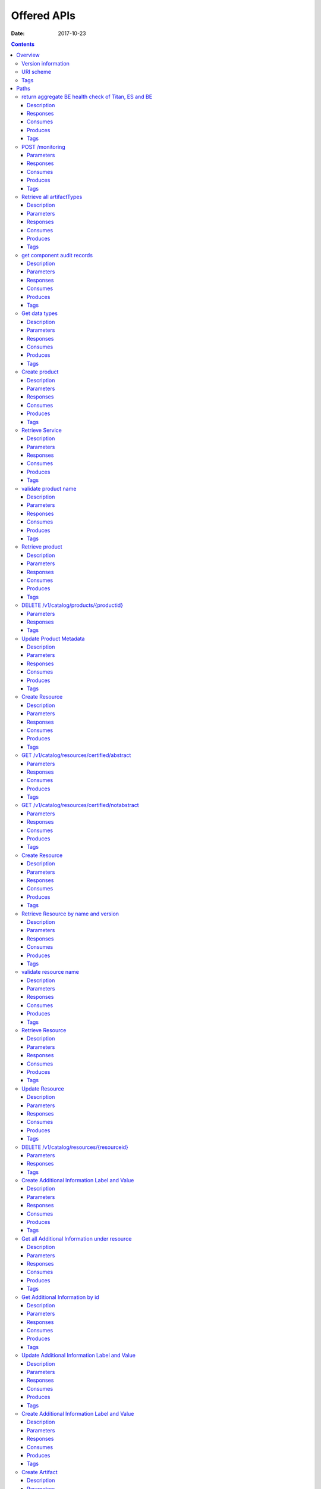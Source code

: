 .. This work is licensed under a Creative Commons Attribution 4.0 International License.
.. http://creativecommons.org/licenses/by/4.0

=============
Offered APIs
=============

:Date:   2017-10-23

.. contents::
   :depth: 3
..

Overview
========

Version information
-------------------

*Version* : 1.1.0

URI scheme
----------

*Host* : localhost:8080 *BasePath* : /sdc2/rest *Schemes* : HTTP

Tags
----

-  Additional Information Servlet

-  BE Monitoring

-  Catalog Types Upload

-  Component Servlet

-  Consumer Servlet

-  Distribution Service Servlet

-  Element Servlet

-  Input Catalog

-  Lifecycle Actions Servlet

-  Product Catalog

-  Resource Artifact Servlet

-  Resource Attribute Servlet

-  Resource Group Servlet

-  Resource Instance Servlet

-  Resource Property Servlet

-  Resources Catalog

-  Resources Catalog Upload

-  Service Catalog

-  Types Fetch Servlet

-  User Administration

Paths
=====

return aggregate BE health check of Titan, ES and BE
----------------------------------------------------

::

    GET /healthCheck

Description
~~~~~~~~~~~

return BE health check

Responses
~~~~~~~~~

+---------+----------------------------------------------------+----------------+
| HTTP    | Description                                        | Schema         |
| Code    |                                                    |                |
+=========+====================================================+================+
| **200** | Titan, ES and BE are all up                        | No Content     |
+---------+----------------------------------------------------+----------------+
| **500** | One or more BE components (Titan, ES, BE) are down | No Content     |
+---------+----------------------------------------------------+----------------+

Consumes
~~~~~~~~

-  ``application/json``

Produces
~~~~~~~~

-  ``application/json``

Tags
~~~~

-  BE Monitoring

POST /monitoring
----------------

Parameters
~~~~~~~~~~

+------------------+--------------------------+----------------------------------+
| Type             | Name                     | Schema                           |
+==================+==========================+==================================+
| **Body**         | **body**\ *optional*     | string                           |
+------------------+--------------------------+----------------------------------+

Responses
~~~~~~~~~

+---------+----------------------------------------------------+----------------+
| HTTP    | Description                                        | Schema         |
| Code    |                                                    |                |
+=========+====================================================+================+
| **defau | successful operation                               | No Content     |
| lt**    |                                                    |                |
+---------+----------------------------------------------------+----------------+

Consumes
~~~~~~~~

-  ``application/json``

Produces
~~~~~~~~

-  ``application/json``

Tags
~~~~

-  BE Monitoring

Retrieve all artifactTypes
--------------------------

::

    GET /v1/artifactTypes

Description
~~~~~~~~~~~

Retrieve all artifactTypes

Parameters
~~~~~~~~~~

+------------------+--------------------------+----------------------------------+
| Type             | Name                     | Schema                           |
+==================+==========================+==================================+
| **Header**       | **USER\_ID**\ *optional* | string                           |
+------------------+--------------------------+----------------------------------+

Responses
~~~~~~~~~

+---------+----------------------------------------------------+----------------+
| HTTP    | Description                                        | Schema         |
| Code    |                                                    |                |
+=========+====================================================+================+
| **200** | Returns artifactTypes Ok                           | No Content     |
+---------+----------------------------------------------------+----------------+
| **404** | No artifactTypes were found                        | No Content     |
+---------+----------------------------------------------------+----------------+
| **500** | Internal Server Error                              | No Content     |
+---------+----------------------------------------------------+----------------+

Consumes
~~~~~~~~

-  ``application/json``

Produces
~~~~~~~~

-  ``application/json``

Tags
~~~~

-  Element Servlet

get component audit records
---------------------------

::

    GET /v1/catalog/audit-records/{componentType}/{componentUniqueId}

Description
~~~~~~~~~~~

get audit records for a service or a resource

Parameters
~~~~~~~~~~

+------------------+--------------------------+----------------------------------+
| Type             | Name                     | Schema                           |
+==================+==========================+==================================+
| **Header**       | **USER\_ID**\ *optional* | string                           |
+------------------+--------------------------+----------------------------------+
| **Path**         | **componentType**\ *requ | string                           |
|                  | ired*                    |                                  |
+------------------+--------------------------+----------------------------------+
| **Path**         | **componentUniqueId**\ * | string                           |
|                  | required*                |                                  |
+------------------+--------------------------+----------------------------------+

Responses
~~~~~~~~~

+---------+----------------------------------------------------+----------------+
| HTTP    | Description                                        | Schema         |
| Code    |                                                    |                |
+=========+====================================================+================+
| **200** | Service found                                      | No Content     |
+---------+----------------------------------------------------+----------------+
| **403** | Restricted operation                               | No Content     |
+---------+----------------------------------------------------+----------------+

Consumes
~~~~~~~~

-  ``application/json``

Produces
~~~~~~~~

-  ``application/json``

Tags
~~~~

-  Service Catalog

Get data types
--------------

::

    GET /v1/catalog/dataTypes

Description
~~~~~~~~~~~

Returns data types

Parameters
~~~~~~~~~~

+------------------+--------------------------+----------------------------------+
| Type             | Name                     | Schema                           |
+==================+==========================+==================================+
| **Header**       | **USER\_ID**\ *optional* | string                           |
+------------------+--------------------------+----------------------------------+

Responses
~~~~~~~~~

+---------+----------------------------------------------------+----------------+
| HTTP    | Description                                        | Schema         |
| Code    |                                                    |                |
+=========+====================================================+================+
| **200** | datatypes                                          | No Content     |
+---------+----------------------------------------------------+----------------+
| **400** | Invalid content / Missing content                  | No Content     |
+---------+----------------------------------------------------+----------------+
| **403** | Restricted operation                               | No Content     |
+---------+----------------------------------------------------+----------------+
| **404** | Data types not found                               | No Content     |
+---------+----------------------------------------------------+----------------+

Consumes
~~~~~~~~

-  ``application/json``

Produces
~~~~~~~~

-  ``application/json``

Tags
~~~~

-  Types Fetch Servlet

Create product
--------------

::

    POST /v1/catalog/products

Description
~~~~~~~~~~~

Returns created product

Parameters
~~~~~~~~~~

+----------+-------------+--------------------------------------+------------------+
| Type     | Name        | Description                          | Schema           |
+==========+=============+======================================+==================+
| **Header | **USER\_ID* | USER\_ID of product strategist user  | string           |
| **       | *\ *require |                                      |                  |
|          | d*          |                                      |                  |
+----------+-------------+--------------------------------------+------------------+
| **Body** | **body**\ * | Product object to be created         | string           |
|          | required*   |                                      |                  |
+----------+-------------+--------------------------------------+------------------+

Responses
~~~~~~~~~

+---------+----------------------------------------------------+----------------+
| HTTP    | Description                                        | Schema         |
| Code    |                                                    |                |
+=========+====================================================+================+
| **200** | successful operation                               | `Product <#_pr |
|         |                                                    | oduct>`__      |
+---------+----------------------------------------------------+----------------+
| **201** | Product created                                    | No Content     |
+---------+----------------------------------------------------+----------------+
| **400** | Invalid/missing content                            | No Content     |
+---------+----------------------------------------------------+----------------+
| **403** | Restricted operation / Empty USER\_ID header       | No Content     |
+---------+----------------------------------------------------+----------------+
| **409** | Product already exists / User not found / Wrong    | No Content     |
|         | user role                                          |                |
+---------+----------------------------------------------------+----------------+

Consumes
~~~~~~~~

-  ``application/json``

Produces
~~~~~~~~

-  ``application/json``

Tags
~~~~

-  Product Catalog

Retrieve Service
----------------

::

    GET /v1/catalog/products/productName/{productName}/productVersion/{productVersion}

Description
~~~~~~~~~~~

Returns product according to name and version

Parameters
~~~~~~~~~~

+------------------+--------------------------+----------------------------------+
| Type             | Name                     | Schema                           |
+==================+==========================+==================================+
| **Header**       | **USER\_ID**\ *optional* | string                           |
+------------------+--------------------------+----------------------------------+
| **Path**         | **productName**\ *requir | string                           |
|                  | ed*                      |                                  |
+------------------+--------------------------+----------------------------------+
| **Path**         | **productVersion**\ *req | string                           |
|                  | uired*                   |                                  |
+------------------+--------------------------+----------------------------------+

Responses
~~~~~~~~~

+---------+----------------------------------------------------+----------------+
| HTTP    | Description                                        | Schema         |
| Code    |                                                    |                |
+=========+====================================================+================+
| **200** | Product found                                      | No Content     |
+---------+----------------------------------------------------+----------------+
| **403** | Restricted operation                               | No Content     |
+---------+----------------------------------------------------+----------------+
| **404** | Product not found                                  | No Content     |
+---------+----------------------------------------------------+----------------+

Consumes
~~~~~~~~

-  ``application/json``

Produces
~~~~~~~~

-  ``application/json``

Tags
~~~~

-  Product Catalog

validate product name
---------------------

::

    GET /v1/catalog/products/validate-name/{productName}

Description
~~~~~~~~~~~

checks if the chosen product name is available

Parameters
~~~~~~~~~~

+------------------+--------------------------+----------------------------------+
| Type             | Name                     | Schema                           |
+==================+==========================+==================================+
| **Header**       | **USER\_ID**\ *optional* | string                           |
+------------------+--------------------------+----------------------------------+
| **Path**         | **productName**\ *requir | string                           |
|                  | ed*                      |                                  |
+------------------+--------------------------+----------------------------------+

Responses
~~~~~~~~~

+---------+----------------------------------------------------+----------------+
| HTTP    | Description                                        | Schema         |
| Code    |                                                    |                |
+=========+====================================================+================+
| **200** | Service found                                      | No Content     |
+---------+----------------------------------------------------+----------------+
| **403** | Restricted operation                               | No Content     |
+---------+----------------------------------------------------+----------------+

Consumes
~~~~~~~~

-  ``application/json``

Produces
~~~~~~~~

-  ``application/json``

Tags
~~~~

-  Product Catalog

Retrieve product
----------------

::

    GET /v1/catalog/products/{productId}

Description
~~~~~~~~~~~

Returns product according to productId

Parameters
~~~~~~~~~~

+------------------+--------------------------+----------------------------------+
| Type             | Name                     | Schema                           |
+==================+==========================+==================================+
| **Header**       | **USER\_ID**\ *optional* | string                           |
+------------------+--------------------------+----------------------------------+
| **Path**         | **productId**\ *required | string                           |
|                  | *                        |                                  |
+------------------+--------------------------+----------------------------------+

Responses
~~~~~~~~~

+---------+----------------------------------------------------+----------------+
| HTTP    | Description                                        | Schema         |
| Code    |                                                    |                |
+=========+====================================================+================+
| **200** | Product found                                      | No Content     |
+---------+----------------------------------------------------+----------------+
| **403** | Missing information                                | No Content     |
+---------+----------------------------------------------------+----------------+
| **404** | Product not found                                  | No Content     |
+---------+----------------------------------------------------+----------------+
| **409** | Restricted operation                               | No Content     |
+---------+----------------------------------------------------+----------------+
| **500** | Internal Server Error                              | No Content     |
+---------+----------------------------------------------------+----------------+

Consumes
~~~~~~~~

-  ``application/json``

Produces
~~~~~~~~

-  ``application/json``

Tags
~~~~

-  Product Catalog

DELETE /v1/catalog/products/{productid}
---------------------------------------

Parameters
~~~~~~~~~~

+------------------+--------------------------+----------------------------------+
| Type             | Name                     | Schema                           |
+==================+==========================+==================================+
| **Path**         | **productId**\ *required | string                           |
|                  | *                        |                                  |
+------------------+--------------------------+----------------------------------+

Responses
~~~~~~~~~

+---------+----------------------------------------------------+----------------+
| HTTP    | Description                                        | Schema         |
| Code    |                                                    |                |
+=========+====================================================+================+
| **defau | successful operation                               | No Content     |
| lt**    |                                                    |                |
+---------+----------------------------------------------------+----------------+

Tags
~~~~

-  Product Catalog

Update Product Metadata
-----------------------

::

    PUT /v1/catalog/products/{productId}/metadata

Description
~~~~~~~~~~~

Returns updated product

Parameters
~~~~~~~~~~

+----------+-------------+--------------------------------------+------------------+
| Type     | Name        | Description                          | Schema           |
+==========+=============+======================================+==================+
| **Header | **USER\_ID* |                                      | string           |
| **       | *\ *optiona |                                      |                  |
|          | l*          |                                      |                  |
+----------+-------------+--------------------------------------+------------------+
| **Path** | **productId |                                      | string           |
|          | **\ *requir |                                      |                  |
|          | ed*         |                                      |                  |
+----------+-------------+--------------------------------------+------------------+
| **Body** | **body**\ * | Product object to be Updated         | string           |
|          | required*   |                                      |                  |
+----------+-------------+--------------------------------------+------------------+

Responses
~~~~~~~~~

+---------+----------------------------------------------------+----------------+
| HTTP    | Description                                        | Schema         |
| Code    |                                                    |                |
+=========+====================================================+================+
| **200** | Product Updated                                    | No Content     |
+---------+----------------------------------------------------+----------------+
| **400** | Invalid content / Missing content                  | No Content     |
+---------+----------------------------------------------------+----------------+
| **403** | Restricted operation                               | No Content     |
+---------+----------------------------------------------------+----------------+

Consumes
~~~~~~~~

-  ``application/json``

Produces
~~~~~~~~

-  ``application/json``

Tags
~~~~

-  Product Catalog

Create Resource
---------------

::

    POST /v1/catalog/resources

Description
~~~~~~~~~~~

Returns created resource

Parameters
~~~~~~~~~~

+----------+-------------+--------------------------------------+------------------+
| Type     | Name        | Description                          | Schema           |
+==========+=============+======================================+==================+
| **Header | **USER\_ID* |                                      | string           |
| **       | *\ *optiona |                                      |                  |
|          | l*          |                                      |                  |
+----------+-------------+--------------------------------------+------------------+
| **Body** | **body**\ * | Resource object to be created        | string           |
|          | required*   |                                      |                  |
+----------+-------------+--------------------------------------+------------------+

Responses
~~~~~~~~~

+---------+----------------------------------------------------+----------------+
| HTTP    | Description                                        | Schema         |
| Code    |                                                    |                |
+=========+====================================================+================+
| **200** | successful operation                               | `Resource <#_r |
|         |                                                    | esource>`__    |
+---------+----------------------------------------------------+----------------+
| **201** | Resource created                                   | No Content     |
+---------+----------------------------------------------------+----------------+
| **400** | Invalid content / Missing content                  | No Content     |
+---------+----------------------------------------------------+----------------+
| **403** | Restricted operation                               | No Content     |
+---------+----------------------------------------------------+----------------+
| **409** | Resource already exist                             | No Content     |
+---------+----------------------------------------------------+----------------+

Consumes
~~~~~~~~

-  ``application/json``

Produces
~~~~~~~~

-  ``application/json``

Tags
~~~~

-  Resources Catalog

GET /v1/catalog/resources/certified/abstract
--------------------------------------------

Parameters
~~~~~~~~~~

+------------------+--------------------------+----------------------------------+
| Type             | Name                     | Schema                           |
+==================+==========================+==================================+
| **Header**       | **USER\_ID**\ *optional* | string                           |
+------------------+--------------------------+----------------------------------+

Responses
~~~~~~~~~

+---------+----------------------------------------------------+----------------+
| HTTP    | Description                                        | Schema         |
| Code    |                                                    |                |
+=========+====================================================+================+
| **defau | successful operation                               | No Content     |
| lt**    |                                                    |                |
+---------+----------------------------------------------------+----------------+

Consumes
~~~~~~~~

-  ``application/json``

Produces
~~~~~~~~

-  ``application/json``

Tags
~~~~

-  Resources Catalog

GET /v1/catalog/resources/certified/notabstract
-----------------------------------------------

Parameters
~~~~~~~~~~

+------------------+--------------------------+----------------------------------+
| Type             | Name                     | Schema                           |
+==================+==========================+==================================+
| **Header**       | **USER\_ID**\ *optional* | string                           |
+------------------+--------------------------+----------------------------------+

Responses
~~~~~~~~~

+---------+----------------------------------------------------+----------------+
| HTTP    | Description                                        | Schema         |
| Code    |                                                    |                |
+=========+====================================================+================+
| **defau | successful operation                               | No Content     |
| lt**    |                                                    |                |
+---------+----------------------------------------------------+----------------+

Consumes
~~~~~~~~

-  ``application/json``

Produces
~~~~~~~~

-  ``application/json``

Tags
~~~~

-  Resources Catalog

Create Resource
---------------

::

    POST /v1/catalog/resources/csar/{csaruuid}

Description
~~~~~~~~~~~

Returns resource created from csar uuid

Parameters
~~~~~~~~~~

+------------------+--------------------------+----------------------------------+
| Type             | Name                     | Schema                           |
+==================+==========================+==================================+
| **Header**       | **USER\_ID**\ *optional* | string                           |
+------------------+--------------------------+----------------------------------+
| **Path**         | **csaruuid**\ *required* | string                           |
+------------------+--------------------------+----------------------------------+

Responses
~~~~~~~~~

+---------+----------------------------------------------------+----------------+
| HTTP    | Description                                        | Schema         |
| Code    |                                                    |                |
+=========+====================================================+================+
| **200** | successful operation                               | `Resource <#_r |
|         |                                                    | esource>`__    |
+---------+----------------------------------------------------+----------------+
| **201** | Resource retrieced                                 | No Content     |
+---------+----------------------------------------------------+----------------+
| **400** | Invalid content / Missing content                  | No Content     |
+---------+----------------------------------------------------+----------------+
| **403** | Restricted operation                               | No Content     |
+---------+----------------------------------------------------+----------------+

Consumes
~~~~~~~~

-  ``application/json``

Produces
~~~~~~~~

-  ``application/json``

Tags
~~~~

-  Resources Catalog

Retrieve Resource by name and version
-------------------------------------

::

    GET /v1/catalog/resources/resourceName/{resourceName}/resourceVersion/{resourceVersion}

Description
~~~~~~~~~~~

Returns resource according to resourceId

Parameters
~~~~~~~~~~

+------------------+--------------------------+----------------------------------+
| Type             | Name                     | Schema                           |
+==================+==========================+==================================+
| **Header**       | **USER\_ID**\ *optional* | string                           |
+------------------+--------------------------+----------------------------------+
| **Path**         | **resourceName**\ *requi | string                           |
|                  | red*                     |                                  |
+------------------+--------------------------+----------------------------------+
| **Path**         | **resourceVersion**\ *re | string                           |
|                  | quired*                  |                                  |
+------------------+--------------------------+----------------------------------+

Responses
~~~~~~~~~

+---------+----------------------------------------------------+----------------+
| HTTP    | Description                                        | Schema         |
| Code    |                                                    |                |
+=========+====================================================+================+
| **200** | Resource found                                     | No Content     |
+---------+----------------------------------------------------+----------------+
| **403** | Restricted operation                               | No Content     |
+---------+----------------------------------------------------+----------------+
| **404** | Resource not found                                 | No Content     |
+---------+----------------------------------------------------+----------------+

Consumes
~~~~~~~~

-  ``application/json``

Produces
~~~~~~~~

-  ``application/json``

Tags
~~~~

-  Resources Catalog

validate resource name
----------------------

::

    GET /v1/catalog/resources/validate-name/{resourceName}

Description
~~~~~~~~~~~

checks if the chosen resource name is available

Parameters
~~~~~~~~~~

+------------------+--------------------------+----------------------------------+
| Type             | Name                     | Schema                           |
+==================+==========================+==================================+
| **Header**       | **USER\_ID**\ *optional* | string                           |
+------------------+--------------------------+----------------------------------+
| **Path**         | **resourceName**\ *requi | string                           |
|                  | red*                     |                                  |
+------------------+--------------------------+----------------------------------+
| **Query**        | **subtype**\ *optional*  | string                           |
+------------------+--------------------------+----------------------------------+

Responses
~~~~~~~~~

+---------+----------------------------------------------------+----------------+
| HTTP    | Description                                        | Schema         |
| Code    |                                                    |                |
+=========+====================================================+================+
| **200** | Resource found                                     | No Content     |
+---------+----------------------------------------------------+----------------+
| **403** | Restricted operation                               | No Content     |
+---------+----------------------------------------------------+----------------+

Consumes
~~~~~~~~

-  ``application/json``

Produces
~~~~~~~~

-  ``application/json``

Tags
~~~~

-  Resources Catalog

Retrieve Resource
-----------------

::

    GET /v1/catalog/resources/{resourceId}

Description
~~~~~~~~~~~

Returns resource according to resourceId

Parameters
~~~~~~~~~~

+------------------+--------------------------+----------------------------------+
| Type             | Name                     | Schema                           |
+==================+==========================+==================================+
| **Header**       | **USER\_ID**\ *optional* | string                           |
+------------------+--------------------------+----------------------------------+
| **Path**         | **resourceId**\ *require | string                           |
|                  | d*                       |                                  |
+------------------+--------------------------+----------------------------------+

Responses
~~~~~~~~~

+---------+----------------------------------------------------+----------------+
| HTTP    | Description                                        | Schema         |
| Code    |                                                    |                |
+=========+====================================================+================+
| **200** | Resource found                                     | No Content     |
+---------+----------------------------------------------------+----------------+
| **403** | Restricted operation                               | No Content     |
+---------+----------------------------------------------------+----------------+
| **404** | Resource not found                                 | No Content     |
+---------+----------------------------------------------------+----------------+

Consumes
~~~~~~~~

-  ``application/json``

Produces
~~~~~~~~

-  ``application/json``

Tags
~~~~

-  Resources Catalog

Update Resource
---------------

::

    PUT /v1/catalog/resources/{resourceId}

Description
~~~~~~~~~~~

Returns updated resource

Parameters
~~~~~~~~~~

+----------+-------------+--------------------------------------+------------------+
| Type     | Name        | Description                          | Schema           |
+==========+=============+======================================+==================+
| **Header | **USER\_ID* |                                      | string           |
| **       | *\ *optiona |                                      |                  |
|          | l*          |                                      |                  |
+----------+-------------+--------------------------------------+------------------+
| **Path** | **resourceI |                                      | string           |
|          | d**\ *requi |                                      |                  |
|          | red*        |                                      |                  |
+----------+-------------+--------------------------------------+------------------+
| **Body** | **body**\ * | Resource object to be updated        | string           |
|          | required*   |                                      |                  |
+----------+-------------+--------------------------------------+------------------+

Responses
~~~~~~~~~

+---------+----------------------------------------------------+----------------+
| HTTP    | Description                                        | Schema         |
| Code    |                                                    |                |
+=========+====================================================+================+
| **200** | Resource updated                                   | No Content     |
+---------+----------------------------------------------------+----------------+
| **400** | Invalid content / Missing content                  | No Content     |
+---------+----------------------------------------------------+----------------+
| **403** | Restricted operation                               | No Content     |
+---------+----------------------------------------------------+----------------+
| **409** | Resource already exist                             | No Content     |
+---------+----------------------------------------------------+----------------+

Consumes
~~~~~~~~

-  ``application/json``

Produces
~~~~~~~~

-  ``application/json``

Tags
~~~~

-  Resources Catalog

DELETE /v1/catalog/resources/{resourceid}
-----------------------------------------

Parameters
~~~~~~~~~~

+------------------+--------------------------+----------------------------------+
| Type             | Name                     | Schema                           |
+==================+==========================+==================================+
| **Path**         | **resourceId**\ *require | string                           |
|                  | d*                       |                                  |
+------------------+--------------------------+----------------------------------+

Responses
~~~~~~~~~

+---------+----------------------------------------------------+----------------+
| HTTP    | Description                                        | Schema         |
| Code    |                                                    |                |
+=========+====================================================+================+
| **defau | successful operation                               | No Content     |
| lt**    |                                                    |                |
+---------+----------------------------------------------------+----------------+

Tags
~~~~

-  Resources Catalog

Create Additional Information Label and Value
---------------------------------------------

::

    POST /v1/catalog/resources/{resourceId}/additionalinfo

Description
~~~~~~~~~~~

Returns created Additional Inforamtion property

Parameters
~~~~~~~~~~

+----------+-------------+--------------------------------------+------------------+
| Type     | Name        | Description                          | Schema           |
+==========+=============+======================================+==================+
| **Header | **USER\_ID* |                                      | string           |
| **       | *\ *optiona |                                      |                  |
|          | l*          |                                      |                  |
+----------+-------------+--------------------------------------+------------------+
| **Path** | **resourceI | resource id to update with new       | string           |
|          | d**\ *requi | property                             |                  |
|          | red*        |                                      |                  |
+----------+-------------+--------------------------------------+------------------+
| **Body** | **body**\ * | Additional information key value to  | string           |
|          | required*   | be created                           |                  |
+----------+-------------+--------------------------------------+------------------+

Responses
~~~~~~~~~

+---------+----------------------------------------------------+----------------+
| HTTP    | Description                                        | Schema         |
| Code    |                                                    |                |
+=========+====================================================+================+
| **201** | Additional information created                     | No Content     |
+---------+----------------------------------------------------+----------------+
| **400** | Invalid content / Missing content                  | No Content     |
+---------+----------------------------------------------------+----------------+
| **403** | Restricted operation                               | No Content     |
+---------+----------------------------------------------------+----------------+
| **409** | Additional information key already exist           | No Content     |
+---------+----------------------------------------------------+----------------+

Consumes
~~~~~~~~

-  ``application/json``

Produces
~~~~~~~~

-  ``application/json``

Tags
~~~~

-  Additional Information Servlet

Get all Additional Information under resource
---------------------------------------------

::

    GET /v1/catalog/resources/{resourceId}/additionalinfo

Description
~~~~~~~~~~~

Returns Additional Inforamtion property

Parameters
~~~~~~~~~~

+----------+-------------+--------------------------------------+------------------+
| Type     | Name        | Description                          | Schema           |
+==========+=============+======================================+==================+
| **Header | **USER\_ID* |                                      | string           |
| **       | *\ *optiona |                                      |                  |
|          | l*          |                                      |                  |
+----------+-------------+--------------------------------------+------------------+
| **Path** | **resourceI | resource id to update with new       | string           |
|          | d**\ *requi | property                             |                  |
|          | red*        |                                      |                  |
+----------+-------------+--------------------------------------+------------------+

Responses
~~~~~~~~~

+---------+----------------------------------------------------+----------------+
| HTTP    | Description                                        | Schema         |
| Code    |                                                    |                |
+=========+====================================================+================+
| **200** | list of additional information                     | No Content     |
+---------+----------------------------------------------------+----------------+
| **400** | Invalid content / Missing content                  | No Content     |
+---------+----------------------------------------------------+----------------+
| **403** | Restricted operation                               | No Content     |
+---------+----------------------------------------------------+----------------+
| **409** | Additional information key already exist           | No Content     |
+---------+----------------------------------------------------+----------------+

Consumes
~~~~~~~~

-  ``application/json``

Produces
~~~~~~~~

-  ``application/json``

Tags
~~~~

-  Additional Information Servlet

Get Additional Information by id
--------------------------------

::

    GET /v1/catalog/resources/{resourceId}/additionalinfo/{labelId}

Description
~~~~~~~~~~~

Returns Additional Inforamtion property

Parameters
~~~~~~~~~~

+----------+-------------+--------------------------------------+------------------+
| Type     | Name        | Description                          | Schema           |
+==========+=============+======================================+==================+
| **Header | **USER\_ID* |                                      | string           |
| **       | *\ *optiona |                                      |                  |
|          | l*          |                                      |                  |
+----------+-------------+--------------------------------------+------------------+
| **Path** | **labelId** | label id                             | string           |
|          | \ *required |                                      |                  |
|          | *           |                                      |                  |
+----------+-------------+--------------------------------------+------------------+
| **Path** | **resourceI | resource id to update with new       | string           |
|          | d**\ *requi | property                             |                  |
|          | red*        |                                      |                  |
+----------+-------------+--------------------------------------+------------------+

Responses
~~~~~~~~~

+---------+----------------------------------------------------+----------------+
| HTTP    | Description                                        | Schema         |
| Code    |                                                    |                |
+=========+====================================================+================+
| **200** | fetched additional information                     | No Content     |
+---------+----------------------------------------------------+----------------+
| **400** | Invalid content / Missing content                  | No Content     |
+---------+----------------------------------------------------+----------------+
| **403** | Restricted operation                               | No Content     |
+---------+----------------------------------------------------+----------------+
| **409** | Additional information key already exist           | No Content     |
+---------+----------------------------------------------------+----------------+

Consumes
~~~~~~~~

-  ``application/json``

Produces
~~~~~~~~

-  ``application/json``

Tags
~~~~

-  Additional Information Servlet

Update Additional Information Label and Value
---------------------------------------------

::

    PUT /v1/catalog/resources/{resourceId}/additionalinfo/{labelId}

Description
~~~~~~~~~~~

Returns updated Additional Inforamtion property

Parameters
~~~~~~~~~~

+----------+-------------+--------------------------------------+------------------+
| Type     | Name        | Description                          | Schema           |
+==========+=============+======================================+==================+
| **Header | **USER\_ID* |                                      | string           |
| **       | *\ *optiona |                                      |                  |
|          | l*          |                                      |                  |
+----------+-------------+--------------------------------------+------------------+
| **Path** | **labelId** | label id                             | string           |
|          | \ *required |                                      |                  |
|          | *           |                                      |                  |
+----------+-------------+--------------------------------------+------------------+
| **Path** | **resourceI | resource id to update with new       | string           |
|          | d**\ *requi | property                             |                  |
|          | red*        |                                      |                  |
+----------+-------------+--------------------------------------+------------------+
| **Body** | **body**\ * | Additional information key value to  | string           |
|          | required*   | be created                           |                  |
+----------+-------------+--------------------------------------+------------------+

Responses
~~~~~~~~~

+---------+----------------------------------------------------+----------------+
| HTTP    | Description                                        | Schema         |
| Code    |                                                    |                |
+=========+====================================================+================+
| **200** | Additional information updated                     | No Content     |
+---------+----------------------------------------------------+----------------+
| **400** | Invalid content / Missing content                  | No Content     |
+---------+----------------------------------------------------+----------------+
| **403** | Restricted operation                               | No Content     |
+---------+----------------------------------------------------+----------------+
| **409** | Additional information key already exist           | No Content     |
+---------+----------------------------------------------------+----------------+

Consumes
~~~~~~~~

-  ``application/json``

Produces
~~~~~~~~

-  ``application/json``

Tags
~~~~

-  Additional Information Servlet

Create Additional Information Label and Value
---------------------------------------------

::

    DELETE /v1/catalog/resources/{resourceId}/additionalinfo/{labelId}

Description
~~~~~~~~~~~

Returns deleted Additional Inforamtion property

Parameters
~~~~~~~~~~

+----------+-------------+--------------------------------------+------------------+
| Type     | Name        | Description                          | Schema           |
+==========+=============+======================================+==================+
| **Header | **USER\_ID* |                                      | string           |
| **       | *\ *optiona |                                      |                  |
|          | l*          |                                      |                  |
+----------+-------------+--------------------------------------+------------------+
| **Path** | **labelId** | label id                             | string           |
|          | \ *required |                                      |                  |
|          | *           |                                      |                  |
+----------+-------------+--------------------------------------+------------------+
| **Path** | **resourceI | resource id to update with new       | string           |
|          | d**\ *requi | property                             |                  |
|          | red*        |                                      |                  |
+----------+-------------+--------------------------------------+------------------+

Responses
~~~~~~~~~

+---------+----------------------------------------------------+----------------+
| HTTP    | Description                                        | Schema         |
| Code    |                                                    |                |
+=========+====================================================+================+
| **200** | Additional information deleted                     | No Content     |
+---------+----------------------------------------------------+----------------+
| **400** | Invalid content / Missing content                  | No Content     |
+---------+----------------------------------------------------+----------------+
| **403** | Restricted operation                               | No Content     |
+---------+----------------------------------------------------+----------------+
| **409** | Additional information key already exist           | No Content     |
+---------+----------------------------------------------------+----------------+

Consumes
~~~~~~~~

-  ``application/json``

Produces
~~~~~~~~

-  ``application/json``

Tags
~~~~

-  Additional Information Servlet

Create Artifact
---------------

::

    POST /v1/catalog/resources/{resourceId}/artifacts

Description
~~~~~~~~~~~

Returns created ArtifactDefinition

Parameters
~~~~~~~~~~

+----------+-------------+--------------------------------------+------------------+
| Type     | Name        | Description                          | Schema           |
+==========+=============+======================================+==================+
| **Path** | **resourceI |                                      | string           |
|          | d**\ *requi |                                      |                  |
|          | red*        |                                      |                  |
+----------+-------------+--------------------------------------+------------------+
| **Body** | **body**\ * | json describe the artifact           | string           |
|          | required*   |                                      |                  |
+----------+-------------+--------------------------------------+------------------+

Responses
~~~~~~~~~

+---------+----------------------------------------------------+----------------+
| HTTP    | Description                                        | Schema         |
| Code    |                                                    |                |
+=========+====================================================+================+
| **201** | Resource created                                   | No Content     |
+---------+----------------------------------------------------+----------------+
| **400** | Invalid content / Missing content                  | No Content     |
+---------+----------------------------------------------------+----------------+
| **403** | Restricted operation                               | No Content     |
+---------+----------------------------------------------------+----------------+
| **409** | Artifact already exist                             | No Content     |
+---------+----------------------------------------------------+----------------+

Consumes
~~~~~~~~

-  ``application/json``

Produces
~~~~~~~~

-  ``application/json``

Tags
~~~~

-  Resource Artifact Servlet

Update Artifact
---------------

::

    POST /v1/catalog/resources/{resourceId}/artifacts/{artifactId}

Description
~~~~~~~~~~~

Returns updated artifact

Parameters
~~~~~~~~~~

+----------+-------------+--------------------------------------+------------------+
| Type     | Name        | Description                          | Schema           |
+==========+=============+======================================+==================+
| **Path** | **artifactI |                                      | string           |
|          | d**\ *requi |                                      |                  |
|          | red*        |                                      |                  |
+----------+-------------+--------------------------------------+------------------+
| **Path** | **resourceI |                                      | string           |
|          | d**\ *requi |                                      |                  |
|          | red*        |                                      |                  |
+----------+-------------+--------------------------------------+------------------+
| **Body** | **body**\ * | json describe the artifact           | string           |
|          | required*   |                                      |                  |
+----------+-------------+--------------------------------------+------------------+

Responses
~~~~~~~~~

+---------+----------------------------------------------------+----------------+
| HTTP    | Description                                        | Schema         |
| Code    |                                                    |                |
+=========+====================================================+================+
| **201** | Resource created                                   | No Content     |
+---------+----------------------------------------------------+----------------+
| **400** | Invalid content / Missing content                  | No Content     |
+---------+----------------------------------------------------+----------------+
| **403** | Restricted operation                               | No Content     |
+---------+----------------------------------------------------+----------------+

Consumes
~~~~~~~~

-  ``application/json``

Produces
~~~~~~~~

-  ``application/json``

Tags
~~~~

-  Resource Artifact Servlet

Download resource Artifact in Base64
------------------------------------

::

    GET /v1/catalog/resources/{resourceId}/artifacts/{artifactId}

Description
~~~~~~~~~~~

Returns downloaded artifact

Parameters
~~~~~~~~~~

+------------------+--------------------------+----------------------------------+
| Type             | Name                     | Schema                           |
+==================+==========================+==================================+
| **Path**         | **artifactId**\ *require | string                           |
|                  | d*                       |                                  |
+------------------+--------------------------+----------------------------------+
| **Path**         | **resourceId**\ *require | string                           |
|                  | d*                       |                                  |
+------------------+--------------------------+----------------------------------+

Responses
~~~~~~~~~

+---------+----------------------------------------------------+----------------+
| HTTP    | Description                                        | Schema         |
| Code    |                                                    |                |
+=========+====================================================+================+
| **200** | Resource artifact downloaded                       | No Content     |
+---------+----------------------------------------------------+----------------+
| **404** | Resource/Artifact not found                        | No Content     |
+---------+----------------------------------------------------+----------------+

Consumes
~~~~~~~~

-  ``application/json``

Produces
~~~~~~~~

-  ``application/json``

Tags
~~~~

-  Resource Artifact Servlet

Delete Artifact
---------------

::

    DELETE /v1/catalog/resources/{resourceId}/artifacts/{artifactId}

Description
~~~~~~~~~~~

Returns delete artifact

Parameters
~~~~~~~~~~

+------------------+--------------------------+----------------------------------+
| Type             | Name                     | Schema                           |
+==================+==========================+==================================+
| **Path**         | **artifactId**\ *require | string                           |
|                  | d*                       |                                  |
+------------------+--------------------------+----------------------------------+
| **Path**         | **resourceId**\ *require | string                           |
|                  | d*                       |                                  |
+------------------+--------------------------+----------------------------------+

Responses
~~~~~~~~~

+---------+----------------------------------------------------+----------------+
| HTTP    | Description                                        | Schema         |
| Code    |                                                    |                |
+=========+====================================================+================+
| **201** | Resource created                                   | No Content     |
+---------+----------------------------------------------------+----------------+
| **400** | Invalid content / Missing content                  | No Content     |
+---------+----------------------------------------------------+----------------+
| **403** | Restricted operation                               | No Content     |
+---------+----------------------------------------------------+----------------+

Consumes
~~~~~~~~

-  ``application/json``

Produces
~~~~~~~~

-  ``application/json``

Tags
~~~~

-  Resource Artifact Servlet

Create Resource Attribute
-------------------------

::

    POST /v1/catalog/resources/{resourceId}/attributes

Description
~~~~~~~~~~~

Returns created resource attribute

Parameters
~~~~~~~~~~

+----------+-------------+--------------------------------------+------------------+
| Type     | Name        | Description                          | Schema           |
+==========+=============+======================================+==================+
| **Header | **USER\_ID* |                                      | string           |
| **       | *\ *optiona |                                      |                  |
|          | l*          |                                      |                  |
+----------+-------------+--------------------------------------+------------------+
| **Path** | **resourceI | resource id to update with new       | string           |
|          | d**\ *requi | attribute                            |                  |
|          | red*        |                                      |                  |
+----------+-------------+--------------------------------------+------------------+
| **Body** | **body**\ * | Resource attribute to be created     | string           |
|          | required*   |                                      |                  |
+----------+-------------+--------------------------------------+------------------+

Responses
~~~~~~~~~

+---------+----------------------------------------------------+----------------+
| HTTP    | Description                                        | Schema         |
| Code    |                                                    |                |
+=========+====================================================+================+
| **201** | Resource property created                          | No Content     |
+---------+----------------------------------------------------+----------------+
| **400** | Invalid content / Missing content                  | No Content     |
+---------+----------------------------------------------------+----------------+
| **403** | Restricted operation                               | No Content     |
+---------+----------------------------------------------------+----------------+
| **409** | Resource attribute already exist                   | No Content     |
+---------+----------------------------------------------------+----------------+

Consumes
~~~~~~~~

-  ``application/json``

Produces
~~~~~~~~

-  ``application/json``

Tags
~~~~

-  Resource Attribute Servlet

Update Resource Attribute
-------------------------

::

    PUT /v1/catalog/resources/{resourceId}/attributes/{attributeId}

Description
~~~~~~~~~~~

Returns updated attribute

Parameters
~~~~~~~~~~

+----------+-------------+--------------------------------------+------------------+
| Type     | Name        | Description                          | Schema           |
+==========+=============+======================================+==================+
| **Header | **USER\_ID* |                                      | string           |
| **       | *\ *optiona |                                      |                  |
|          | l*          |                                      |                  |
+----------+-------------+--------------------------------------+------------------+
| **Path** | **attribute | attribute id to update               | string           |
|          | Id**\ *requ |                                      |                  |
|          | ired*       |                                      |                  |
+----------+-------------+--------------------------------------+------------------+
| **Path** | **resourceI | resource id to update with new       | string           |
|          | d**\ *requi | attribute                            |                  |
|          | red*        |                                      |                  |
+----------+-------------+--------------------------------------+------------------+
| **Body** | **body**\ * | Resource attribute to update         | string           |
|          | required*   |                                      |                  |
+----------+-------------+--------------------------------------+------------------+

Responses
~~~~~~~~~

+---------+----------------------------------------------------+----------------+
| HTTP    | Description                                        | Schema         |
| Code    |                                                    |                |
+=========+====================================================+================+
| **200** | Resource attribute updated                         | No Content     |
+---------+----------------------------------------------------+----------------+
| **400** | Invalid content / Missing content                  | No Content     |
+---------+----------------------------------------------------+----------------+
| **403** | Restricted operation                               | No Content     |
+---------+----------------------------------------------------+----------------+

Consumes
~~~~~~~~

-  ``application/json``

Produces
~~~~~~~~

-  ``application/json``

Tags
~~~~

-  Resource Attribute Servlet

Create Resource Attribute
-------------------------

::

    DELETE /v1/catalog/resources/{resourceId}/attributes/{attributeId}

Description
~~~~~~~~~~~

Returns deleted attribute

Parameters
~~~~~~~~~~

+----------+-------------+--------------------------------------+------------------+
| Type     | Name        | Description                          | Schema           |
+==========+=============+======================================+==================+
| **Header | **USER\_ID* |                                      | string           |
| **       | *\ *optiona |                                      |                  |
|          | l*          |                                      |                  |
+----------+-------------+--------------------------------------+------------------+
| **Path** | **attribute | Attribute id to delete               | string           |
|          | Id**\ *requ |                                      |                  |
|          | ired*       |                                      |                  |
+----------+-------------+--------------------------------------+------------------+
| **Path** | **resourceI | resource id of attribute             | string           |
|          | d**\ *requi |                                      |                  |
|          | red*        |                                      |                  |
+----------+-------------+--------------------------------------+------------------+

Responses
~~~~~~~~~

+---------+----------------------------------------------------+----------------+
| HTTP    | Description                                        | Schema         |
| Code    |                                                    |                |
+=========+====================================================+================+
| **204** | deleted attribute                                  | No Content     |
+---------+----------------------------------------------------+----------------+
| **400** | Invalid content / Missing content                  | No Content     |
+---------+----------------------------------------------------+----------------+
| **403** | Restricted operation                               | No Content     |
+---------+----------------------------------------------------+----------------+
| **404** | Resource property not found                        | No Content     |
+---------+----------------------------------------------------+----------------+

Consumes
~~~~~~~~

-  ``application/json``

Produces
~~~~~~~~

-  ``application/json``

Tags
~~~~

-  Resource Attribute Servlet

Update Resource Metadata
------------------------

::

    PUT /v1/catalog/resources/{resourceId}/metadata

Description
~~~~~~~~~~~

Returns updated resource metadata

Parameters
~~~~~~~~~~

+----------+-------------+--------------------------------------+------------------+
| Type     | Name        | Description                          | Schema           |
+==========+=============+======================================+==================+
| **Header | **USER\_ID* |                                      | string           |
| **       | *\ *optiona |                                      |                  |
|          | l*          |                                      |                  |
+----------+-------------+--------------------------------------+------------------+
| **Path** | **resourceI |                                      | string           |
|          | d**\ *requi |                                      |                  |
|          | red*        |                                      |                  |
+----------+-------------+--------------------------------------+------------------+
| **Body** | **body**\ * | Resource metadata to be updated      | string           |
|          | required*   |                                      |                  |
+----------+-------------+--------------------------------------+------------------+

Responses
~~~~~~~~~

+---------+----------------------------------------------------+----------------+
| HTTP    | Description                                        | Schema         |
| Code    |                                                    |                |
+=========+====================================================+================+
| **200** | Resource metadata updated                          | No Content     |
+---------+----------------------------------------------------+----------------+
| **400** | Invalid content                                    | No Content     |
+---------+----------------------------------------------------+----------------+
| **403** | Restricted operation                               | No Content     |
+---------+----------------------------------------------------+----------------+

Consumes
~~~~~~~~

-  ``application/json``

Produces
~~~~~~~~

-  ``application/json``

Tags
~~~~

-  Resources Catalog

Create Resource Property
------------------------

::

    POST /v1/catalog/resources/{resourceId}/properties

Description
~~~~~~~~~~~

Returns created resource property

Parameters
~~~~~~~~~~

+----------+-------------+--------------------------------------+------------------+
| Type     | Name        | Description                          | Schema           |
+==========+=============+======================================+==================+
| **Header | **USER\_ID* |                                      | string           |
| **       | *\ *optiona |                                      |                  |
|          | l*          |                                      |                  |
+----------+-------------+--------------------------------------+------------------+
| **Path** | **resourceI | resource id to update with new       | string           |
|          | d**\ *requi | property                             |                  |
|          | red*        |                                      |                  |
+----------+-------------+--------------------------------------+------------------+
| **Body** | **body**\ * | Resource property to be created      | string           |
|          | required*   |                                      |                  |
+----------+-------------+--------------------------------------+------------------+

Responses
~~~~~~~~~

+---------+----------------------------------------------------+----------------+
| HTTP    | Description                                        | Schema         |
| Code    |                                                    |                |
+=========+====================================================+================+
| **201** | Resource property created                          | No Content     |
+---------+----------------------------------------------------+----------------+
| **400** | Invalid content / Missing content                  | No Content     |
+---------+----------------------------------------------------+----------------+
| **403** | Restricted operation                               | No Content     |
+---------+----------------------------------------------------+----------------+
| **409** | Resource property already exist                    | No Content     |
+---------+----------------------------------------------------+----------------+

Consumes
~~~~~~~~

-  ``application/json``

Produces
~~~~~~~~

-  ``application/json``

Tags
~~~~

-  Resource Property Servlet

Create Resource Property
------------------------

::

    GET /v1/catalog/resources/{resourceId}/properties/{propertyId}

Description
~~~~~~~~~~~

Returns property of resource

Parameters
~~~~~~~~~~

+----------+-------------+--------------------------------------+------------------+
| Type     | Name        | Description                          | Schema           |
+==========+=============+======================================+==================+
| **Header | **USER\_ID* |                                      | string           |
| **       | *\ *optiona |                                      |                  |
|          | l*          |                                      |                  |
+----------+-------------+--------------------------------------+------------------+
| **Path** | **propertyI | proerty id to get                    | string           |
|          | d**\ *requi |                                      |                  |
|          | red*        |                                      |                  |
+----------+-------------+--------------------------------------+------------------+
| **Path** | **resourceI | resource id of property              | string           |
|          | d**\ *requi |                                      |                  |
|          | red*        |                                      |                  |
+----------+-------------+--------------------------------------+------------------+

Responses
~~~~~~~~~

+---------+----------------------------------------------------+----------------+
| HTTP    | Description                                        | Schema         |
| Code    |                                                    |                |
+=========+====================================================+================+
| **200** | property                                           | No Content     |
+---------+----------------------------------------------------+----------------+
| **400** | Invalid content / Missing content                  | No Content     |
+---------+----------------------------------------------------+----------------+
| **403** | Restricted operation                               | No Content     |
+---------+----------------------------------------------------+----------------+
| **404** | Resource property not found                        | No Content     |
+---------+----------------------------------------------------+----------------+

Consumes
~~~~~~~~

-  ``application/json``

Produces
~~~~~~~~

-  ``application/json``

Tags
~~~~

-  Resource Property Servlet

Update Resource Property
------------------------

::

    PUT /v1/catalog/resources/{resourceId}/properties/{propertyId}

Description
~~~~~~~~~~~

Returns updated property

Parameters
~~~~~~~~~~

+----------+-------------+--------------------------------------+------------------+
| Type     | Name        | Description                          | Schema           |
+==========+=============+======================================+==================+
| **Header | **USER\_ID* |                                      | string           |
| **       | *\ *optiona |                                      |                  |
|          | l*          |                                      |                  |
+----------+-------------+--------------------------------------+------------------+
| **Path** | **propertyI | proerty id to update                 | string           |
|          | d**\ *requi |                                      |                  |
|          | red*        |                                      |                  |
+----------+-------------+--------------------------------------+------------------+
| **Path** | **resourceI | resource id to update with new       | string           |
|          | d**\ *requi | property                             |                  |
|          | red*        |                                      |                  |
+----------+-------------+--------------------------------------+------------------+
| **Body** | **body**\ * | Resource property to update          | string           |
|          | required*   |                                      |                  |
+----------+-------------+--------------------------------------+------------------+

Responses
~~~~~~~~~

+---------+----------------------------------------------------+----------------+
| HTTP    | Description                                        | Schema         |
| Code    |                                                    |                |
+=========+====================================================+================+
| **200** | Resource property updated                          | No Content     |
+---------+----------------------------------------------------+----------------+
| **400** | Invalid content / Missing content                  | No Content     |
+---------+----------------------------------------------------+----------------+
| **403** | Restricted operation                               | No Content     |
+---------+----------------------------------------------------+----------------+

Consumes
~~~~~~~~

-  ``application/json``

Produces
~~~~~~~~

-  ``application/json``

Tags
~~~~

-  Resource Property Servlet

Create Resource Property
------------------------

::

    DELETE /v1/catalog/resources/{resourceId}/properties/{propertyId}

Description
~~~~~~~~~~~

Returns deleted property

Parameters
~~~~~~~~~~

+----------+-------------+--------------------------------------+------------------+
| Type     | Name        | Description                          | Schema           |
+==========+=============+======================================+==================+
| **Header | **USER\_ID* |                                      | string           |
| **       | *\ *optiona |                                      |                  |
|          | l*          |                                      |                  |
+----------+-------------+--------------------------------------+------------------+
| **Path** | **propertyI | Property id to delete                | string           |
|          | d**\ *requi |                                      |                  |
|          | red*        |                                      |                  |
+----------+-------------+--------------------------------------+------------------+
| **Path** | **resourceI | resource id of property              | string           |
|          | d**\ *requi |                                      |                  |
|          | red*        |                                      |                  |
+----------+-------------+--------------------------------------+------------------+

Responses
~~~~~~~~~

+---------+----------------------------------------------------+----------------+
| HTTP    | Description                                        | Schema         |
| Code    |                                                    |                |
+=========+====================================================+================+
| **204** | deleted property                                   | No Content     |
+---------+----------------------------------------------------+----------------+
| **400** | Invalid content / Missing content                  | No Content     |
+---------+----------------------------------------------------+----------------+
| **403** | Restricted operation                               | No Content     |
+---------+----------------------------------------------------+----------------+
| **404** | Resource property not found                        | No Content     |
+---------+----------------------------------------------------+----------------+

Consumes
~~~~~~~~

-  ``application/json``

Produces
~~~~~~~~

-  ``application/json``

Tags
~~~~

-  Resource Property Servlet

Create Artifact and Attach to interface
---------------------------------------

::

    POST /v1/catalog/resources/{resourceId}/{interfaceType}/{operation}/artifacts

Description
~~~~~~~~~~~

Returns created resource

Parameters
~~~~~~~~~~

+----------+-------------+--------------------------------------+------------------+
| Type     | Name        | Description                          | Schema           |
+==========+=============+======================================+==================+
| **Header | **Content-M |                                      | string           |
| **       | D5**\ *opti |                                      |                  |
|          | onal*       |                                      |                  |
+----------+-------------+--------------------------------------+------------------+
| **Header | **USER\_ID* |                                      | string           |
| **       | *\ *optiona |                                      |                  |
|          | l*          |                                      |                  |
+----------+-------------+--------------------------------------+------------------+
| **Path** | **interface |                                      | string           |
|          | Type**\ *re |                                      |                  |
|          | quired*     |                                      |                  |
+----------+-------------+--------------------------------------+------------------+
| **Path** | **operation |                                      | string           |
|          | **\ *requir |                                      |                  |
|          | ed*         |                                      |                  |
+----------+-------------+--------------------------------------+------------------+
| **Path** | **resourceI |                                      | string           |
|          | d**\ *requi |                                      |                  |
|          | red*        |                                      |                  |
+----------+-------------+--------------------------------------+------------------+
| **Body** | **body**\ * | json describe the artifact           | string           |
|          | required*   |                                      |                  |
+----------+-------------+--------------------------------------+------------------+

Responses
~~~~~~~~~

+---------+----------------------------------------------------+----------------+
| HTTP    | Description                                        | Schema         |
| Code    |                                                    |                |
+=========+====================================================+================+
| **201** | Resource created                                   | No Content     |
+---------+----------------------------------------------------+----------------+
| **400** | Invalid content / Missing content                  | No Content     |
+---------+----------------------------------------------------+----------------+
| **403** | Restricted operation                               | No Content     |
+---------+----------------------------------------------------+----------------+
| **409** | Artifact already exist                             | No Content     |
+---------+----------------------------------------------------+----------------+

Consumes
~~~~~~~~

-  ``application/json``

Produces
~~~~~~~~

-  ``application/json``

Tags
~~~~

-  Resource Artifact Servlet

update Artifact Attach to interface
-----------------------------------

::

    POST /v1/catalog/resources/{resourceId}/{interfaceType}/{operation}/artifacts/{artifactId}

Description
~~~~~~~~~~~

updates artifact by interface

Parameters
~~~~~~~~~~

+----------+-------------+--------------------------------------+------------------+
| Type     | Name        | Description                          | Schema           |
+==========+=============+======================================+==================+
| **Header | **Content-M |                                      | string           |
| **       | D5**\ *opti |                                      |                  |
|          | onal*       |                                      |                  |
+----------+-------------+--------------------------------------+------------------+
| **Header | **USER\_ID* |                                      | string           |
| **       | *\ *optiona |                                      |                  |
|          | l*          |                                      |                  |
+----------+-------------+--------------------------------------+------------------+
| **Path** | **artifactI |                                      | string           |
|          | d**\ *requi |                                      |                  |
|          | red*        |                                      |                  |
+----------+-------------+--------------------------------------+------------------+
| **Path** | **interface |                                      | string           |
|          | Type**\ *re |                                      |                  |
|          | quired*     |                                      |                  |
+----------+-------------+--------------------------------------+------------------+
| **Path** | **operation |                                      | string           |
|          | **\ *requir |                                      |                  |
|          | ed*         |                                      |                  |
+----------+-------------+--------------------------------------+------------------+
| **Path** | **resourceI |                                      | string           |
|          | d**\ *requi |                                      |                  |
|          | red*        |                                      |                  |
+----------+-------------+--------------------------------------+------------------+
| **Body** | **body**\ * | json describe the artifact           | string           |
|          | required*   |                                      |                  |
+----------+-------------+--------------------------------------+------------------+

Responses
~~~~~~~~~

+---------+----------------------------------------------------+----------------+
| HTTP    | Description                                        | Schema         |
| Code    |                                                    |                |
+=========+====================================================+================+
| **201** | delete artifact under interface deleted            | No Content     |
+---------+----------------------------------------------------+----------------+
| **400** | Invalid content / Missing content                  | No Content     |
+---------+----------------------------------------------------+----------------+
| **403** | Restricted operation                               | No Content     |
+---------+----------------------------------------------------+----------------+
| **409** | Artifact already exist                             | No Content     |
+---------+----------------------------------------------------+----------------+

Consumes
~~~~~~~~

-  ``application/json``

Produces
~~~~~~~~

-  ``application/json``

Tags
~~~~

-  Resource Artifact Servlet

delete Artifact from interface
------------------------------

::

    DELETE /v1/catalog/resources/{resourceId}/{interfaceType}/{operation}/artifacts/{artifactId}

Description
~~~~~~~~~~~

delete matching artifact from interface

Parameters
~~~~~~~~~~

+------------------+--------------------------+----------------------------------+
| Type             | Name                     | Schema                           |
+==================+==========================+==================================+
| **Path**         | **artifactId**\ *require | string                           |
|                  | d*                       |                                  |
+------------------+--------------------------+----------------------------------+
| **Path**         | **interfaceType**\ *requ | string                           |
|                  | ired*                    |                                  |
+------------------+--------------------------+----------------------------------+
| **Path**         | **operation**\ *required | string                           |
|                  | *                        |                                  |
+------------------+--------------------------+----------------------------------+
| **Path**         | **resourceId**\ *require | string                           |
|                  | d*                       |                                  |
+------------------+--------------------------+----------------------------------+

Responses
~~~~~~~~~

+---------+----------------------------------------------------+----------------+
| HTTP    | Description                                        | Schema         |
| Code    |                                                    |                |
+=========+====================================================+================+
| **201** | delete artifact under interface deleted            | No Content     |
+---------+----------------------------------------------------+----------------+
| **400** | Invalid content / Missing content                  | No Content     |
+---------+----------------------------------------------------+----------------+
| **403** | Restricted operation                               | No Content     |
+---------+----------------------------------------------------+----------------+
| **409** | Artifact already exist                             | No Content     |
+---------+----------------------------------------------------+----------------+

Consumes
~~~~~~~~

-  ``application/json``

Produces
~~~~~~~~

-  ``application/json``

Tags
~~~~

-  Resource Artifact Servlet

DELETE /v1/catalog/resources/{resourcename}/{version}
-----------------------------------------------------

Parameters
~~~~~~~~~~

+------------------+--------------------------+----------------------------------+
| Type             | Name                     | Schema                           |
+==================+==========================+==================================+
| **Path**         | **resourceName**\ *requi | string                           |
|                  | red*                     |                                  |
+------------------+--------------------------+----------------------------------+
| **Path**         | **version**\ *required*  | string                           |
+------------------+--------------------------+----------------------------------+

Responses
~~~~~~~~~

+---------+----------------------------------------------------+----------------+
| HTTP    | Description                                        | Schema         |
| Code    |                                                    |                |
+=========+====================================================+================+
| **defau | successful operation                               | No Content     |
| lt**    |                                                    |                |
+---------+----------------------------------------------------+----------------+

Tags
~~~~

-  Resources Catalog

Create Service
--------------

::

    POST /v1/catalog/services

Description
~~~~~~~~~~~

Returns created service

Parameters
~~~~~~~~~~

+----------+-------------+--------------------------------------+------------------+
| Type     | Name        | Description                          | Schema           |
+==========+=============+======================================+==================+
| **Header | **USER\_ID* |                                      | string           |
| **       | *\ *optiona |                                      |                  |
|          | l*          |                                      |                  |
+----------+-------------+--------------------------------------+------------------+
| **Body** | **body**\ * | Service object to be created         | string           |
|          | required*   |                                      |                  |
+----------+-------------+--------------------------------------+------------------+

Responses
~~~~~~~~~

+---------+----------------------------------------------------+----------------+
| HTTP    | Description                                        | Schema         |
| Code    |                                                    |                |
+=========+====================================================+================+
| **200** | successful operation                               | `Service <#_se |
|         |                                                    | rvice>`__      |
+---------+----------------------------------------------------+----------------+
| **201** | Service created                                    | No Content     |
+---------+----------------------------------------------------+----------------+
| **400** | Invalid content / Missing content                  | No Content     |
+---------+----------------------------------------------------+----------------+
| **403** | Restricted operation                               | No Content     |
+---------+----------------------------------------------------+----------------+
| **409** | Service already exist                              | No Content     |
+---------+----------------------------------------------------+----------------+

Consumes
~~~~~~~~

-  ``application/json``

Produces
~~~~~~~~

-  ``application/json``

Tags
~~~~

-  Service Catalog

Retrieve Distributions
----------------------

::

    GET /v1/catalog/services/distribution/{did}

Description
~~~~~~~~~~~

Return the list of distribution status objects

Parameters
~~~~~~~~~~

+------------------+--------------------------+----------------------------------+
| Type             | Name                     | Schema                           |
+==================+==========================+==================================+
| **Header**       | **USER\_ID**\ *optional* | string                           |
+------------------+--------------------------+----------------------------------+
| **Path**         | **did**\ *required*      | string                           |
+------------------+--------------------------+----------------------------------+

Responses
~~~~~~~~~

+---------+----------------------------------------------------+----------------+
| HTTP    | Description                                        | Schema         |
| Code    |                                                    |                |
+=========+====================================================+================+
| **200** | Service found                                      | No Content     |
+---------+----------------------------------------------------+----------------+
| **403** | Restricted operation                               | No Content     |
+---------+----------------------------------------------------+----------------+
| **404** | Status not found                                   | No Content     |
+---------+----------------------------------------------------+----------------+

Consumes
~~~~~~~~

-  ``application/json``

Produces
~~~~~~~~

-  ``application/json``

Tags
~~~~

-  Distribution Service Servlet

Retrieve Service
----------------

::

    GET /v1/catalog/services/serviceName/{serviceName}/serviceVersion/{serviceVersion}

Description
~~~~~~~~~~~

Returns service according to name and version

Parameters
~~~~~~~~~~

+------------------+--------------------------+----------------------------------+
| Type             | Name                     | Schema                           |
+==================+==========================+==================================+
| **Header**       | **USER\_ID**\ *optional* | string                           |
+------------------+--------------------------+----------------------------------+
| **Path**         | **serviceName**\ *requir | string                           |
|                  | ed*                      |                                  |
+------------------+--------------------------+----------------------------------+
| **Path**         | **serviceVersion**\ *req | string                           |
|                  | uired*                   |                                  |
+------------------+--------------------------+----------------------------------+

Responses
~~~~~~~~~

+---------+----------------------------------------------------+----------------+
| HTTP    | Description                                        | Schema         |
| Code    |                                                    |                |
+=========+====================================================+================+
| **200** | Service found                                      | No Content     |
+---------+----------------------------------------------------+----------------+
| **403** | Restricted operation                               | No Content     |
+---------+----------------------------------------------------+----------------+
| **404** | Service not found                                  | No Content     |
+---------+----------------------------------------------------+----------------+

Consumes
~~~~~~~~

-  ``application/json``

Produces
~~~~~~~~

-  ``application/json``

Tags
~~~~

-  Service Catalog

Download service artifact
-------------------------

::

    GET /v1/catalog/services/toscatoheat/{artifactName}

Description
~~~~~~~~~~~

Returns downloaded artifact

Parameters
~~~~~~~~~~

+------------------+--------------------------+----------------------------------+
| Type             | Name                     | Schema                           |
+==================+==========================+==================================+
| **Path**         | **artifactName**\ *requi | string                           |
|                  | red*                     |                                  |
+------------------+--------------------------+----------------------------------+

Responses
~~~~~~~~~

+---------+----------------------------------------------------+----------------+
| HTTP    | Description                                        | Schema         |
| Code    |                                                    |                |
+=========+====================================================+================+
| **200** | Artifact downloaded                                | No Content     |
+---------+----------------------------------------------------+----------------+
| **401** | Authorization required                             | No Content     |
+---------+----------------------------------------------------+----------------+
| **403** | Restricted operation                               | No Content     |
+---------+----------------------------------------------------+----------------+
| **404** | Artifact not found                                 | No Content     |
+---------+----------------------------------------------------+----------------+

Consumes
~~~~~~~~

-  ``application/json``

Produces
~~~~~~~~

-  ``application/octet-stream``

Tags
~~~~

-  Service Catalog

validate service name
---------------------

::

    GET /v1/catalog/services/validate-name/{serviceName}

Description
~~~~~~~~~~~

checks if the chosen service name is available

Parameters
~~~~~~~~~~

+------------------+--------------------------+----------------------------------+
| Type             | Name                     | Schema                           |
+==================+==========================+==================================+
| **Header**       | **USER\_ID**\ *optional* | string                           |
+------------------+--------------------------+----------------------------------+
| **Path**         | **serviceName**\ *requir | string                           |
|                  | ed*                      |                                  |
+------------------+--------------------------+----------------------------------+

Responses
~~~~~~~~~

+---------+----------------------------------------------------+----------------+
| HTTP    | Description                                        | Schema         |
| Code    |                                                    |                |
+=========+====================================================+================+
| **200** | Service found                                      | No Content     |
+---------+----------------------------------------------------+----------------+
| **403** | Restricted operation                               | No Content     |
+---------+----------------------------------------------------+----------------+

Consumes
~~~~~~~~

-  ``application/json``

Produces
~~~~~~~~

-  ``application/json``

Tags
~~~~

-  Service Catalog

Get Inputs only
---------------

::

    GET /v1/catalog/services/{componentId}/inputs

Description
~~~~~~~~~~~

Returns Inputs list

Parameters
~~~~~~~~~~

+------------------+--------------------------+----------------------------------+
| Type             | Name                     | Schema                           |
+==================+==========================+==================================+
| **Header**       | **USER\_ID**\ *optional* | string                           |
+------------------+--------------------------+----------------------------------+
| **Path**         | **componentId**\ *requir | string                           |
|                  | ed*                      |                                  |
+------------------+--------------------------+----------------------------------+
| **Path**         | **componentType**\ *requ | string                           |
|                  | ired*                    |                                  |
+------------------+--------------------------+----------------------------------+
| **Query**        | **amount**\ *optional*   | integer (int32)                  |
+------------------+--------------------------+----------------------------------+
| **Query**        | **fromId**\ *optional*   | string                           |
+------------------+--------------------------+----------------------------------+

Responses
~~~~~~~~~

+---------+----------------------------------------------------+----------------+
| HTTP    | Description                                        | Schema         |
| Code    |                                                    |                |
+=========+====================================================+================+
| **200** | Component found                                    | No Content     |
+---------+----------------------------------------------------+----------------+
| **403** | Restricted operation                               | No Content     |
+---------+----------------------------------------------------+----------------+
| **404** | Component not found                                | No Content     |
+---------+----------------------------------------------------+----------------+

Consumes
~~~~~~~~

-  ``application/json``

Produces
~~~~~~~~

-  ``application/json``

Tags
~~~~

-  Input Catalog

Retrieve Service
----------------

::

    GET /v1/catalog/services/{serviceId}

Description
~~~~~~~~~~~

Returns service according to serviceId

Parameters
~~~~~~~~~~

+------------------+--------------------------+----------------------------------+
| Type             | Name                     | Schema                           |
+==================+==========================+==================================+
| **Header**       | **USER\_ID**\ *optional* | string                           |
+------------------+--------------------------+----------------------------------+
| **Path**         | **serviceId**\ *required | string                           |
|                  | *                        |                                  |
+------------------+--------------------------+----------------------------------+

Responses
~~~~~~~~~

+---------+----------------------------------------------------+----------------+
| HTTP    | Description                                        | Schema         |
| Code    |                                                    |                |
+=========+====================================================+================+
| **200** | Service found                                      | No Content     |
+---------+----------------------------------------------------+----------------+
| **403** | Restricted operation                               | No Content     |
+---------+----------------------------------------------------+----------------+
| **404** | Service not found                                  | No Content     |
+---------+----------------------------------------------------+----------------+

Consumes
~~~~~~~~

-  ``application/json``

Produces
~~~~~~~~

-  ``application/json``

Tags
~~~~

-  Service Catalog

DELETE /v1/catalog/services/{serviceid}
---------------------------------------

Parameters
~~~~~~~~~~

+------------------+--------------------------+----------------------------------+
| Type             | Name                     | Schema                           |
+==================+==========================+==================================+
| **Path**         | **serviceId**\ *required | string                           |
|                  | *                        |                                  |
+------------------+--------------------------+----------------------------------+

Responses
~~~~~~~~~

+---------+----------------------------------------------------+----------------+
| HTTP    | Description                                        | Schema         |
| Code    |                                                    |                |
+=========+====================================================+================+
| **defau | successful operation                               | No Content     |
| lt**    |                                                    |                |
+---------+----------------------------------------------------+----------------+

Tags
~~~~

-  Service Catalog

Create Additional Information Label and Value
---------------------------------------------

::

    POST /v1/catalog/services/{serviceId}/additionalinfo

Description
~~~~~~~~~~~

Returns created Additional Inforamtion property

Parameters
~~~~~~~~~~

+----------+-------------+--------------------------------------+------------------+
| Type     | Name        | Description                          | Schema           |
+==========+=============+======================================+==================+
| **Header | **USER\_ID* |                                      | string           |
| **       | *\ *optiona |                                      |                  |
|          | l*          |                                      |                  |
+----------+-------------+--------------------------------------+------------------+
| **Path** | **serviceId | service id to update with new        | string           |
|          | **\ *requir | property                             |                  |
|          | ed*         |                                      |                  |
+----------+-------------+--------------------------------------+------------------+
| **Body** | **body**\ * | Additional information key value to  | string           |
|          | required*   | be created                           |                  |
+----------+-------------+--------------------------------------+------------------+

Responses
~~~~~~~~~

+---------+----------------------------------------------------+----------------+
| HTTP    | Description                                        | Schema         |
| Code    |                                                    |                |
+=========+====================================================+================+
| **201** | Additional information created                     | No Content     |
+---------+----------------------------------------------------+----------------+
| **400** | Invalid content / Missing content                  | No Content     |
+---------+----------------------------------------------------+----------------+
| **403** | Restricted operation                               | No Content     |
+---------+----------------------------------------------------+----------------+
| **409** | Additional information key already exist           | No Content     |
+---------+----------------------------------------------------+----------------+

Consumes
~~~~~~~~

-  ``application/json``

Produces
~~~~~~~~

-  ``application/json``

Tags
~~~~

-  Additional Information Servlet

Get all Additional Information under service
--------------------------------------------

::

    GET /v1/catalog/services/{serviceId}/additionalinfo

Description
~~~~~~~~~~~

Returns Additional Inforamtion property

Parameters
~~~~~~~~~~

+----------+-------------+--------------------------------------+------------------+
| Type     | Name        | Description                          | Schema           |
+==========+=============+======================================+==================+
| **Header | **USER\_ID* |                                      | string           |
| **       | *\ *optiona |                                      |                  |
|          | l*          |                                      |                  |
+----------+-------------+--------------------------------------+------------------+
| **Path** | **serviceId | service id to update with new        | string           |
|          | **\ *requir | property                             |                  |
|          | ed*         |                                      |                  |
+----------+-------------+--------------------------------------+------------------+

Responses
~~~~~~~~~

+---------+----------------------------------------------------+----------------+
| HTTP    | Description                                        | Schema         |
| Code    |                                                    |                |
+=========+====================================================+================+
| **200** | list of additional information                     | No Content     |
+---------+----------------------------------------------------+----------------+
| **400** | Invalid content / Missing content                  | No Content     |
+---------+----------------------------------------------------+----------------+
| **403** | Restricted operation                               | No Content     |
+---------+----------------------------------------------------+----------------+
| **409** | Additional information key already exist           | No Content     |
+---------+----------------------------------------------------+----------------+

Consumes
~~~~~~~~

-  ``application/json``

Produces
~~~~~~~~

-  ``application/json``

Tags
~~~~

-  Additional Information Servlet

Get Additional Information by id
--------------------------------

::

    GET /v1/catalog/services/{serviceId}/additionalinfo/{labelId}

Description
~~~~~~~~~~~

Returns Additional Inforamtion property

Parameters
~~~~~~~~~~

+----------+-------------+--------------------------------------+------------------+
| Type     | Name        | Description                          | Schema           |
+==========+=============+======================================+==================+
| **Header | **USER\_ID* |                                      | string           |
| **       | *\ *optiona |                                      |                  |
|          | l*          |                                      |                  |
+----------+-------------+--------------------------------------+------------------+
| **Path** | **labelId** | label id                             | string           |
|          | \ *required |                                      |                  |
|          | *           |                                      |                  |
+----------+-------------+--------------------------------------+------------------+
| **Path** | **serviceId | service id to update with new        | string           |
|          | **\ *requir | property                             |                  |
|          | ed*         |                                      |                  |
+----------+-------------+--------------------------------------+------------------+

Responses
~~~~~~~~~

+---------+----------------------------------------------------+----------------+
| HTTP    | Description                                        | Schema         |
| Code    |                                                    |                |
+=========+====================================================+================+
| **200** | fetched additional information                     | No Content     |
+---------+----------------------------------------------------+----------------+
| **400** | Invalid content / Missing content                  | No Content     |
+---------+----------------------------------------------------+----------------+
| **403** | Restricted operation                               | No Content     |
+---------+----------------------------------------------------+----------------+
| **409** | Additional information key already exist           | No Content     |
+---------+----------------------------------------------------+----------------+

Consumes
~~~~~~~~

-  ``application/json``

Produces
~~~~~~~~

-  ``application/json``

Tags
~~~~

-  Additional Information Servlet

Update Additional Information Label and Value
---------------------------------------------

::

    PUT /v1/catalog/services/{serviceId}/additionalinfo/{labelId}

Description
~~~~~~~~~~~

Returns updated Additional Inforamtion property

Parameters
~~~~~~~~~~

+----------+-------------+--------------------------------------+------------------+
| Type     | Name        | Description                          | Schema           |
+==========+=============+======================================+==================+
| **Header | **USER\_ID* |                                      | string           |
| **       | *\ *optiona |                                      |                  |
|          | l*          |                                      |                  |
+----------+-------------+--------------------------------------+------------------+
| **Path** | **labelId** | label id                             | string           |
|          | \ *required |                                      |                  |
|          | *           |                                      |                  |
+----------+-------------+--------------------------------------+------------------+
| **Path** | **serviceId | service id to update with new        | string           |
|          | **\ *requir | property                             |                  |
|          | ed*         |                                      |                  |
+----------+-------------+--------------------------------------+------------------+
| **Body** | **body**\ * | Additional information key value to  | string           |
|          | required*   | be created                           |                  |
+----------+-------------+--------------------------------------+------------------+

Responses
~~~~~~~~~

+---------+----------------------------------------------------+----------------+
| HTTP    | Description                                        | Schema         |
| Code    |                                                    |                |
+=========+====================================================+================+
| **200** | Additional information updated                     | No Content     |
+---------+----------------------------------------------------+----------------+
| **400** | Invalid content / Missing content                  | No Content     |
+---------+----------------------------------------------------+----------------+
| **403** | Restricted operation                               | No Content     |
+---------+----------------------------------------------------+----------------+
| **409** | Additional information key already exist           | No Content     |
+---------+----------------------------------------------------+----------------+

Consumes
~~~~~~~~

-  ``application/json``

Produces
~~~~~~~~

-  ``application/json``

Tags
~~~~

-  Additional Information Servlet

Create Additional Information Label and Value
---------------------------------------------

::

    DELETE /v1/catalog/services/{serviceId}/additionalinfo/{labelId}

Description
~~~~~~~~~~~

Returns deleted Additional Inforamtion property

Parameters
~~~~~~~~~~

+----------+-------------+--------------------------------------+------------------+
| Type     | Name        | Description                          | Schema           |
+==========+=============+======================================+==================+
| **Header | **USER\_ID* |                                      | string           |
| **       | *\ *optiona |                                      |                  |
|          | l*          |                                      |                  |
+----------+-------------+--------------------------------------+------------------+
| **Path** | **labelId** | label id                             | string           |
|          | \ *required |                                      |                  |
|          | *           |                                      |                  |
+----------+-------------+--------------------------------------+------------------+
| **Path** | **serviceId | service id to update with new        | string           |
|          | **\ *requir | property                             |                  |
|          | ed*         |                                      |                  |
+----------+-------------+--------------------------------------+------------------+

Responses
~~~~~~~~~

+---------+----------------------------------------------------+----------------+
| HTTP    | Description                                        | Schema         |
| Code    |                                                    |                |
+=========+====================================================+================+
| **200** | Additional information deleted                     | No Content     |
+---------+----------------------------------------------------+----------------+
| **400** | Invalid content / Missing content                  | No Content     |
+---------+----------------------------------------------------+----------------+
| **403** | Restricted operation                               | No Content     |
+---------+----------------------------------------------------+----------------+
| **409** | Additional information key already exist           | No Content     |
+---------+----------------------------------------------------+----------------+

Consumes
~~~~~~~~

-  ``application/json``

Produces
~~~~~~~~

-  ``application/json``

Tags
~~~~

-  Additional Information Servlet

Create Artifact
---------------

::

    POST /v1/catalog/services/{serviceId}/artifacts

Description
~~~~~~~~~~~

Returns created ArtifactDefinition

Parameters
~~~~~~~~~~

+----------+-------------+--------------------------------------+------------------+
| Type     | Name        | Description                          | Schema           |
+==========+=============+======================================+==================+
| **Path** | **serviceId |                                      | string           |
|          | **\ *requir |                                      |                  |
|          | ed*         |                                      |                  |
+----------+-------------+--------------------------------------+------------------+
| **Body** | **body**\ * | json describe the artifact           | string           |
|          | required*   |                                      |                  |
+----------+-------------+--------------------------------------+------------------+

Responses
~~~~~~~~~

+---------+----------------------------------------------------+----------------+
| HTTP    | Description                                        | Schema         |
| Code    |                                                    |                |
+=========+====================================================+================+
| **201** | Resource created                                   | No Content     |
+---------+----------------------------------------------------+----------------+
| **400** | Invalid content / Missing content                  | No Content     |
+---------+----------------------------------------------------+----------------+
| **403** | Restricted operation                               | No Content     |
+---------+----------------------------------------------------+----------------+
| **409** | Artifact already exist                             | No Content     |
+---------+----------------------------------------------------+----------------+

Consumes
~~~~~~~~

-  ``application/json``

Produces
~~~~~~~~

-  ``application/json``

Tags
~~~~

-  Resource Artifact Servlet

Update Api Artifact
-------------------

::

    POST /v1/catalog/services/{serviceId}/artifacts/api/{artifactId}

Description
~~~~~~~~~~~

Returns created ArtifactDefinition

Parameters
~~~~~~~~~~

+----------+-------------+--------------------------------------+------------------+
| Type     | Name        | Description                          | Schema           |
+==========+=============+======================================+==================+
| **Header | **Content-M |                                      | string           |
| **       | D5**\ *opti |                                      |                  |
|          | onal*       |                                      |                  |
+----------+-------------+--------------------------------------+------------------+
| **Header | **USER\_ID* |                                      | string           |
| **       | *\ *optiona |                                      |                  |
|          | l*          |                                      |                  |
+----------+-------------+--------------------------------------+------------------+
| **Path** | **artifactI |                                      | string           |
|          | d**\ *requi |                                      |                  |
|          | red*        |                                      |                  |
+----------+-------------+--------------------------------------+------------------+
| **Path** | **serviceId |                                      | string           |
|          | **\ *requir |                                      |                  |
|          | ed*         |                                      |                  |
+----------+-------------+--------------------------------------+------------------+
| **Body** | **body**\ * | json describe the artifact           | string           |
|          | required*   |                                      |                  |
+----------+-------------+--------------------------------------+------------------+

Responses
~~~~~~~~~

+---------+----------------------------------------------------+----------------+
| HTTP    | Description                                        | Schema         |
| Code    |                                                    |                |
+=========+====================================================+================+
| **200** | Api Artifact Updated                               | No Content     |
+---------+----------------------------------------------------+----------------+
| **400** | Invalid content / Missing content                  | No Content     |
+---------+----------------------------------------------------+----------------+
| **403** | Restricted operation                               | No Content     |
+---------+----------------------------------------------------+----------------+

Consumes
~~~~~~~~

-  ``application/json``

Produces
~~~~~~~~

-  ``application/json``

Tags
~~~~

-  Resource Artifact Servlet

Delete Api Artifact
-------------------

::

    DELETE /v1/catalog/services/{serviceId}/artifacts/api/{artifactId}

Description
~~~~~~~~~~~

Returns Deleted ArtifactDefinition

Parameters
~~~~~~~~~~

+------------------+--------------------------+----------------------------------+
| Type             | Name                     | Schema                           |
+==================+==========================+==================================+
| **Header**       | **Content-MD5**\ *option | string                           |
|                  | al*                      |                                  |
+------------------+--------------------------+----------------------------------+
| **Header**       | **USER\_ID**\ *optional* | string                           |
+------------------+--------------------------+----------------------------------+
| **Path**         | **artifactId**\ *require | string                           |
|                  | d*                       |                                  |
+------------------+--------------------------+----------------------------------+
| **Path**         | **serviceId**\ *required | string                           |
|                  | *                        |                                  |
+------------------+--------------------------+----------------------------------+

Responses
~~~~~~~~~

+---------+----------------------------------------------------+----------------+
| HTTP    | Description                                        | Schema         |
| Code    |                                                    |                |
+=========+====================================================+================+
| **204** | Api Artifact deleted                               | No Content     |
+---------+----------------------------------------------------+----------------+
| **403** | Restricted operation                               | No Content     |
+---------+----------------------------------------------------+----------------+

Consumes
~~~~~~~~

-  ``application/json``

Produces
~~~~~~~~

-  ``application/json``

Tags
~~~~

-  Resource Artifact Servlet

Update Artifact
---------------

::

    POST /v1/catalog/services/{serviceId}/artifacts/{artifactId}

Description
~~~~~~~~~~~

Returns updated artifact

Parameters
~~~~~~~~~~

+----------+-------------+--------------------------------------+------------------+
| Type     | Name        | Description                          | Schema           |
+==========+=============+======================================+==================+
| **Path** | **artifactI |                                      | string           |
|          | d**\ *requi |                                      |                  |
|          | red*        |                                      |                  |
+----------+-------------+--------------------------------------+------------------+
| **Path** | **serviceId |                                      | string           |
|          | **\ *requir |                                      |                  |
|          | ed*         |                                      |                  |
+----------+-------------+--------------------------------------+------------------+
| **Body** | **body**\ * | json describe the artifact           | string           |
|          | required*   |                                      |                  |
+----------+-------------+--------------------------------------+------------------+

Responses
~~~~~~~~~

+---------+----------------------------------------------------+----------------+
| HTTP    | Description                                        | Schema         |
| Code    |                                                    |                |
+=========+====================================================+================+
| **201** | Service artifact created                           | No Content     |
+---------+----------------------------------------------------+----------------+
| **400** | Invalid content / Missing content                  | No Content     |
+---------+----------------------------------------------------+----------------+
| **403** | Restricted operation                               | No Content     |
+---------+----------------------------------------------------+----------------+

Consumes
~~~~~~~~

-  ``application/json``

Produces
~~~~~~~~

-  ``application/json``

Tags
~~~~

-  Resource Artifact Servlet

Download service Artifact in Base64
-----------------------------------

::

    GET /v1/catalog/services/{serviceId}/artifacts/{artifactId}

Description
~~~~~~~~~~~

Returns downloaded artifact

Parameters
~~~~~~~~~~

+------------------+--------------------------+----------------------------------+
| Type             | Name                     | Schema                           |
+==================+==========================+==================================+
| **Path**         | **artifactId**\ *require | string                           |
|                  | d*                       |                                  |
+------------------+--------------------------+----------------------------------+
| **Path**         | **serviceId**\ *required | string                           |
|                  | *                        |                                  |
+------------------+--------------------------+----------------------------------+

Responses
~~~~~~~~~

+---------+----------------------------------------------------+----------------+
| HTTP    | Description                                        | Schema         |
| Code    |                                                    |                |
+=========+====================================================+================+
| **200** | Service artifact downloaded                        | No Content     |
+---------+----------------------------------------------------+----------------+
| **404** | Service/Artifact not found                         | No Content     |
+---------+----------------------------------------------------+----------------+

Consumes
~~~~~~~~

-  ``application/json``

Produces
~~~~~~~~

-  ``application/json``

Tags
~~~~

-  Resource Artifact Servlet

Delete Artifact
---------------

::

    DELETE /v1/catalog/services/{serviceId}/artifacts/{artifactId}

Description
~~~~~~~~~~~

Returns delete artifact

Parameters
~~~~~~~~~~

+------------------+--------------------------+----------------------------------+
| Type             | Name                     | Schema                           |
+==================+==========================+==================================+
| **Path**         | **artifactId**\ *require | string                           |
|                  | d*                       |                                  |
+------------------+--------------------------+----------------------------------+
| **Path**         | **serviceId**\ *required | string                           |
|                  | *                        |                                  |
+------------------+--------------------------+----------------------------------+

Responses
~~~~~~~~~

+---------+----------------------------------------------------+----------------+
| HTTP    | Description                                        | Schema         |
| Code    |                                                    |                |
+=========+====================================================+================+
| **201** | Service artifact deleted                           | No Content     |
+---------+----------------------------------------------------+----------------+
| **400** | Invalid content / Missing content                  | No Content     |
+---------+----------------------------------------------------+----------------+
| **403** | Restricted operation                               | No Content     |
+---------+----------------------------------------------------+----------------+

Consumes
~~~~~~~~

-  ``application/json``

Produces
~~~~~~~~

-  ``application/json``

Tags
~~~~

-  Resource Artifact Servlet

Update Service Distribution State
---------------------------------

::

    POST /v1/catalog/services/{serviceId}/distribution-state/{state}

Description
~~~~~~~~~~~

service with the changed distribution status

Parameters
~~~~~~~~~~

+----------+-------------+--------------------------------------+------------------+
| Type     | Name        | Description                          | Schema           |
+==========+=============+======================================+==================+
| **Header | **USER\_ID* |                                      | string           |
| **       | *\ *optiona |                                      |                  |
|          | l*          |                                      |                  |
+----------+-------------+--------------------------------------+------------------+
| **Path** | **serviceId |                                      | string           |
|          | **\ *requir |                                      |                  |
|          | ed*         |                                      |                  |
+----------+-------------+--------------------------------------+------------------+
| **Path** | **state**\  |                                      | enum (approve,   |
|          | *required*  |                                      | reject)          |
+----------+-------------+--------------------------------------+------------------+
| **Body** | **body**\ * | DistributionChangeInfo - get comment | `LifecycleChange |
|          | required*   | out of body                          | InfoWithAction < |
|          |             |                                      | #_lifecyclechang |
|          |             |                                      | einfowithaction> |
|          |             |                                      | `__              |
+----------+-------------+--------------------------------------+------------------+

Responses
~~~~~~~~~

+---------+----------------------------------------------------+----------------+
| HTTP    | Description                                        | Schema         |
| Code    |                                                    |                |
+=========+====================================================+================+
| **200** | Service distribution state changed                 | No Content     |
+---------+----------------------------------------------------+----------------+
| **400** | Invalid content / Missing content                  | No Content     |
+---------+----------------------------------------------------+----------------+
| **403** | Service is not available for distribution          | No Content     |
+---------+----------------------------------------------------+----------------+
| **404** | Requested service was not found                    | No Content     |
+---------+----------------------------------------------------+----------------+
| **409** | Restricted operation                               | No Content     |
+---------+----------------------------------------------------+----------------+
| **500** | Internal Server Error. Please try again later.     | No Content     |
+---------+----------------------------------------------------+----------------+

Consumes
~~~~~~~~

-  ``application/json``

Produces
~~~~~~~~

-  ``application/json``

Tags
~~~~

-  Service Catalog

Mark distribution as deployed
-----------------------------

::

    POST /v1/catalog/services/{serviceId}/distribution/{did}/markDeployed

Description
~~~~~~~~~~~

relevant audit record will be created

Parameters
~~~~~~~~~~

+------------------+--------------------------+----------------------------------+
| Type             | Name                     | Schema                           |
+==================+==========================+==================================+
| **Header**       | **USER\_ID**\ *optional* | string                           |
+------------------+--------------------------+----------------------------------+
| **Path**         | **did**\ *required*      | string                           |
+------------------+--------------------------+----------------------------------+
| **Path**         | **serviceId**\ *required | string                           |
|                  | *                        |                                  |
+------------------+--------------------------+----------------------------------+

Responses
~~~~~~~~~

+---------+----------------------------------------------------+----------------+
| HTTP    | Description                                        | Schema         |
| Code    |                                                    |                |
+=========+====================================================+================+
| **200** | Service was marked as deployed                     | No Content     |
+---------+----------------------------------------------------+----------------+
| **400** | Invalid content / Missing content                  | No Content     |
+---------+----------------------------------------------------+----------------+
| **403** | Service is not available                           | No Content     |
+---------+----------------------------------------------------+----------------+
| **404** | Requested service was not found                    | No Content     |
+---------+----------------------------------------------------+----------------+
| **409** | Restricted operation                               | No Content     |
+---------+----------------------------------------------------+----------------+
| **500** | Internal Server Error. Please try again later.     | No Content     |
+---------+----------------------------------------------------+----------------+

Consumes
~~~~~~~~

-  ``application/json``

Produces
~~~~~~~~

-  ``application/json``

Tags
~~~~

-  Service Catalog

Activate distribution
---------------------

::

    POST /v1/catalog/services/{serviceId}/distribution/{env}/activate

Description
~~~~~~~~~~~

activate distribution

Parameters
~~~~~~~~~~

+------------------+--------------------------+----------------------------------+
| Type             | Name                     | Schema                           |
+==================+==========================+==================================+
| **Header**       | **USER\_ID**\ *optional* | string                           |
+------------------+--------------------------+----------------------------------+
| **Path**         | **env**\ *required*      | string                           |
+------------------+--------------------------+----------------------------------+
| **Path**         | **serviceId**\ *required | string                           |
|                  | *                        |                                  |
+------------------+--------------------------+----------------------------------+

Responses
~~~~~~~~~

+---------+----------------------------------------------------+----------------+
| HTTP    | Description                                        | Schema         |
| Code    |                                                    |                |
+=========+====================================================+================+
| **200** | OK                                                 | No Content     |
+---------+----------------------------------------------------+----------------+
| **404** | Requested service was not found                    | No Content     |
+---------+----------------------------------------------------+----------------+
| **409** | Service cannot be distributed due to missing       | No Content     |
|         | deployment artifacts                               |                |
+---------+----------------------------------------------------+----------------+
| **500** | Internal Server Error. Please try again later.     | No Content     |
+---------+----------------------------------------------------+----------------+

Consumes
~~~~~~~~

-  ``application/json``

Produces
~~~~~~~~

-  ``application/json``

Tags
~~~~

-  Service Catalog

Update Service Metadata
-----------------------

::

    PUT /v1/catalog/services/{serviceId}/metadata

Description
~~~~~~~~~~~

Returns updated service

Parameters
~~~~~~~~~~

+----------+-------------+--------------------------------------+------------------+
| Type     | Name        | Description                          | Schema           |
+==========+=============+======================================+==================+
| **Header | **USER\_ID* |                                      | string           |
| **       | *\ *optiona |                                      |                  |
|          | l*          |                                      |                  |
+----------+-------------+--------------------------------------+------------------+
| **Path** | **serviceId |                                      | string           |
|          | **\ *requir |                                      |                  |
|          | ed*         |                                      |                  |
+----------+-------------+--------------------------------------+------------------+
| **Body** | **body**\ * | Service object to be Updated         | string           |
|          | required*   |                                      |                  |
+----------+-------------+--------------------------------------+------------------+

Responses
~~~~~~~~~

+---------+----------------------------------------------------+----------------+
| HTTP    | Description                                        | Schema         |
| Code    |                                                    |                |
+=========+====================================================+================+
| **200** | Service Updated                                    | No Content     |
+---------+----------------------------------------------------+----------------+
| **400** | Invalid content / Missing content                  | No Content     |
+---------+----------------------------------------------------+----------------+
| **403** | Restricted operation                               | No Content     |
+---------+----------------------------------------------------+----------------+

Consumes
~~~~~~~~

-  ``application/json``

Produces
~~~~~~~~

-  ``application/json``

Tags
~~~~

-  Service Catalog

POST /v1/catalog/services/{serviceid}/tempUrlToBeDeleted
--------------------------------------------------------

Parameters
~~~~~~~~~~

+------------------+--------------------------+----------------------------------+
| Type             | Name                     | Schema                           |
+==================+==========================+==================================+
| **Header**       | **USER\_ID**\ *optional* | string                           |
+------------------+--------------------------+----------------------------------+
| **Path**         | **serviceId**\ *required | string                           |
|                  | *                        |                                  |
+------------------+--------------------------+----------------------------------+

Responses
~~~~~~~~~

+---------+----------------------------------------------------+----------------+
| HTTP    | Description                                        | Schema         |
| Code    |                                                    |                |
+=========+====================================================+================+
| **200** | OK                                                 | No Content     |
+---------+----------------------------------------------------+----------------+
| **500** | Internal Server Error. Please try again later.     | No Content     |
+---------+----------------------------------------------------+----------------+

Consumes
~~~~~~~~

-  ``application/json``

Produces
~~~~~~~~

-  ``application/json``

Tags
~~~~

-  Service Catalog

DELETE /v1/catalog/services/{servicename}/{version}
---------------------------------------------------

Parameters
~~~~~~~~~~

+------------------+--------------------------+----------------------------------+
| Type             | Name                     | Schema                           |
+==================+==========================+==================================+
| **Path**         | **serviceName**\ *requir | string                           |
|                  | ed*                      |                                  |
+------------------+--------------------------+----------------------------------+
| **Path**         | **version**\ *required*  | string                           |
+------------------+--------------------------+----------------------------------+

Responses
~~~~~~~~~

+---------+----------------------------------------------------+----------------+
| HTTP    | Description                                        | Schema         |
| Code    |                                                    |                |
+=========+====================================================+================+
| **defau | successful operation                               | No Content     |
| lt**    |                                                    |                |
+---------+----------------------------------------------------+----------------+

Tags
~~~~

-  Service Catalog

Retrieve Distributions
----------------------

::

    GET /v1/catalog/services/{serviceUUID}/distribution

Description
~~~~~~~~~~~

Returns list bases on the information extracted from Auditing Records
according to service uuid

Parameters
~~~~~~~~~~

+------------------+--------------------------+----------------------------------+
| Type             | Name                     | Schema                           |
+==================+==========================+==================================+
| **Header**       | **USER\_ID**\ *optional* | string                           |
+------------------+--------------------------+----------------------------------+
| **Path**         | **serviceUUID**\ *requir | string                           |
|                  | ed*                      |                                  |
+------------------+--------------------------+----------------------------------+

Responses
~~~~~~~~~

+---------+----------------------------------------------------+----------------+
| HTTP    | Description                                        | Schema         |
| Code    |                                                    |                |
+=========+====================================================+================+
| **200** | Service found                                      | No Content     |
+---------+----------------------------------------------------+----------------+
| **403** | Restricted operation                               | No Content     |
+---------+----------------------------------------------------+----------------+
| **404** | Service not found                                  | No Content     |
+---------+----------------------------------------------------+----------------+

Consumes
~~~~~~~~

-  ``application/json``

Produces
~~~~~~~~

-  ``application/json``

Tags
~~~~

-  Distribution Service Servlet

Create Resource from yaml
-------------------------

::

    POST /v1/catalog/upload/{resourceAuthority}

Description
~~~~~~~~~~~

Returns created resource

Parameters
~~~~~~~~~~

+---------+------------+----------------------------------+----------------+---------+
| Type    | Name       | Description                      | Schema         | Default |
+=========+============+==================================+================+=========+
| **Heade | **USER\_ID |                                  | string         |         |
| r**     | **\ *optio |                                  |                |         |
|         | nal*       |                                  |                |         |
+---------+------------+----------------------------------+----------------+---------+
| **Path* | **resource | validValues: normative-resource  | enum           |         |
| *       | Authority* | / user-resource                  | (multipart,    |         |
|         | *\ *requir |                                  | user-resource, |         |
|         | ed*        |                                  | user-resource- |         |
|         |            |                                  | ui-import)     |         |
+---------+------------+----------------------------------+----------------+---------+
| **Query | **createNe |                                  | boolean        | ``"true |
| **      | wVersion** |                                  |                | "``     |
|         | \ *optiona |                                  |                |         |
|         | l*         |                                  |                |         |
+---------+------------+----------------------------------+----------------+---------+
| **FormD | **resource | resourceMetadata                 | string         |         |
| ata**   | Metadata** |                                  |                |         |
|         | \ *optiona |                                  |                |         |
|         | l*         |                                  |                |         |
+---------+------------+----------------------------------+----------------+---------+
| **FormD | **resource | FileInputStream                  | file           |         |
| ata**   | Zip**\ *op |                                  |                |         |
|         | tional*    |                                  |                |         |
+---------+------------+----------------------------------+----------------+---------+

Responses
~~~~~~~~~

+---------+----------------------------------------------------+----------------+
| HTTP    | Description                                        | Schema         |
| Code    |                                                    |                |
+=========+====================================================+================+
| **201** | Resource created                                   | No Content     |
+---------+----------------------------------------------------+----------------+
| **400** | Invalid content / Missing content                  | No Content     |
+---------+----------------------------------------------------+----------------+
| **403** | Restricted operation                               | No Content     |
+---------+----------------------------------------------------+----------------+
| **409** | Resource already exist                             | No Content     |
+---------+----------------------------------------------------+----------------+

Consumes
~~~~~~~~

-  ``multipart/form-data``

Produces
~~~~~~~~

-  ``application/json``

Tags
~~~~

-  Resources Catalog Upload

Create Capability Type from yaml
--------------------------------

::

    POST /v1/catalog/uploadType/capability

Description
~~~~~~~~~~~

Returns created Capability Type

Parameters
~~~~~~~~~~

+----------+-------------+--------------------------------------+------------------+
| Type     | Name        | Description                          | Schema           |
+==========+=============+======================================+==================+
| **Header | **USER\_ID* |                                      | string           |
| **       | *\ *optiona |                                      |                  |
|          | l*          |                                      |                  |
+----------+-------------+--------------------------------------+------------------+
| **FormDa | **capabilit | FileInputStream                      | file             |
| ta**     | yTypeZip**\ |                                      |                  |
|          |  *optional* |                                      |                  |
+----------+-------------+--------------------------------------+------------------+

Responses
~~~~~~~~~

+---------+----------------------------------------------------+----------------+
| HTTP    | Description                                        | Schema         |
| Code    |                                                    |                |
+=========+====================================================+================+
| **201** | Capability Type created                            | No Content     |
+---------+----------------------------------------------------+----------------+
| **400** | Invalid content / Missing content                  | No Content     |
+---------+----------------------------------------------------+----------------+
| **403** | Restricted operation                               | No Content     |
+---------+----------------------------------------------------+----------------+
| **409** | Capability Type already exist                      | No Content     |
+---------+----------------------------------------------------+----------------+

Consumes
~~~~~~~~

-  ``multipart/form-data``

Produces
~~~~~~~~

-  ``application/json``

Tags
~~~~

-  Catalog Types Upload

Create Categories from yaml
---------------------------

::

    POST /v1/catalog/uploadType/categories

Description
~~~~~~~~~~~

Returns created categories

Parameters
~~~~~~~~~~

+----------+-------------+--------------------------------------+------------------+
| Type     | Name        | Description                          | Schema           |
+==========+=============+======================================+==================+
| **Header | **USER\_ID* |                                      | string           |
| **       | *\ *optiona |                                      |                  |
|          | l*          |                                      |                  |
+----------+-------------+--------------------------------------+------------------+
| **FormDa | **categorie | FileInputStream                      | file             |
| ta**     | sZip**\ *op |                                      |                  |
|          | tional*     |                                      |                  |
+----------+-------------+--------------------------------------+------------------+

Responses
~~~~~~~~~

+---------+----------------------------------------------------+----------------+
| HTTP    | Description                                        | Schema         |
| Code    |                                                    |                |
+=========+====================================================+================+
| **201** | Categories created                                 | No Content     |
+---------+----------------------------------------------------+----------------+
| **400** | Invalid content / Missing content                  | No Content     |
+---------+----------------------------------------------------+----------------+
| **403** | Restricted operation                               | No Content     |
+---------+----------------------------------------------------+----------------+
| **409** | Category already exist                             | No Content     |
+---------+----------------------------------------------------+----------------+

Consumes
~~~~~~~~

-  ``multipart/form-data``

Produces
~~~~~~~~

-  ``application/json``

Tags
~~~~

-  Catalog Types Upload

Create Categories from yaml
---------------------------

::

    POST /v1/catalog/uploadType/datatypes

Description
~~~~~~~~~~~

Returns created data types

Parameters
~~~~~~~~~~

+----------+-------------+--------------------------------------+------------------+
| Type     | Name        | Description                          | Schema           |
+==========+=============+======================================+==================+
| **Header | **USER\_ID* |                                      | string           |
| **       | *\ *optiona |                                      |                  |
|          | l*          |                                      |                  |
+----------+-------------+--------------------------------------+------------------+
| **FormDa | **dataTypes | FileInputStream                      | file             |
| ta**     | Zip**\ *opt |                                      |                  |
|          | ional*      |                                      |                  |
+----------+-------------+--------------------------------------+------------------+

Responses
~~~~~~~~~

+---------+----------------------------------------------------+----------------+
| HTTP    | Description                                        | Schema         |
| Code    |                                                    |                |
+=========+====================================================+================+
| **201** | Data types created                                 | No Content     |
+---------+----------------------------------------------------+----------------+
| **400** | Invalid content / Missing content                  | No Content     |
+---------+----------------------------------------------------+----------------+
| **403** | Restricted operation                               | No Content     |
+---------+----------------------------------------------------+----------------+
| **409** | Data types already exist                           | No Content     |
+---------+----------------------------------------------------+----------------+

Consumes
~~~~~~~~

-  ``multipart/form-data``

Produces
~~~~~~~~

-  ``application/json``

Tags
~~~~

-  Catalog Types Upload

Create GroupTypes from yaml
---------------------------

::

    POST /v1/catalog/uploadType/grouptypes

Description
~~~~~~~~~~~

Returns created group types

Parameters
~~~~~~~~~~

+----------+-------------+--------------------------------------+------------------+
| Type     | Name        | Description                          | Schema           |
+==========+=============+======================================+==================+
| **Header | **USER\_ID* |                                      | string           |
| **       | *\ *optiona |                                      |                  |
|          | l*          |                                      |                  |
+----------+-------------+--------------------------------------+------------------+
| **FormDa | **groupType | FileInputStream                      | file             |
| ta**     | sZip**\ *op |                                      |                  |
|          | tional*     |                                      |                  |
+----------+-------------+--------------------------------------+------------------+

Responses
~~~~~~~~~

+---------+----------------------------------------------------+----------------+
| HTTP    | Description                                        | Schema         |
| Code    |                                                    |                |
+=========+====================================================+================+
| **201** | group types created                                | No Content     |
+---------+----------------------------------------------------+----------------+
| **400** | Invalid content / Missing content                  | No Content     |
+---------+----------------------------------------------------+----------------+
| **403** | Restricted operation                               | No Content     |
+---------+----------------------------------------------------+----------------+
| **409** | group types already exist                          | No Content     |
+---------+----------------------------------------------------+----------------+

Consumes
~~~~~~~~

-  ``multipart/form-data``

Produces
~~~~~~~~

-  ``application/json``

Tags
~~~~

-  Catalog Types Upload

Create Interface Lyfecycle Type from yaml
-----------------------------------------

::

    POST /v1/catalog/uploadType/interfaceLifecycle

Description
~~~~~~~~~~~

Returns created Interface Lifecycle Type

Parameters
~~~~~~~~~~

+----------+-------------+--------------------------------------+------------------+
| Type     | Name        | Description                          | Schema           |
+==========+=============+======================================+==================+
| **Header | **USER\_ID* |                                      | string           |
| **       | *\ *optiona |                                      |                  |
|          | l*          |                                      |                  |
+----------+-------------+--------------------------------------+------------------+
| **FormDa | **interface | FileInputStream                      | file             |
| ta**     | LifecycleTy |                                      |                  |
|          | peZip**\ *o |                                      |                  |
|          | ptional*    |                                      |                  |
+----------+-------------+--------------------------------------+------------------+

Responses
~~~~~~~~~

+---------+----------------------------------------------------+----------------+
| HTTP    | Description                                        | Schema         |
| Code    |                                                    |                |
+=========+====================================================+================+
| **201** | Interface Lifecycle Type created                   | No Content     |
+---------+----------------------------------------------------+----------------+
| **400** | Invalid content / Missing content                  | No Content     |
+---------+----------------------------------------------------+----------------+
| **403** | Restricted operation                               | No Content     |
+---------+----------------------------------------------------+----------------+
| **409** | Interface Lifecycle Type already exist             | No Content     |
+---------+----------------------------------------------------+----------------+

Consumes
~~~~~~~~

-  ``multipart/form-data``

Produces
~~~~~~~~

-  ``application/json``

Tags
~~~~

-  Catalog Types Upload

Create PolicyTypes from yaml
----------------------------

::

    POST /v1/catalog/uploadType/policytypes

Description
~~~~~~~~~~~

Returns created policy types

Parameters
~~~~~~~~~~

+----------+-------------+--------------------------------------+------------------+
| Type     | Name        | Description                          | Schema           |
+==========+=============+======================================+==================+
| **Header | **USER\_ID* |                                      | string           |
| **       | *\ *optiona |                                      |                  |
|          | l*          |                                      |                  |
+----------+-------------+--------------------------------------+------------------+
| **FormDa | **policyTyp | FileInputStream                      | file             |
| ta**     | esZip**\ *o |                                      |                  |
|          | ptional*    |                                      |                  |
+----------+-------------+--------------------------------------+------------------+

Responses
~~~~~~~~~

+---------+----------------------------------------------------+----------------+
| HTTP    | Description                                        | Schema         |
| Code    |                                                    |                |
+=========+====================================================+================+
| **201** | policy types created                               | No Content     |
+---------+----------------------------------------------------+----------------+
| **400** | Invalid content / Missing content                  | No Content     |
+---------+----------------------------------------------------+----------------+
| **403** | Restricted operation                               | No Content     |
+---------+----------------------------------------------------+----------------+
| **409** | policy types already exist                         | No Content     |
+---------+----------------------------------------------------+----------------+

Consumes
~~~~~~~~

-  ``multipart/form-data``

Produces
~~~~~~~~

-  ``application/json``

Tags
~~~~

-  Catalog Types Upload

Change Resource lifecycle State
-------------------------------

::

    POST /v1/catalog/{componentCollection}/{componentId}/lifecycleState/{lifecycleOperation}

Parameters
~~~~~~~~~~

+----------+-------------+--------------------------------------+------------------+
| Type     | Name        | Description                          | Schema           |
+==========+=============+======================================+==================+
| **Header | **USER\_ID* | id of user initiating the operation  | string           |
| **       | *\ *optiona |                                      |                  |
|          | l*          |                                      |                  |
+----------+-------------+--------------------------------------+------------------+
| **Path** | **component | validValues: resources / services /  | enum (resources, |
|          | Collection* | products                             | services,        |
|          | *\ *require |                                      | products)        |
|          | d*          |                                      |                  |
+----------+-------------+--------------------------------------+------------------+
| **Path** | **component | id of component to be changed        | string           |
|          | Id**\ *requ |                                      |                  |
|          | ired*       |                                      |                  |
+----------+-------------+--------------------------------------+------------------+
| **Path** | **lifecycle |                                      | enum (checkout,  |
|          | Operation** |                                      | undoCheckout,    |
|          | \ *required |                                      | checkin,         |
|          | *           |                                      | certificationReq |
|          |             |                                      | uest,            |
|          |             |                                      | startCertificati |
|          |             |                                      | on,              |
|          |             |                                      | failCertificatio |
|          |             |                                      | n,               |
|          |             |                                      | cancelCertificat |
|          |             |                                      | ion,             |
|          |             |                                      | certify)         |
+----------+-------------+--------------------------------------+------------------+
| **Body** | **body**\ * | LifecycleChangeInfo - relevant for   | string           |
|          | optional*   | checkin, failCertification,          |                  |
|          |             | cancelCertification                  |                  |
+----------+-------------+--------------------------------------+------------------+

Responses
~~~~~~~~~

+---------+----------------------------------------------------+----------------+
| HTTP    | Description                                        | Schema         |
| Code    |                                                    |                |
+=========+====================================================+================+
| **200** | Resource state changed                             | No Content     |
+---------+----------------------------------------------------+----------------+
| **403** | Restricted operation                               | No Content     |
+---------+----------------------------------------------------+----------------+
| **409** | Resource already exist                             | No Content     |
+---------+----------------------------------------------------+----------------+

Consumes
~~~~~~~~

-  ``application/json``

Produces
~~~~~~~~

-  ``application/json``

Tags
~~~~

-  Lifecycle Actions Servlet

Get Component Requirments And Capabilities
------------------------------------------

::

    GET /v1/catalog/{componentType}/latestversion/notabstract

Description
~~~~~~~~~~~

Returns Requirments And Capabilities according to componentId

Parameters
~~~~~~~~~~

+----------+-------------+--------------------------------------+------------------+
| Type     | Name        | Description                          | Schema           |
+==========+=============+======================================+==================+
| **Header | **USER\_ID* |                                      | string           |
| **       | *\ *optiona |                                      |                  |
|          | l*          |                                      |                  |
+----------+-------------+--------------------------------------+------------------+
| **Path** | **component |                                      | string           |
|          | Type**\ *re |                                      |                  |
|          | quired*     |                                      |                  |
+----------+-------------+--------------------------------------+------------------+
| **Query* | **internalC |                                      | string           |
| *        | omponentTyp |                                      |                  |
|          | e**\ *optio |                                      |                  |
|          | nal*        |                                      |                  |
+----------+-------------+--------------------------------------+------------------+
| **Body** | **body**\ * | Consumer Object to be created        | < string > array |
|          | required*   |                                      |                  |
+----------+-------------+--------------------------------------+------------------+

Responses
~~~~~~~~~

+---------+----------------------------------------------------+----------------+
| HTTP    | Description                                        | Schema         |
| Code    |                                                    |                |
+=========+====================================================+================+
| **200** | Component found                                    | No Content     |
+---------+----------------------------------------------------+----------------+
| **403** | Restricted operation                               | No Content     |
+---------+----------------------------------------------------+----------------+
| **404** | Component not found                                | No Content     |
+---------+----------------------------------------------------+----------------+

Consumes
~~~~~~~~

-  ``application/json``

Produces
~~~~~~~~

-  ``application/json``

Tags
~~~~

-  Component Servlet

Get Component uid only
----------------------

::

    GET /v1/catalog/{componentType}/latestversion/notabstract/metadata

Description
~~~~~~~~~~~

Returns componentId

Parameters
~~~~~~~~~~

+----------+-------------+--------------------------------------+------------------+
| Type     | Name        | Description                          | Schema           |
+==========+=============+======================================+==================+
| **Header | **USER\_ID* |                                      | string           |
| **       | *\ *optiona |                                      |                  |
|          | l*          |                                      |                  |
+----------+-------------+--------------------------------------+------------------+
| **Path** | **component |                                      | string           |
|          | Type**\ *re |                                      |                  |
|          | quired*     |                                      |                  |
+----------+-------------+--------------------------------------+------------------+
| **Query* | **internalC |                                      | string           |
| *        | omponentTyp |                                      |                  |
|          | e**\ *optio |                                      |                  |
|          | nal*        |                                      |                  |
+----------+-------------+--------------------------------------+------------------+
| **Body** | **body**\ * | uid list                             | string           |
|          | required*   |                                      |                  |
+----------+-------------+--------------------------------------+------------------+

Responses
~~~~~~~~~

+---------+----------------------------------------------------+----------------+
| HTTP    | Description                                        | Schema         |
| Code    |                                                    |                |
+=========+====================================================+================+
| **200** | Component found                                    | No Content     |
+---------+----------------------------------------------------+----------------+
| **403** | Restricted operation                               | No Content     |
+---------+----------------------------------------------------+----------------+
| **404** | Component not found                                | No Content     |
+---------+----------------------------------------------------+----------------+

Consumes
~~~~~~~~

-  ``application/json``

Produces
~~~~~~~~

-  ``application/json``

Tags
~~~~

-  Component Servlet

Get Component instances
-----------------------

::

    GET /v1/catalog/{componentType}/{componentId}/componentInstances

Description
~~~~~~~~~~~

Returns component instances

Parameters
~~~~~~~~~~

+----------+-------------+--------------------------------------+------------------+
| Type     | Name        | Description                          | Schema           |
+==========+=============+======================================+==================+
| **Header | **USER\_ID* |                                      | string           |
| **       | *\ *optiona |                                      |                  |
|          | l*          |                                      |                  |
+----------+-------------+--------------------------------------+------------------+
| **Path** | **component |                                      | string           |
|          | Id**\ *requ |                                      |                  |
|          | ired*       |                                      |                  |
+----------+-------------+--------------------------------------+------------------+
| **Path** | **component |                                      | string           |
|          | Type**\ *re |                                      |                  |
|          | quired*     |                                      |                  |
+----------+-------------+--------------------------------------+------------------+
| **Query* | **searchTex |                                      | string           |
| *        | t**\ *optio |                                      |                  |
|          | nal*        |                                      |                  |
+----------+-------------+--------------------------------------+------------------+
| **Body** | **body**\ * | uid list                             | string           |
|          | required*   |                                      |                  |
+----------+-------------+--------------------------------------+------------------+

Responses
~~~~~~~~~

+---------+----------------------------------------------------+----------------+
| HTTP    | Description                                        | Schema         |
| Code    |                                                    |                |
+=========+====================================================+================+
| **200** | Component found                                    | No Content     |
+---------+----------------------------------------------------+----------------+
| **403** | Restricted operation                               | No Content     |
+---------+----------------------------------------------------+----------------+
| **404** | Component not found                                | No Content     |
+---------+----------------------------------------------------+----------------+

Consumes
~~~~~~~~

-  ``application/json``

Produces
~~~~~~~~

-  ``application/json``

Tags
~~~~

-  Component Servlet

Get properties
--------------

::

    GET /v1/catalog/{componentType}/{componentId}/componentInstances/{instanceId}/{inputId}/properties

Description
~~~~~~~~~~~

Returns properties list

Parameters
~~~~~~~~~~

+------------------+--------------------------+----------------------------------+
| Type             | Name                     | Schema                           |
+==================+==========================+==================================+
| **Header**       | **USER\_ID**\ *optional* | string                           |
+------------------+--------------------------+----------------------------------+
| **Path**         | **componentId**\ *requir | string                           |
|                  | ed*                      |                                  |
+------------------+--------------------------+----------------------------------+
| **Path**         | **componentType**\ *requ | string                           |
|                  | ired*                    |                                  |
+------------------+--------------------------+----------------------------------+
| **Path**         | **inputId**\ *required*  | string                           |
+------------------+--------------------------+----------------------------------+
| **Path**         | **instanceId**\ *require | string                           |
|                  | d*                       |                                  |
+------------------+--------------------------+----------------------------------+

Responses
~~~~~~~~~

+---------+----------------------------------------------------+----------------+
| HTTP    | Description                                        | Schema         |
| Code    |                                                    |                |
+=========+====================================================+================+
| **200** | Component found                                    | No Content     |
+---------+----------------------------------------------------+----------------+
| **403** | Restricted operation                               | No Content     |
+---------+----------------------------------------------------+----------------+
| **404** | Component not found                                | No Content     |
+---------+----------------------------------------------------+----------------+

Consumes
~~~~~~~~

-  ``application/json``

Produces
~~~~~~~~

-  ``application/json``

Tags
~~~~

-  Input Catalog

Get Inputs only
---------------

::

    GET /v1/catalog/{componentType}/{componentId}/componentInstances/{instanceId}/{originComponentUid}/inputs

Description
~~~~~~~~~~~

Returns Inputs list

Parameters
~~~~~~~~~~

+------------------+--------------------------+----------------------------------+
| Type             | Name                     | Schema                           |
+==================+==========================+==================================+
| **Header**       | **USER\_ID**\ *optional* | string                           |
+------------------+--------------------------+----------------------------------+
| **Path**         | **componentId**\ *requir | string                           |
|                  | ed*                      |                                  |
+------------------+--------------------------+----------------------------------+
| **Path**         | **componentType**\ *requ | string                           |
|                  | ired*                    |                                  |
+------------------+--------------------------+----------------------------------+
| **Path**         | **instanceId**\ *require | string                           |
|                  | d*                       |                                  |
+------------------+--------------------------+----------------------------------+
| **Path**         | **originComponentUid**\  | string                           |
|                  | *required*               |                                  |
+------------------+--------------------------+----------------------------------+

Responses
~~~~~~~~~

+---------+----------------------------------------------------+----------------+
| HTTP    | Description                                        | Schema         |
| Code    |                                                    |                |
+=========+====================================================+================+
| **200** | Component found                                    | No Content     |
+---------+----------------------------------------------------+----------------+
| **403** | Restricted operation                               | No Content     |
+---------+----------------------------------------------------+----------------+
| **404** | Component not found                                | No Content     |
+---------+----------------------------------------------------+----------------+

Consumes
~~~~~~~~

-  ``application/json``

Produces
~~~~~~~~

-  ``application/json``

Tags
~~~~

-  Input Catalog

Create inputs on service
------------------------

::

    POST /v1/catalog/{componentType}/{componentId}/create/inputs

Description
~~~~~~~~~~~

Return inputs list

Parameters
~~~~~~~~~~

+----------+-------------+--------------------------------------+------------------+
| Type     | Name        | Description                          | Schema           |
+==========+=============+======================================+==================+
| **Header | **USER\_ID* |                                      | string           |
| **       | *\ *optiona |                                      |                  |
|          | l*          |                                      |                  |
+----------+-------------+--------------------------------------+------------------+
| **Path** | **component |                                      | string           |
|          | Id**\ *requ |                                      |                  |
|          | ired*       |                                      |                  |
+----------+-------------+--------------------------------------+------------------+
| **Path** | **component |                                      | string           |
|          | Type**\ *re |                                      |                  |
|          | quired*     |                                      |                  |
+----------+-------------+--------------------------------------+------------------+
| **Body** | **body**\ * | ComponentIns Inputs Object to be     | string           |
|          | required*   | created                              |                  |
+----------+-------------+--------------------------------------+------------------+

Responses
~~~~~~~~~

+---------+----------------------------------------------------+----------------+
| HTTP    | Description                                        | Schema         |
| Code    |                                                    |                |
+=========+====================================================+================+
| **200** | Component found                                    | No Content     |
+---------+----------------------------------------------------+----------------+
| **403** | Restricted operation                               | No Content     |
+---------+----------------------------------------------------+----------------+
| **404** | Component not found                                | No Content     |
+---------+----------------------------------------------------+----------------+

Consumes
~~~~~~~~

-  ``application/json``

Produces
~~~~~~~~

-  ``application/json``

Tags
~~~~

-  Input Catalog

Delete input from service
-------------------------

::

    DELETE /v1/catalog/{componentType}/{componentId}/delete/{inputId}/input

Description
~~~~~~~~~~~

Delete service input

Parameters
~~~~~~~~~~

+----------+-------------+--------------------------------------+------------------+
| Type     | Name        | Description                          | Schema           |
+==========+=============+======================================+==================+
| **Header | **USER\_ID* |                                      | string           |
| **       | *\ *optiona |                                      |                  |
|          | l*          |                                      |                  |
+----------+-------------+--------------------------------------+------------------+
| **Path** | **component |                                      | string           |
|          | Id**\ *requ |                                      |                  |
|          | ired*       |                                      |                  |
+----------+-------------+--------------------------------------+------------------+
| **Path** | **component |                                      | string           |
|          | Type**\ *re |                                      |                  |
|          | quired*     |                                      |                  |
+----------+-------------+--------------------------------------+------------------+
| **Path** | **inputId** |                                      | string           |
|          | \ *required |                                      |                  |
|          | *           |                                      |                  |
+----------+-------------+--------------------------------------+------------------+
| **Body** | **body**\ * | Service Input to be deleted          | string           |
|          | required*   |                                      |                  |
+----------+-------------+--------------------------------------+------------------+

Responses
~~~~~~~~~

+---------+----------------------------------------------------+----------------+
| HTTP    | Description                                        | Schema         |
| Code    |                                                    |                |
+=========+====================================================+================+
| **200** | Input deleted                                      | No Content     |
+---------+----------------------------------------------------+----------------+
| **403** | Restricted operation                               | No Content     |
+---------+----------------------------------------------------+----------------+
| **404** | Input not found                                    | No Content     |
+---------+----------------------------------------------------+----------------+

Consumes
~~~~~~~~

-  ``application/json``

Produces
~~~~~~~~

-  ``application/json``

Tags
~~~~

-  Input Catalog

Retrieve Resource
-----------------

::

    GET /v1/catalog/{componentType}/{componentId}/filteredDataByParams

Description
~~~~~~~~~~~

Returns resource according to resourceId

Parameters
~~~~~~~~~~

+------------------+--------------------------+----------------------------------+
| Type             | Name                     | Schema                           |
+==================+==========================+==================================+
| **Header**       | **USER\_ID**\ *optional* | string                           |
+------------------+--------------------------+----------------------------------+
| **Path**         | **componentId**\ *requir | string                           |
|                  | ed*                      |                                  |
+------------------+--------------------------+----------------------------------+
| **Path**         | **componentType**\ *requ | string                           |
|                  | ired*                    |                                  |
+------------------+--------------------------+----------------------------------+
| **Query**        | **include**\ *optional*  | < string > array(multi)          |
+------------------+--------------------------+----------------------------------+

Responses
~~~~~~~~~

+---------+----------------------------------------------------+----------------+
| HTTP    | Description                                        | Schema         |
| Code    |                                                    |                |
+=========+====================================================+================+
| **200** | Resource found                                     | No Content     |
+---------+----------------------------------------------------+----------------+
| **403** | Restricted operation                               | No Content     |
+---------+----------------------------------------------------+----------------+
| **404** | Resource not found                                 | No Content     |
+---------+----------------------------------------------------+----------------+

Consumes
~~~~~~~~

-  ``application/json``

Produces
~~~~~~~~

-  ``application/json``

Tags
~~~~

-  Component Servlet

Retrieve properties belonging to component instances of specific component by name and optionally resource type
---------------------------------------------------------------------------------------------------------------

::

    GET /v1/catalog/{componentType}/{componentId}/filteredproperties/{propertyNameFragment}

Description
~~~~~~~~~~~

Returns properties belonging to component instances of specific
component by name and optionally resource type

Parameters
~~~~~~~~~~

+------------------+--------------------------+----------------------------------+
| Type             | Name                     | Schema                           |
+==================+==========================+==================================+
| **Header**       | **USER\_ID**\ *optional* | string                           |
+------------------+--------------------------+----------------------------------+
| **Path**         | **componentId**\ *requir | string                           |
|                  | ed*                      |                                  |
+------------------+--------------------------+----------------------------------+
| **Path**         | **componentType**\ *requ | string                           |
|                  | ired*                    |                                  |
+------------------+--------------------------+----------------------------------+
| **Path**         | **propertyNameFragment** | string                           |
|                  | \ *required*             |                                  |
+------------------+--------------------------+----------------------------------+
| **Query**        | **resourceType**\ *optio | < string > array(multi)          |
|                  | nal*                     |                                  |
+------------------+--------------------------+----------------------------------+

Responses
~~~~~~~~~

+---------+----------------------------------------------------+----------------+
| HTTP    | Description                                        | Schema         |
| Code    |                                                    |                |
+=========+====================================================+================+
| **200** | Component found                                    | No Content     |
+---------+----------------------------------------------------+----------------+
| **403** | Restricted operation                               | No Content     |
+---------+----------------------------------------------------+----------------+
| **404** | Component not found                                | No Content     |
+---------+----------------------------------------------------+----------------+

Consumes
~~~~~~~~

-  ``application/json``

Produces
~~~~~~~~

-  ``application/json``

Tags
~~~~

-  Component Servlet

Get inputs
----------

::

    GET /v1/catalog/{componentType}/{componentId}/inputs/{inputId}

Description
~~~~~~~~~~~

Returns inputs list

Parameters
~~~~~~~~~~

+------------------+--------------------------+----------------------------------+
| Type             | Name                     | Schema                           |
+==================+==========================+==================================+
| **Header**       | **USER\_ID**\ *optional* | string                           |
+------------------+--------------------------+----------------------------------+
| **Path**         | **componentId**\ *requir | string                           |
|                  | ed*                      |                                  |
+------------------+--------------------------+----------------------------------+
| **Path**         | **componentType**\ *requ | string                           |
|                  | ired*                    |                                  |
+------------------+--------------------------+----------------------------------+
| **Path**         | **inputId**\ *required*  | string                           |
+------------------+--------------------------+----------------------------------+

Responses
~~~~~~~~~

+---------+----------------------------------------------------+----------------+
| HTTP    | Description                                        | Schema         |
| Code    |                                                    |                |
+=========+====================================================+================+
| **200** | Component found                                    | No Content     |
+---------+----------------------------------------------------+----------------+
| **403** | Restricted operation                               | No Content     |
+---------+----------------------------------------------------+----------------+
| **404** | Component not found                                | No Content     |
+---------+----------------------------------------------------+----------------+

Consumes
~~~~~~~~

-  ``application/json``

Produces
~~~~~~~~

-  ``application/json``

Tags
~~~~

-  Input Catalog

Get inputs
----------

::

    GET /v1/catalog/{componentType}/{componentId}/inputs/{inputId}/inputs

Description
~~~~~~~~~~~

Returns inputs list

Parameters
~~~~~~~~~~

+------------------+--------------------------+----------------------------------+
| Type             | Name                     | Schema                           |
+==================+==========================+==================================+
| **Header**       | **USER\_ID**\ *optional* | string                           |
+------------------+--------------------------+----------------------------------+
| **Path**         | **componentId**\ *requir | string                           |
|                  | ed*                      |                                  |
+------------------+--------------------------+----------------------------------+
| **Path**         | **componentType**\ *requ | string                           |
|                  | ired*                    |                                  |
+------------------+--------------------------+----------------------------------+
| **Path**         | **inputId**\ *required*  | string                           |
+------------------+--------------------------+----------------------------------+

Responses
~~~~~~~~~

+---------+----------------------------------------------------+----------------+
| HTTP    | Description                                        | Schema         |
| Code    |                                                    |                |
+=========+====================================================+================+
| **200** | Component found                                    | No Content     |
+---------+----------------------------------------------------+----------------+
| **403** | Restricted operation                               | No Content     |
+---------+----------------------------------------------------+----------------+
| **404** | Component not found                                | No Content     |
+---------+----------------------------------------------------+----------------+

Consumes
~~~~~~~~

-  ``application/json``

Produces
~~~~~~~~

-  ``application/json``

Tags
~~~~

-  Input Catalog

Get Component Requirments And Capabilities
------------------------------------------

::

    GET /v1/catalog/{componentType}/{componentId}/requirmentsCapabilities

Description
~~~~~~~~~~~

Returns Requirements And Capabilities according to componentId

Parameters
~~~~~~~~~~

+------------------+--------------------------+----------------------------------+
| Type             | Name                     | Schema                           |
+==================+==========================+==================================+
| **Header**       | **USER\_ID**\ *optional* | string                           |
+------------------+--------------------------+----------------------------------+
| **Path**         | **componentId**\ *requir | string                           |
|                  | ed*                      |                                  |
+------------------+--------------------------+----------------------------------+
| **Path**         | **componentType**\ *requ | string                           |
|                  | ired*                    |                                  |
+------------------+--------------------------+----------------------------------+

Responses
~~~~~~~~~

+---------+----------------------------------------------------+----------------+
| HTTP    | Description                                        | Schema         |
| Code    |                                                    |                |
+=========+====================================================+================+
| **200** | Component found                                    | No Content     |
+---------+----------------------------------------------------+----------------+
| **403** | Restricted operation                               | No Content     |
+---------+----------------------------------------------------+----------------+
| **404** | Component not found                                | No Content     |
+---------+----------------------------------------------------+----------------+

Consumes
~~~~~~~~

-  ``application/json``

Produces
~~~~~~~~

-  ``application/json``

Tags
~~~~

-  Component Servlet

Validate Component Conformance Level
------------------------------------

::

    GET /v1/catalog/{componentType}/{componentUuid}/conformanceLevelValidation

Description
~~~~~~~~~~~

Returns the result according to conformance level in BE config

Parameters
~~~~~~~~~~

+------------------+--------------------------+----------------------------------+
| Type             | Name                     | Schema                           |
+==================+==========================+==================================+
| **Header**       | **USER\_ID**\ *optional* | string                           |
+------------------+--------------------------+----------------------------------+
| **Path**         | **componentType**\ *requ | string                           |
|                  | ired*                    |                                  |
+------------------+--------------------------+----------------------------------+
| **Path**         | **componentUuid**\ *requ | string                           |
|                  | ired*                    |                                  |
+------------------+--------------------------+----------------------------------+

Responses
~~~~~~~~~

+---------+----------------------------------------------------+----------------+
| HTTP    | Description                                        | Schema         |
| Code    |                                                    |                |
+=========+====================================================+================+
| **200** | Component found                                    | No Content     |
+---------+----------------------------------------------------+----------------+
| **403** | Restricted operation                               | No Content     |
+---------+----------------------------------------------------+----------------+
| **404** | Component not found                                | No Content     |
+---------+----------------------------------------------------+----------------+

Consumes
~~~~~~~~

-  ``application/json``

Produces
~~~~~~~~

-  ``application/json``

Tags
~~~~

-  Component Servlet

Get component Artifacts
-----------------------

::

    GET /v1/catalog/{containerComponentType}/{componentId}/artifactsByType/{artifactGroupType}

Description
~~~~~~~~~~~

Returns artifacts

Parameters
~~~~~~~~~~

+----------+-------------+--------------------------------------+------------------+
| Type     | Name        | Description                          | Schema           |
+==========+=============+======================================+==================+
| **Path** | **artifactG |                                      | string           |
|          | roupType**\ |                                      |                  |
|          |  *required* |                                      |                  |
+----------+-------------+--------------------------------------+------------------+
| **Path** | **component |                                      | string           |
|          | Id**\ *requ |                                      |                  |
|          | ired*       |                                      |                  |
+----------+-------------+--------------------------------------+------------------+
| **Path** | **container | valid values: resources / services   | enum (resources, |
|          | ComponentTy |                                      | services)        |
|          | pe**\ *requ |                                      |                  |
|          | ired*       |                                      |                  |
+----------+-------------+--------------------------------------+------------------+

Responses
~~~~~~~~~

+---------+----------------------------------------------------+----------------+
| HTTP    | Description                                        | Schema         |
| Code    |                                                    |                |
+=========+====================================================+================+
| **200** | Component artifacts                                | No Content     |
+---------+----------------------------------------------------+----------------+
| **404** | Resource/Artifact not found                        | No Content     |
+---------+----------------------------------------------------+----------------+

Consumes
~~~~~~~~

-  ``application/json``

Produces
~~~~~~~~

-  ``application/json``

Tags
~~~~

-  Resource Artifact Servlet

Get group artifacts
-------------------

::

    GET /v1/catalog/{containerComponentType}/{componentId}/groups/{groupId}

Description
~~~~~~~~~~~

Returns artifacts metadata according to groupId

Parameters
~~~~~~~~~~

+------------------+--------------------------+----------------------------------+
| Type             | Name                     | Schema                           |
+==================+==========================+==================================+
| **Header**       | **USER\_ID**\ *optional* | string                           |
+------------------+--------------------------+----------------------------------+
| **Path**         | **componentId**\ *requir | string                           |
|                  | ed*                      |                                  |
+------------------+--------------------------+----------------------------------+
| **Path**         | **containerComponentType | string                           |
|                  | **\ *required*           |                                  |
+------------------+--------------------------+----------------------------------+
| **Path**         | **groupId**\ *required*  | string                           |
+------------------+--------------------------+----------------------------------+

Responses
~~~~~~~~~

+---------+----------------------------------------------------+----------------+
| HTTP    | Description                                        | Schema         |
| Code    |                                                    |                |
+=========+====================================================+================+
| **200** | group found                                        | No Content     |
+---------+----------------------------------------------------+----------------+
| **403** | Restricted operation                               | No Content     |
+---------+----------------------------------------------------+----------------+
| **404** | Group not found                                    | No Content     |
+---------+----------------------------------------------------+----------------+

Consumes
~~~~~~~~

-  ``application/json``

Produces
~~~~~~~~

-  ``application/json``

Tags
~~~~

-  Resource Group Servlet

Update Group Metadata
---------------------

::

    PUT /v1/catalog/{containerComponentType}/{componentId}/groups/{groupUniqueId}/metadata

Description
~~~~~~~~~~~

Returns updated group definition

Parameters
~~~~~~~~~~

+----------+-------------+--------------------------------------+------------------+
| Type     | Name        | Description                          | Schema           |
+==========+=============+======================================+==================+
| **Header | **USER\_ID* |                                      | string           |
| **       | *\ *optiona |                                      |                  |
|          | l*          |                                      |                  |
+----------+-------------+--------------------------------------+------------------+
| **Path** | **component |                                      | string           |
|          | Id**\ *requ |                                      |                  |
|          | ired*       |                                      |                  |
+----------+-------------+--------------------------------------+------------------+
| **Path** | **container |                                      | string           |
|          | ComponentTy |                                      |                  |
|          | pe**\ *requ |                                      |                  |
|          | ired*       |                                      |                  |
+----------+-------------+--------------------------------------+------------------+
| **Path** | **groupUniq |                                      | string           |
|          | ueId**\ *re |                                      |                  |
|          | quired*     |                                      |                  |
+----------+-------------+--------------------------------------+------------------+
| **Body** | **body**\ * | Service object to be Updated         | string           |
|          | required*   |                                      |                  |
+----------+-------------+--------------------------------------+------------------+

Responses
~~~~~~~~~

+---------+----------------------------------------------------+----------------+
| HTTP    | Description                                        | Schema         |
| Code    |                                                    |                |
+=========+====================================================+================+
| **200** | Group Updated                                      | No Content     |
+---------+----------------------------------------------------+----------------+
| **400** | Invalid content / Missing content                  | No Content     |
+---------+----------------------------------------------------+----------------+
| **403** | Restricted operation                               | No Content     |
+---------+----------------------------------------------------+----------------+

Consumes
~~~~~~~~

-  ``application/json``

Produces
~~~~~~~~

-  ``application/json``

Tags
~~~~

-  Resource Group Servlet

Updates List of properties on a group (only values)
---------------------------------------------------

::

    PUT /v1/catalog/{containerComponentType}/{componentId}/groups/{groupUniqueId}/properties

Description
~~~~~~~~~~~

Returns updated list of properties

Parameters
~~~~~~~~~~

+----------+-------------+--------------------------------------+------------------+
| Type     | Name        | Description                          | Schema           |
+==========+=============+======================================+==================+
| **Header | **USER\_ID* |                                      | string           |
| **       | *\ *optiona |                                      |                  |
|          | l*          |                                      |                  |
+----------+-------------+--------------------------------------+------------------+
| **Path** | **component |                                      | string           |
|          | Id**\ *requ |                                      |                  |
|          | ired*       |                                      |                  |
+----------+-------------+--------------------------------------+------------------+
| **Path** | **container |                                      | string           |
|          | ComponentTy |                                      |                  |
|          | pe**\ *requ |                                      |                  |
|          | ired*       |                                      |                  |
+----------+-------------+--------------------------------------+------------------+
| **Path** | **groupUniq |                                      | string           |
|          | ueId**\ *re |                                      |                  |
|          | quired*     |                                      |                  |
+----------+-------------+--------------------------------------+------------------+
| **Body** | **body**\ * | Service object to be Updated         | string           |
|          | required*   |                                      |                  |
+----------+-------------+--------------------------------------+------------------+

Responses
~~~~~~~~~

+---------+----------------------------------------------------+----------------+
| HTTP    | Description                                        | Schema         |
| Code    |                                                    |                |
+=========+====================================================+================+
| **200** | Group Updated                                      | No Content     |
+---------+----------------------------------------------------+----------------+
| **400** | Invalid content / Missing content                  | No Content     |
+---------+----------------------------------------------------+----------------+
| **403** | Restricted operation                               | No Content     |
+---------+----------------------------------------------------+----------------+

Consumes
~~~~~~~~

-  ``application/json``

Produces
~~~~~~~~

-  ``application/json``

Tags
~~~~

-  Resource Group Servlet

Create ComponentInstance
------------------------

::

    POST /v1/catalog/{containerComponentType}/{componentId}/resourceInstance

Description
~~~~~~~~~~~

Returns created ComponentInstance

Parameters
~~~~~~~~~~

+----------+-------------+--------------------------------------+------------------+
| Type     | Name        | Description                          | Schema           |
+==========+=============+======================================+==================+
| **Header | **USER\_ID* | USER\_ID of modifier user            | string           |
| **       | *\ *require |                                      |                  |
|          | d*          |                                      |                  |
+----------+-------------+--------------------------------------+------------------+
| **Path** | **component |                                      | string           |
|          | Id**\ *requ |                                      |                  |
|          | ired*       |                                      |                  |
+----------+-------------+--------------------------------------+------------------+
| **Path** | **container | valid values: resources / services   | enum (resources, |
|          | ComponentTy |                                      | services)        |
|          | pe**\ *requ |                                      |                  |
|          | ired*       |                                      |                  |
+----------+-------------+--------------------------------------+------------------+
| **Body** | **body**\ * | RI object to be created              | string           |
|          | required*   |                                      |                  |
+----------+-------------+--------------------------------------+------------------+

Responses
~~~~~~~~~

+---------+----------------------------------------------------+----------------+
| HTTP    | Description                                        | Schema         |
| Code    |                                                    |                |
+=========+====================================================+================+
| **201** | Component created                                  | No Content     |
+---------+----------------------------------------------------+----------------+
| **400** | Invalid content / Missing content                  | No Content     |
+---------+----------------------------------------------------+----------------+
| **403** | Restricted operation                               | No Content     |
+---------+----------------------------------------------------+----------------+
| **409** | Component instance already exist                   | No Content     |
+---------+----------------------------------------------------+----------------+

Consumes
~~~~~~~~

-  ``application/json``

Produces
~~~~~~~~

-  ``application/json``

Tags
~~~~

-  Resource Instance Servlet

Associate RI to RI
------------------

::

    POST /v1/catalog/{containerComponentType}/{componentId}/resourceInstance/associate

Description
~~~~~~~~~~~

Returns created RelationshipInfo

Parameters
~~~~~~~~~~

+----------+-------------+--------------------------------------+------------------+
| Type     | Name        | Description                          | Schema           |
+==========+=============+======================================+==================+
| **Header | **USER\_ID* |                                      | string           |
| **       | *\ *optiona |                                      |                  |
|          | l*          |                                      |                  |
+----------+-------------+--------------------------------------+------------------+
| **Path** | **component | unique id of the container component | string           |
|          | Id**\ *requ |                                      |                  |
|          | ired*       |                                      |                  |
+----------+-------------+--------------------------------------+------------------+
| **Path** | **container | allowed values are resources         | enum (resources, |
|          | ComponentTy | /services / products                 | services,        |
|          | pe**\ *requ |                                      | products)        |
|          | ired*       |                                      |                  |
+----------+-------------+--------------------------------------+------------------+
| **Body** | **body**\ * | RelationshipInfo                     | string           |
|          | required*   |                                      |                  |
+----------+-------------+--------------------------------------+------------------+

Responses
~~~~~~~~~

+---------+----------------------------------------------------+----------------+
| HTTP    | Description                                        | Schema         |
| Code    |                                                    |                |
+=========+====================================================+================+
| **201** | Relationship created                               | No Content     |
+---------+----------------------------------------------------+----------------+
| **400** | Invalid content / Missing content                  | No Content     |
+---------+----------------------------------------------------+----------------+
| **403** | Missing information                                | No Content     |
+---------+----------------------------------------------------+----------------+
| **409** | Relationship already exist                         | No Content     |
+---------+----------------------------------------------------+----------------+

Consumes
~~~~~~~~

-  ``application/json``

Produces
~~~~~~~~

-  ``application/json``

Tags
~~~~

-  Resource Instance Servlet

Create RI and associate RI to RI
--------------------------------

::

    POST /v1/catalog/{containerComponentType}/{componentId}/resourceInstance/createAndAssociate

Description
~~~~~~~~~~~

Returns created RI and RelationshipInfo

Parameters
~~~~~~~~~~

+----------+-------------+--------------------------------------+------------------+
| Type     | Name        | Description                          | Schema           |
+==========+=============+======================================+==================+
| **Path** | **component |                                      | string           |
|          | Id**\ *requ |                                      |                  |
|          | ired*       |                                      |                  |
+----------+-------------+--------------------------------------+------------------+
| **Path** | **container | valid values: resources / services   | enum (resources, |
|          | ComponentTy |                                      | services)        |
|          | pe**\ *requ |                                      |                  |
|          | ired*       |                                      |                  |
+----------+-------------+--------------------------------------+------------------+

Responses
~~~~~~~~~

+---------+----------------------------------------------------+----------------+
| HTTP    | Description                                        | Schema         |
| Code    |                                                    |                |
+=========+====================================================+================+
| **201** | RI created                                         | No Content     |
+---------+----------------------------------------------------+----------------+
| **400** | Invalid content / Missing content                  | No Content     |
+---------+----------------------------------------------------+----------------+
| **403** | Restricted operation                               | No Content     |
+---------+----------------------------------------------------+----------------+
| **409** | Relationship already exist                         | No Content     |
+---------+----------------------------------------------------+----------------+

Consumes
~~~~~~~~

-  ``application/json``

Produces
~~~~~~~~

-  ``application/json``

Tags
~~~~

-  Resource Instance Servlet

Dissociate RI from RI
---------------------

::

    PUT /v1/catalog/{containerComponentType}/{componentId}/resourceInstance/dissociate

Description
~~~~~~~~~~~

Returns deleted RelationshipInfo

Parameters
~~~~~~~~~~

+----------+-------------+--------------------------------------+------------------+
| Type     | Name        | Description                          | Schema           |
+==========+=============+======================================+==================+
| **Header | **USER\_ID* |                                      | string           |
| **       | *\ *optiona |                                      |                  |
|          | l*          |                                      |                  |
+----------+-------------+--------------------------------------+------------------+
| **Path** | **component | unique id of the container component | string           |
|          | Id**\ *requ |                                      |                  |
|          | ired*       |                                      |                  |
+----------+-------------+--------------------------------------+------------------+
| **Path** | **container | allowed values are resources         | enum (resources, |
|          | ComponentTy | /services / products                 | services,        |
|          | pe**\ *requ |                                      | products)        |
|          | ired*       |                                      |                  |
+----------+-------------+--------------------------------------+------------------+
| **Body** | **body**\ * | RelationshipInfo                     | string           |
|          | required*   |                                      |                  |
+----------+-------------+--------------------------------------+------------------+

Responses
~~~~~~~~~

+---------+----------------------------------------------------+----------------+
| HTTP    | Description                                        | Schema         |
| Code    |                                                    |                |
+=========+====================================================+================+
| **201** | Relationship deleted                               | No Content     |
+---------+----------------------------------------------------+----------------+
| **400** | Invalid content / Missing content                  | No Content     |
+---------+----------------------------------------------------+----------------+
| **403** | Missing information                                | No Content     |
+---------+----------------------------------------------------+----------------+

Consumes
~~~~~~~~

-  ``application/json``

Produces
~~~~~~~~

-  ``application/json``

Tags
~~~~

-  Resource Instance Servlet

Update resource instance multiple component
-------------------------------------------

::

    POST /v1/catalog/{containerComponentType}/{componentId}/resourceInstance/multipleComponentInstance

Description
~~~~~~~~~~~

Returns updated resource instance

Parameters
~~~~~~~~~~

+----------+-------------+--------------------------------------+------------------+
| Type     | Name        | Description                          | Schema           |
+==========+=============+======================================+==================+
| **Path** | **component |                                      | string           |
|          | Id**\ *requ |                                      |                  |
|          | ired*       |                                      |                  |
+----------+-------------+--------------------------------------+------------------+
| **Path** | **container | valid values: resources / services / | enum (resources, |
|          | ComponentTy | products                             | services,        |
|          | pe**\ *requ |                                      | products)        |
|          | ired*       |                                      |                  |
+----------+-------------+--------------------------------------+------------------+
| **Body** | **body**\ * | Component Instance JSON Array        | string           |
|          | required*   |                                      |                  |
+----------+-------------+--------------------------------------+------------------+

Responses
~~~~~~~~~

+---------+----------------------------------------------------+----------------+
| HTTP    | Description                                        | Schema         |
| Code    |                                                    |                |
+=========+====================================================+================+
| **200** | Resource instance updated                          | No Content     |
+---------+----------------------------------------------------+----------------+
| **400** | Invalid content / Missing content                  | No Content     |
+---------+----------------------------------------------------+----------------+
| **403** | Restricted operation                               | No Content     |
+---------+----------------------------------------------------+----------------+

Consumes
~~~~~~~~

-  ``application/json``

Produces
~~~~~~~~

-  ``application/json``

Tags
~~~~

-  Resource Instance Servlet

Update resource instance
------------------------

::

    POST /v1/catalog/{containerComponentType}/{componentId}/resourceInstance/{componentInstanceId}

Description
~~~~~~~~~~~

Returns updated resource instance

Parameters
~~~~~~~~~~

+----------+-------------+--------------------------------------+------------------+
| Type     | Name        | Description                          | Schema           |
+==========+=============+======================================+==================+
| **Path** | **component |                                      | string           |
|          | Id**\ *requ |                                      |                  |
|          | ired*       |                                      |                  |
+----------+-------------+--------------------------------------+------------------+
| **Path** | **component |                                      | string           |
|          | InstanceId* |                                      |                  |
|          | *\ *require |                                      |                  |
|          | d*          |                                      |                  |
+----------+-------------+--------------------------------------+------------------+
| **Path** | **container | valid values: resources / services / | enum (resources, |
|          | ComponentTy | products                             | services,        |
|          | pe**\ *requ |                                      | products)        |
|          | ired*       |                                      |                  |
+----------+-------------+--------------------------------------+------------------+

Responses
~~~~~~~~~

+---------+----------------------------------------------------+----------------+
| HTTP    | Description                                        | Schema         |
| Code    |                                                    |                |
+=========+====================================================+================+
| **200** | Resource instance updated                          | No Content     |
+---------+----------------------------------------------------+----------------+
| **400** | Invalid content / Missing content                  | No Content     |
+---------+----------------------------------------------------+----------------+
| **403** | Restricted operation                               | No Content     |
+---------+----------------------------------------------------+----------------+

Consumes
~~~~~~~~

-  ``application/json``

Produces
~~~~~~~~

-  ``application/json``

Tags
~~~~

-  Resource Instance Servlet

Load Resource Instance artifact payload
---------------------------------------

::

    POST /v1/catalog/{containerComponentType}/{componentId}/resourceInstance/{componentInstanceId}/artifacts

Description
~~~~~~~~~~~

Returns updated artifact

Parameters
~~~~~~~~~~

+----------+-------------+--------------------------------------+------------------+
| Type     | Name        | Description                          | Schema           |
+==========+=============+======================================+==================+
| **Header | **Content-M |                                      | string           |
| **       | D5**\ *opti |                                      |                  |
|          | onal*       |                                      |                  |
+----------+-------------+--------------------------------------+------------------+
| **Header | **USER\_ID* |                                      | string           |
| **       | *\ *optiona |                                      |                  |
|          | l*          |                                      |                  |
+----------+-------------+--------------------------------------+------------------+
| **Path** | **component |                                      | string           |
|          | Id**\ *requ |                                      |                  |
|          | ired*       |                                      |                  |
+----------+-------------+--------------------------------------+------------------+
| **Path** | **component |                                      | string           |
|          | InstanceId* |                                      |                  |
|          | *\ *require |                                      |                  |
|          | d*          |                                      |                  |
+----------+-------------+--------------------------------------+------------------+
| **Path** | **container | valid values: resources / services   | enum (resources, |
|          | ComponentTy |                                      | services)        |
|          | pe**\ *requ |                                      |                  |
|          | ired*       |                                      |                  |
+----------+-------------+--------------------------------------+------------------+
| **Body** | **body**\ * | json describe the artifact           | string           |
|          | required*   |                                      |                  |
+----------+-------------+--------------------------------------+------------------+

Responses
~~~~~~~~~

+---------+----------------------------------------------------+----------------+
| HTTP    | Description                                        | Schema         |
| Code    |                                                    |                |
+=========+====================================================+================+
| **200** | Artifact updated                                   | No Content     |
+---------+----------------------------------------------------+----------------+
| **400** | Invalid content / Missing content                  | No Content     |
+---------+----------------------------------------------------+----------------+
| **403** | Restricted operation                               | No Content     |
+---------+----------------------------------------------------+----------------+

Consumes
~~~~~~~~

-  ``application/json``

Produces
~~~~~~~~

-  ``application/json``

Tags
~~~~

-  Resource Artifact Servlet

Delete Resource Instance artifact
---------------------------------

::

    POST /v1/catalog/{containerComponentType}/{componentId}/resourceInstance/{componentInstanceId}/artifacts/{artifactId}

Description
~~~~~~~~~~~

Returns deleted artifact

Parameters
~~~~~~~~~~

+----------+-------------+--------------------------------------+------------------+
| Type     | Name        | Description                          | Schema           |
+==========+=============+======================================+==================+
| **Header | **Content-M |                                      | string           |
| **       | D5**\ *opti |                                      |                  |
|          | onal*       |                                      |                  |
+----------+-------------+--------------------------------------+------------------+
| **Header | **USER\_ID* |                                      | string           |
| **       | *\ *optiona |                                      |                  |
|          | l*          |                                      |                  |
+----------+-------------+--------------------------------------+------------------+
| **Path** | **artifactI |                                      | string           |
|          | d**\ *requi |                                      |                  |
|          | red*        |                                      |                  |
+----------+-------------+--------------------------------------+------------------+
| **Path** | **component |                                      | string           |
|          | Id**\ *requ |                                      |                  |
|          | ired*       |                                      |                  |
+----------+-------------+--------------------------------------+------------------+
| **Path** | **component |                                      | string           |
|          | InstanceId* |                                      |                  |
|          | *\ *require |                                      |                  |
|          | d*          |                                      |                  |
+----------+-------------+--------------------------------------+------------------+
| **Path** | **container | valid values: resources / services   | enum (resources, |
|          | ComponentTy |                                      | services)        |
|          | pe**\ *requ |                                      |                  |
|          | ired*       |                                      |                  |
+----------+-------------+--------------------------------------+------------------+
| **Body** | **body**\ * | json describe the artifact           | string           |
|          | required*   |                                      |                  |
+----------+-------------+--------------------------------------+------------------+

Responses
~~~~~~~~~

+---------+----------------------------------------------------+----------------+
| HTTP    | Description                                        | Schema         |
| Code    |                                                    |                |
+=========+====================================================+================+
| **200** | Artifact updated                                   | No Content     |
+---------+----------------------------------------------------+----------------+
| **400** | Invalid content / Missing content                  | No Content     |
+---------+----------------------------------------------------+----------------+
| **403** | Restricted operation                               | No Content     |
+---------+----------------------------------------------------+----------------+

Consumes
~~~~~~~~

-  ``application/json``

Produces
~~~~~~~~

-  ``application/json``

Tags
~~~~

-  Resource Artifact Servlet

Update Resource Instance HEAT\_ENV parameters
---------------------------------------------

::

    POST /v1/catalog/{containerComponentType}/{componentId}/resourceInstance/{componentInstanceId}/artifacts/{artifactId}/heatParams

Description
~~~~~~~~~~~

Returns updated artifact

Parameters
~~~~~~~~~~

+----------+-------------+--------------------------------------+------------------+
| Type     | Name        | Description                          | Schema           |
+==========+=============+======================================+==================+
| **Path** | **artifactI |                                      | string           |
|          | d**\ *requi |                                      |                  |
|          | red*        |                                      |                  |
+----------+-------------+--------------------------------------+------------------+
| **Path** | **component |                                      | string           |
|          | Id**\ *requ |                                      |                  |
|          | ired*       |                                      |                  |
+----------+-------------+--------------------------------------+------------------+
| **Path** | **component |                                      | string           |
|          | InstanceId* |                                      |                  |
|          | *\ *require |                                      |                  |
|          | d*          |                                      |                  |
+----------+-------------+--------------------------------------+------------------+
| **Path** | **container | valid values: resources / services   | enum (resources, |
|          | ComponentTy |                                      | services)        |
|          | pe**\ *requ |                                      |                  |
|          | ired*       |                                      |                  |
+----------+-------------+--------------------------------------+------------------+
| **Body** | **body**\ * | json describe the artifact           | string           |
|          | required*   |                                      |                  |
+----------+-------------+--------------------------------------+------------------+

Responses
~~~~~~~~~

+---------+----------------------------------------------------+----------------+
| HTTP    | Description                                        | Schema         |
| Code    |                                                    |                |
+=========+====================================================+================+
| **200** | Artifact updated                                   | No Content     |
+---------+----------------------------------------------------+----------------+
| **400** | Invalid content / Missing content                  | No Content     |
+---------+----------------------------------------------------+----------------+
| **403** | Restricted operation                               | No Content     |
+---------+----------------------------------------------------+----------------+

Consumes
~~~~~~~~

-  ``application/json``

Produces
~~~~~~~~

-  ``application/json``

Tags
~~~~

-  Resource Artifact Servlet

Update resource instance attribute
----------------------------------

::

    POST /v1/catalog/{containerComponentType}/{componentId}/resourceInstance/{componentInstanceId}/attribute

Description
~~~~~~~~~~~

Returns updated resource instance attribute

Parameters
~~~~~~~~~~

+----------+-------------+--------------------------------------+------------------+
| Type     | Name        | Description                          | Schema           |
+==========+=============+======================================+==================+
| **Header | **USER\_ID* | id of user initiating the operation  | string           |
| **       | *\ *optiona |                                      |                  |
|          | l*          |                                      |                  |
+----------+-------------+--------------------------------------+------------------+
| **Path** | **component | service id                           | string           |
|          | Id**\ *requ |                                      |                  |
|          | ired*       |                                      |                  |
+----------+-------------+--------------------------------------+------------------+
| **Path** | **component | resource instance id                 | string           |
|          | InstanceId* |                                      |                  |
|          | *\ *require |                                      |                  |
|          | d*          |                                      |                  |
+----------+-------------+--------------------------------------+------------------+
| **Path** | **container | valid values: resources / services   | enum (resources, |
|          | ComponentTy |                                      | services)        |
|          | pe**\ *requ |                                      |                  |
|          | ired*       |                                      |                  |
+----------+-------------+--------------------------------------+------------------+

Responses
~~~~~~~~~

+---------+----------------------------------------------------+----------------+
| HTTP    | Description                                        | Schema         |
| Code    |                                                    |                |
+=========+====================================================+================+
| **201** | Resource instance created                          | No Content     |
+---------+----------------------------------------------------+----------------+
| **400** | Invalid content / Missing content                  | No Content     |
+---------+----------------------------------------------------+----------------+
| **403** | Restricted operation                               | No Content     |
+---------+----------------------------------------------------+----------------+

Consumes
~~~~~~~~

-  ``application/json``

Produces
~~~~~~~~

-  ``application/json``

Tags
~~~~

-  Resource Instance Servlet

Update resource instance
------------------------

::

    POST /v1/catalog/{containerComponentType}/{componentId}/resourceInstance/{componentInstanceId}/changeVersion

Description
~~~~~~~~~~~

Returns updated resource instance

Parameters
~~~~~~~~~~

+----------+-------------+--------------------------------------+------------------+
| Type     | Name        | Description                          | Schema           |
+==========+=============+======================================+==================+
| **Path** | **component |                                      | string           |
|          | Id**\ *requ |                                      |                  |
|          | ired*       |                                      |                  |
+----------+-------------+--------------------------------------+------------------+
| **Path** | **component |                                      | string           |
|          | InstanceId* |                                      |                  |
|          | *\ *require |                                      |                  |
|          | d*          |                                      |                  |
+----------+-------------+--------------------------------------+------------------+
| **Path** | **container | valid values: resources / services   | enum (resources, |
|          | ComponentTy |                                      | services)        |
|          | pe**\ *requ |                                      |                  |
|          | ired*       |                                      |                  |
+----------+-------------+--------------------------------------+------------------+

Responses
~~~~~~~~~

+---------+----------------------------------------------------+----------------+
| HTTP    | Description                                        | Schema         |
| Code    |                                                    |                |
+=========+====================================================+================+
| **201** | Resource instance created                          | No Content     |
+---------+----------------------------------------------------+----------------+
| **400** | Invalid content / Missing content                  | No Content     |
+---------+----------------------------------------------------+----------------+
| **403** | Restricted operation                               | No Content     |
+---------+----------------------------------------------------+----------------+

Consumes
~~~~~~~~

-  ``application/json``

Produces
~~~~~~~~

-  ``application/json``

Tags
~~~~

-  Resource Instance Servlet

Get group artifacts
-------------------

::

    GET /v1/catalog/{containerComponentType}/{componentId}/resourceInstance/{componentInstanceId}/groupInstance/{groupInstId}

Description
~~~~~~~~~~~

Returns artifacts metadata according to groupInstId

Parameters
~~~~~~~~~~

+------------------+--------------------------+----------------------------------+
| Type             | Name                     | Schema                           |
+==================+==========================+==================================+
| **Header**       | **USER\_ID**\ *optional* | string                           |
+------------------+--------------------------+----------------------------------+
| **Path**         | **componentId**\ *requir | string                           |
|                  | ed*                      |                                  |
+------------------+--------------------------+----------------------------------+
| **Path**         | **componentInstanceId**\ | string                           |
|                  |  *required*              |                                  |
+------------------+--------------------------+----------------------------------+
| **Path**         | **containerComponentType | string                           |
|                  | **\ *required*           |                                  |
+------------------+--------------------------+----------------------------------+
| **Path**         | **groupInstId**\ *requir | string                           |
|                  | ed*                      |                                  |
+------------------+--------------------------+----------------------------------+

Responses
~~~~~~~~~

+---------+----------------------------------------------------+----------------+
| HTTP    | Description                                        | Schema         |
| Code    |                                                    |                |
+=========+====================================================+================+
| **200** | group found                                        | No Content     |
+---------+----------------------------------------------------+----------------+
| **403** | Restricted operation                               | No Content     |
+---------+----------------------------------------------------+----------------+
| **404** | Group not found                                    | No Content     |
+---------+----------------------------------------------------+----------------+

Consumes
~~~~~~~~

-  ``application/json``

Produces
~~~~~~~~

-  ``application/json``

Tags
~~~~

-  Resource Instance Servlet

Update resource instance property
---------------------------------

::

    POST /v1/catalog/{containerComponentType}/{componentId}/resourceInstance/{componentInstanceId}/groupInstance/{groupInstanceId}/property

Description
~~~~~~~~~~~

Returns updated resource instance property

Parameters
~~~~~~~~~~

+----------+-------------+--------------------------------------+------------------+
| Type     | Name        | Description                          | Schema           |
+==========+=============+======================================+==================+
| **Header | **USER\_ID* | id of user initiating the operation  | string           |
| **       | *\ *optiona |                                      |                  |
|          | l*          |                                      |                  |
+----------+-------------+--------------------------------------+------------------+
| **Path** | **component | service id                           | string           |
|          | Id**\ *requ |                                      |                  |
|          | ired*       |                                      |                  |
+----------+-------------+--------------------------------------+------------------+
| **Path** | **component | resource instance id                 | string           |
|          | InstanceId* |                                      |                  |
|          | *\ *require |                                      |                  |
|          | d*          |                                      |                  |
+----------+-------------+--------------------------------------+------------------+
| **Path** | **container | valid values: resources / services   | enum (resources, |
|          | ComponentTy |                                      | services)        |
|          | pe**\ *requ |                                      |                  |
|          | ired*       |                                      |                  |
+----------+-------------+--------------------------------------+------------------+
| **Path** | **groupInst | group instance id                    | string           |
|          | anceId**\ * |                                      |                  |
|          | required*   |                                      |                  |
+----------+-------------+--------------------------------------+------------------+

Responses
~~~~~~~~~

+---------+----------------------------------------------------+----------------+
| HTTP    | Description                                        | Schema         |
| Code    |                                                    |                |
+=========+====================================================+================+
| **201** | Resource instance created                          | No Content     |
+---------+----------------------------------------------------+----------------+
| **400** | Invalid content / Missing content                  | No Content     |
+---------+----------------------------------------------------+----------------+
| **403** | Restricted operation                               | No Content     |
+---------+----------------------------------------------------+----------------+

Consumes
~~~~~~~~

-  ``application/json``

Produces
~~~~~~~~

-  ``application/json``

Tags
~~~~

-  Resource Instance Servlet

Update resource instance property
---------------------------------

::

    POST /v1/catalog/{containerComponentType}/{componentId}/resourceInstance/{componentInstanceId}/input

Description
~~~~~~~~~~~

Returns updated resource instance property

Parameters
~~~~~~~~~~

+----------+-------------+--------------------------------------+------------------+
| Type     | Name        | Description                          | Schema           |
+==========+=============+======================================+==================+
| **Header | **USER\_ID* | id of user initiating the operation  | string           |
| **       | *\ *optiona |                                      |                  |
|          | l*          |                                      |                  |
+----------+-------------+--------------------------------------+------------------+
| **Path** | **component | service id                           | string           |
|          | Id**\ *requ |                                      |                  |
|          | ired*       |                                      |                  |
+----------+-------------+--------------------------------------+------------------+
| **Path** | **component | resource instance id                 | string           |
|          | InstanceId* |                                      |                  |
|          | *\ *require |                                      |                  |
|          | d*          |                                      |                  |
+----------+-------------+--------------------------------------+------------------+
| **Path** | **container | valid values: resources / services   | enum (resources, |
|          | ComponentTy |                                      | services)        |
|          | pe**\ *requ |                                      |                  |
|          | ired*       |                                      |                  |
+----------+-------------+--------------------------------------+------------------+

Responses
~~~~~~~~~

+---------+----------------------------------------------------+----------------+
| HTTP    | Description                                        | Schema         |
| Code    |                                                    |                |
+=========+====================================================+================+
| **201** | Resource instance created                          | No Content     |
+---------+----------------------------------------------------+----------------+
| **400** | Invalid content / Missing content                  | No Content     |
+---------+----------------------------------------------------+----------------+
| **403** | Restricted operation                               | No Content     |
+---------+----------------------------------------------------+----------------+

Consumes
~~~~~~~~

-  ``application/json``

Produces
~~~~~~~~

-  ``application/json``

Tags
~~~~

-  Resource Instance Servlet

Update resource instance property
---------------------------------

::

    POST /v1/catalog/{containerComponentType}/{componentId}/resourceInstance/{componentInstanceId}/property

Description
~~~~~~~~~~~

Returns updated resource instance property

Parameters
~~~~~~~~~~

+----------+-------------+--------------------------------------+------------------+
| Type     | Name        | Description                          | Schema           |
+==========+=============+======================================+==================+
| **Header | **USER\_ID* | id of user initiating the operation  | string           |
| **       | *\ *optiona |                                      |                  |
|          | l*          |                                      |                  |
+----------+-------------+--------------------------------------+------------------+
| **Path** | **component | service id                           | string           |
|          | Id**\ *requ |                                      |                  |
|          | ired*       |                                      |                  |
+----------+-------------+--------------------------------------+------------------+
| **Path** | **component | resource instance id                 | string           |
|          | InstanceId* |                                      |                  |
|          | *\ *require |                                      |                  |
|          | d*          |                                      |                  |
+----------+-------------+--------------------------------------+------------------+
| **Path** | **container | valid values: resources / services   | enum (resources, |
|          | ComponentTy |                                      | services)        |
|          | pe**\ *requ |                                      |                  |
|          | ired*       |                                      |                  |
+----------+-------------+--------------------------------------+------------------+

Responses
~~~~~~~~~

+---------+----------------------------------------------------+----------------+
| HTTP    | Description                                        | Schema         |
| Code    |                                                    |                |
+=========+====================================================+================+
| **201** | Resource instance created                          | No Content     |
+---------+----------------------------------------------------+----------------+
| **400** | Invalid content / Missing content                  | No Content     |
+---------+----------------------------------------------------+----------------+
| **403** | Restricted operation                               | No Content     |
+---------+----------------------------------------------------+----------------+

Consumes
~~~~~~~~

-  ``application/json``

Produces
~~~~~~~~

-  ``application/json``

Tags
~~~~

-  Resource Instance Servlet

Update resource instance
------------------------

::

    DELETE /v1/catalog/{containerComponentType}/{componentId}/resourceInstance/{componentInstanceId}/property/{propertyId}

Description
~~~~~~~~~~~

Returns deleted resource instance property

Parameters
~~~~~~~~~~

+----------+-------------+--------------------------------------+------------------+
| Type     | Name        | Description                          | Schema           |
+==========+=============+======================================+==================+
| **Header | **USER\_ID* | id of user initiating the operation  | string           |
| **       | *\ *optiona |                                      |                  |
|          | l*          |                                      |                  |
+----------+-------------+--------------------------------------+------------------+
| **Path** | **component | service id                           | string           |
|          | Id**\ *requ |                                      |                  |
|          | ired*       |                                      |                  |
+----------+-------------+--------------------------------------+------------------+
| **Path** | **component | resource instance id                 | string           |
|          | InstanceId* |                                      |                  |
|          | *\ *require |                                      |                  |
|          | d*          |                                      |                  |
+----------+-------------+--------------------------------------+------------------+
| **Path** | **container | valid values: resources / services   | enum (resources, |
|          | ComponentTy |                                      | services)        |
|          | pe**\ *requ |                                      |                  |
|          | ired*       |                                      |                  |
+----------+-------------+--------------------------------------+------------------+
| **Path** | **propertyI | property id                          | string           |
|          | d**\ *requi |                                      |                  |
|          | red*        |                                      |                  |
+----------+-------------+--------------------------------------+------------------+

Responses
~~~~~~~~~

+---------+----------------------------------------------------+----------------+
| HTTP    | Description                                        | Schema         |
| Code    |                                                    |                |
+=========+====================================================+================+
| **201** | Resource instance created                          | No Content     |
+---------+----------------------------------------------------+----------------+
| **400** | Invalid content / Missing content                  | No Content     |
+---------+----------------------------------------------------+----------------+
| **403** | Restricted operation                               | No Content     |
+---------+----------------------------------------------------+----------------+

Consumes
~~~~~~~~

-  ``application/json``

Produces
~~~~~~~~

-  ``application/json``

Tags
~~~~

-  Resource Instance Servlet

Delete ResourceInstance
-----------------------

::

    DELETE /v1/catalog/{containerComponentType}/{componentId}/resourceInstance/{resourceInstanceId}

Description
~~~~~~~~~~~

Returns delete resourceInstance

Parameters
~~~~~~~~~~

+----------+-------------+--------------------------------------+------------------+
| Type     | Name        | Description                          | Schema           |
+==========+=============+======================================+==================+
| **Path** | **component |                                      | string           |
|          | Id**\ *requ |                                      |                  |
|          | ired*       |                                      |                  |
+----------+-------------+--------------------------------------+------------------+
| **Path** | **container | valid values: resources / services / | enum (resources, |
|          | ComponentTy | products                             | services,        |
|          | pe**\ *requ |                                      | products)        |
|          | ired*       |                                      |                  |
+----------+-------------+--------------------------------------+------------------+
| **Path** | **resourceI |                                      | string           |
|          | nstanceId** |                                      |                  |
|          | \ *required |                                      |                  |
|          | *           |                                      |                  |
+----------+-------------+--------------------------------------+------------------+

Responses
~~~~~~~~~

+---------+----------------------------------------------------+----------------+
| HTTP    | Description                                        | Schema         |
| Code    |                                                    |                |
+=========+====================================================+================+
| **201** | ResourceInstance deleted                           | No Content     |
+---------+----------------------------------------------------+----------------+
| **400** | Invalid content / Missing content                  | No Content     |
+---------+----------------------------------------------------+----------------+
| **403** | Restricted operation                               | No Content     |
+---------+----------------------------------------------------+----------------+

Consumes
~~~~~~~~

-  ``application/json``

Produces
~~~~~~~~

-  ``application/json``

Tags
~~~~

-  Resource Instance Servlet

Download component Artifact in Base64
-------------------------------------

::

    GET /v1/catalog/{containerComponentType}/{componentId}/resourceInstances/{componentInstanceId}/artifacts/{artifactId}

Description
~~~~~~~~~~~

Returns downloaded artifact

Parameters
~~~~~~~~~~

+----------+-------------+--------------------------------------+------------------+
| Type     | Name        | Description                          | Schema           |
+==========+=============+======================================+==================+
| **Path** | **artifactI |                                      | string           |
|          | d**\ *requi |                                      |                  |
|          | red*        |                                      |                  |
+----------+-------------+--------------------------------------+------------------+
| **Path** | **component |                                      | string           |
|          | Id**\ *requ |                                      |                  |
|          | ired*       |                                      |                  |
+----------+-------------+--------------------------------------+------------------+
| **Path** | **component |                                      | string           |
|          | InstanceId* |                                      |                  |
|          | *\ *require |                                      |                  |
|          | d*          |                                      |                  |
+----------+-------------+--------------------------------------+------------------+
| **Path** | **container | valid values: resources / services   | enum (resources, |
|          | ComponentTy |                                      | services)        |
|          | pe**\ *requ |                                      |                  |
|          | ired*       |                                      |                  |
+----------+-------------+--------------------------------------+------------------+

Responses
~~~~~~~~~

+---------+----------------------------------------------------+----------------+
| HTTP    | Description                                        | Schema         |
| Code    |                                                    |                |
+=========+====================================================+================+
| **200** | ResourceInstance artifact downloaded               | No Content     |
+---------+----------------------------------------------------+----------------+
| **404** | ResourceInstance/Artifact not found                | No Content     |
+---------+----------------------------------------------------+----------------+

Consumes
~~~~~~~~

-  ``application/json``

Produces
~~~~~~~~

-  ``application/json``

Tags
~~~~

-  Resource Artifact Servlet

Get component Artifacts
-----------------------

::

    GET /v1/catalog/{containerComponentType}/{componentId}/resourceInstances/{componentInstanceId}/artifactsByType/{artifactGroupType}

Description
~~~~~~~~~~~

Returns artifacts

Parameters
~~~~~~~~~~

+----------+-------------+--------------------------------------+------------------+
| Type     | Name        | Description                          | Schema           |
+==========+=============+======================================+==================+
| **Path** | **artifactG |                                      | string           |
|          | roupType**\ |                                      |                  |
|          |  *required* |                                      |                  |
+----------+-------------+--------------------------------------+------------------+
| **Path** | **component |                                      | string           |
|          | Id**\ *requ |                                      |                  |
|          | ired*       |                                      |                  |
+----------+-------------+--------------------------------------+------------------+
| **Path** | **component |                                      | string           |
|          | InstanceId* |                                      |                  |
|          | *\ *require |                                      |                  |
|          | d*          |                                      |                  |
+----------+-------------+--------------------------------------+------------------+
| **Path** | **container | valid values: resources / services   | enum (resources, |
|          | ComponentTy |                                      | services)        |
|          | pe**\ *requ |                                      |                  |
|          | ired*       |                                      |                  |
+----------+-------------+--------------------------------------+------------------+

Responses
~~~~~~~~~

+---------+----------------------------------------------------+----------------+
| HTTP    | Description                                        | Schema         |
| Code    |                                                    |                |
+=========+====================================================+================+
| **200** | Component artifacts                                | No Content     |
+---------+----------------------------------------------------+----------------+
| **404** | Resource/Artifact not found                        | No Content     |
+---------+----------------------------------------------------+----------------+

Consumes
~~~~~~~~

-  ``application/json``

Produces
~~~~~~~~

-  ``application/json``

Tags
~~~~

-  Resource Artifact Servlet

Update resource inputs
----------------------

::

    POST /v1/catalog/{containerComponentType}/{componentId}/update/inputs

Description
~~~~~~~~~~~

Returns updated input

Parameters
~~~~~~~~~~

+----------+-------------+--------------------------------------+------------------+
| Type     | Name        | Description                          | Schema           |
+==========+=============+======================================+==================+
| **Path** | **component |                                      | string           |
|          | Id**\ *requ |                                      |                  |
|          | ired*       |                                      |                  |
+----------+-------------+--------------------------------------+------------------+
| **Path** | **container | valid values: resources / services   | enum (resources, |
|          | ComponentTy |                                      | services)        |
|          | pe**\ *requ |                                      |                  |
|          | ired*       |                                      |                  |
+----------+-------------+--------------------------------------+------------------+
| **Body** | **body**\ * | json describe the input              | string           |
|          | required*   |                                      |                  |
+----------+-------------+--------------------------------------+------------------+

Responses
~~~~~~~~~

+---------+----------------------------------------------------+----------------+
| HTTP    | Description                                        | Schema         |
| Code    |                                                    |                |
+=========+====================================================+================+
| **200** | Input updated                                      | No Content     |
+---------+----------------------------------------------------+----------------+
| **400** | Invalid content / Missing content                  | No Content     |
+---------+----------------------------------------------------+----------------+
| **403** | Restricted operation                               | No Content     |
+---------+----------------------------------------------------+----------------+

Consumes
~~~~~~~~

-  ``application/json``

Produces
~~~~~~~~

-  ``application/json``

Tags
~~~~

-  Input Catalog

Get component instance properties
---------------------------------

::

    GET /v1/catalog/{containerComponentType}/{containerComponentId}/componentInstances/{componentInstanceUniqueId}/properties

Description
~~~~~~~~~~~

Returns component instance properties

Parameters
~~~~~~~~~~

+------------------+--------------------------+----------------------------------+
| Type             | Name                     | Schema                           |
+==================+==========================+==================================+
| **Header**       | **USER\_ID**\ *optional* | string                           |
+------------------+--------------------------+----------------------------------+
| **Path**         | **componentInstanceUniqu | string                           |
|                  | eId**\ *required*        |                                  |
+------------------+--------------------------+----------------------------------+
| **Path**         | **containerComponentId** | string                           |
|                  | \ *required*             |                                  |
+------------------+--------------------------+----------------------------------+
| **Path**         | **containerComponentType | string                           |
|                  | **\ *required*           |                                  |
+------------------+--------------------------+----------------------------------+

Responses
~~~~~~~~~

+---------+----------------------------------------------------+----------------+
| HTTP    | Description                                        | Schema         |
| Code    |                                                    |                |
+=========+====================================================+================+
| **200** | Properties found                                   | No Content     |
+---------+----------------------------------------------------+----------------+
| **403** | Restricted operation                               | No Content     |
+---------+----------------------------------------------------+----------------+
| **404** | Component/Component Instance - not found           | No Content     |
+---------+----------------------------------------------------+----------------+

Consumes
~~~~~~~~

-  ``application/json``

Produces
~~~~~~~~

-  ``application/json``

Tags
~~~~

-  Resource Instance Servlet

Create service proxy
--------------------

::

    POST /v1/catalog/{containerComponentType}/{containerComponentId}/serviceProxy

Description
~~~~~~~~~~~

Returns created service proxy

Parameters
~~~~~~~~~~

+----------+-------------+--------------------------------------+------------------+
| Type     | Name        | Description                          | Schema           |
+==========+=============+======================================+==================+
| **Header | **USER\_ID* | USER\_ID of modifier user            | string           |
| **       | *\ *require |                                      |                  |
|          | d*          |                                      |                  |
+----------+-------------+--------------------------------------+------------------+
| **Path** | **container |                                      | string           |
|          | ComponentId |                                      |                  |
|          | **\ *requir |                                      |                  |
|          | ed*         |                                      |                  |
+----------+-------------+--------------------------------------+------------------+
| **Path** | **container | valid values: resources / services   | enum (resources, |
|          | ComponentTy |                                      | services)        |
|          | pe**\ *requ |                                      |                  |
|          | ired*       |                                      |                  |
+----------+-------------+--------------------------------------+------------------+
| **Body** | **body**\ * | RI object to be created              | string           |
|          | required*   |                                      |                  |
+----------+-------------+--------------------------------------+------------------+

Responses
~~~~~~~~~

+---------+----------------------------------------------------+----------------+
| HTTP    | Description                                        | Schema         |
| Code    |                                                    |                |
+=========+====================================================+================+
| **201** | Service proxy created                              | No Content     |
+---------+----------------------------------------------------+----------------+
| **400** | Invalid content / Missing content                  | No Content     |
+---------+----------------------------------------------------+----------------+
| **403** | Restricted operation                               | No Content     |
+---------+----------------------------------------------------+----------------+
| **409** | Service proxy already exist                        | No Content     |
+---------+----------------------------------------------------+----------------+

Consumes
~~~~~~~~

-  ``application/json``

Produces
~~~~~~~~

-  ``application/json``

Tags
~~~~

-  Resource Instance Servlet

Delete service proxy
--------------------

::

    DELETE /v1/catalog/{containerComponentType}/{containerComponentId}/serviceProxy/{serviceProxyId}

Description
~~~~~~~~~~~

Returns delete service proxy

Parameters
~~~~~~~~~~

+----------+-------------+--------------------------------------+------------------+
| Type     | Name        | Description                          | Schema           |
+==========+=============+======================================+==================+
| **Path** | **container |                                      | string           |
|          | ComponentId |                                      |                  |
|          | **\ *requir |                                      |                  |
|          | ed*         |                                      |                  |
+----------+-------------+--------------------------------------+------------------+
| **Path** | **container | valid values: resources / services / | enum (resources, |
|          | ComponentTy | products                             | services,        |
|          | pe**\ *requ |                                      | products)        |
|          | ired*       |                                      |                  |
+----------+-------------+--------------------------------------+------------------+
| **Path** | **servicePr |                                      | string           |
|          | oxyId**\ *r |                                      |                  |
|          | equired*    |                                      |                  |
+----------+-------------+--------------------------------------+------------------+

Responses
~~~~~~~~~

+---------+----------------------------------------------------+----------------+
| HTTP    | Description                                        | Schema         |
| Code    |                                                    |                |
+=========+====================================================+================+
| **201** | Service proxy deleted                              | No Content     |
+---------+----------------------------------------------------+----------------+
| **400** | Invalid content / Missing content                  | No Content     |
+---------+----------------------------------------------------+----------------+
| **403** | Restricted operation                               | No Content     |
+---------+----------------------------------------------------+----------------+

Consumes
~~~~~~~~

-  ``application/json``

Produces
~~~~~~~~

-  ``application/json``

Tags
~~~~

-  Resource Instance Servlet

Update service proxy with new version
-------------------------------------

::

    POST /v1/catalog/{containerComponentType}/{containerComponentId}/serviceProxy/{serviceProxyId}/changeVersion/{newServiceId}

Description
~~~~~~~~~~~

Returns updated service proxy

Parameters
~~~~~~~~~~

+----------+-------------+--------------------------------------+------------------+
| Type     | Name        | Description                          | Schema           |
+==========+=============+======================================+==================+
| **Path** | **container |                                      | string           |
|          | ComponentId |                                      |                  |
|          | **\ *requir |                                      |                  |
|          | ed*         |                                      |                  |
+----------+-------------+--------------------------------------+------------------+
| **Path** | **container | valid values: resources / services   | enum (resources, |
|          | ComponentTy |                                      | services)        |
|          | pe**\ *requ |                                      |                  |
|          | ired*       |                                      |                  |
+----------+-------------+--------------------------------------+------------------+
| **Path** | **servicePr |                                      | string           |
|          | oxyId**\ *r |                                      |                  |
|          | equired*    |                                      |                  |
+----------+-------------+--------------------------------------+------------------+

Responses
~~~~~~~~~

+---------+----------------------------------------------------+----------------+
| HTTP    | Description                                        | Schema         |
| Code    |                                                    |                |
+=========+====================================================+================+
| **201** | Service proxy created                              | No Content     |
+---------+----------------------------------------------------+----------------+
| **400** | Invalid content / Missing content                  | No Content     |
+---------+----------------------------------------------------+----------------+
| **403** | Restricted operation                               | No Content     |
+---------+----------------------------------------------------+----------------+

Consumes
~~~~~~~~

-  ``application/json``

Produces
~~~~~~~~

-  ``application/json``

Tags
~~~~

-  Resource Instance Servlet

Update Group Instance Property Values
-------------------------------------

::

    PUT /v1/catalog/{containerComponentType}/{serviceId}/resourceInstance/{componentInstanceId}/groupInstance/{groupInstanceId}

Description
~~~~~~~~~~~

Returns updated group instance

Parameters
~~~~~~~~~~

+----------+-------------+--------------------------------------+------------------+
| Type     | Name        | Description                          | Schema           |
+==========+=============+======================================+==================+
| **Header | **USER\_ID* |                                      | string           |
| **       | *\ *optiona |                                      |                  |
|          | l*          |                                      |                  |
+----------+-------------+--------------------------------------+------------------+
| **Path** | **component |                                      | string           |
|          | InstanceId* |                                      |                  |
|          | *\ *require |                                      |                  |
|          | d*          |                                      |                  |
+----------+-------------+--------------------------------------+------------------+
| **Path** | **groupInst |                                      | string           |
|          | anceId**\ * |                                      |                  |
|          | required*   |                                      |                  |
+----------+-------------+--------------------------------------+------------------+
| **Path** | **serviceId |                                      | string           |
|          | **\ *requir |                                      |                  |
|          | ed*         |                                      |                  |
+----------+-------------+--------------------------------------+------------------+
| **Body** | **body**\ * | Group instance object to be Updated  | string           |
|          | required*   |                                      |                  |
+----------+-------------+--------------------------------------+------------------+

Responses
~~~~~~~~~

+---------+----------------------------------------------------+----------------+
| HTTP    | Description                                        | Schema         |
| Code    |                                                    |                |
+=========+====================================================+================+
| **200** | Group Instance Property Values Updated             | No Content     |
+---------+----------------------------------------------------+----------------+
| **400** | Invalid content / Missing content                  | No Content     |
+---------+----------------------------------------------------+----------------+
| **403** | Restricted operation                               | No Content     |
+---------+----------------------------------------------------+----------------+

Consumes
~~~~~~~~

-  ``application/json``

Produces
~~~~~~~~

-  ``application/json``

Tags
~~~~

-  Service Catalog

Retrieve the all resource, service and product categories
---------------------------------------------------------

::

    GET /v1/categories

Description
~~~~~~~~~~~

Retrieve the all resource, service and product categories

Parameters
~~~~~~~~~~

+------------------+--------------------------+----------------------------------+
| Type             | Name                     | Schema                           |
+==================+==========================+==================================+
| **Header**       | **USER\_ID**\ *optional* | string                           |
+------------------+--------------------------+----------------------------------+

Responses
~~~~~~~~~

+---------+----------------------------------------------------+----------------+
| HTTP    | Description                                        | Schema         |
| Code    |                                                    |                |
+=========+====================================================+================+
| **200** | Returns categories Ok                              | No Content     |
+---------+----------------------------------------------------+----------------+
| **403** | Missing information                                | No Content     |
+---------+----------------------------------------------------+----------------+
| **409** | Restricted operation                               | No Content     |
+---------+----------------------------------------------------+----------------+
| **500** | Internal Server Error                              | No Content     |
+---------+----------------------------------------------------+----------------+

Consumes
~~~~~~~~

-  ``application/json``

Produces
~~~~~~~~

-  ``application/json``

Tags
~~~~

-  Element Servlet

Retrieve the list of all resource/service/product categories/sub-categories/groupings
-------------------------------------------------------------------------------------

::

    GET /v1/categories/{componentType}

Description
~~~~~~~~~~~

Retrieve the list of all resource/service/product
categories/sub-categories/groupings.

Parameters
~~~~~~~~~~

+----------+-------------+--------------------------------------+------------------+
| Type     | Name        | Description                          | Schema           |
+==========+=============+======================================+==================+
| **Header | **USER\_ID* |                                      | string           |
| **       | *\ *optiona |                                      |                  |
|          | l*          |                                      |                  |
+----------+-------------+--------------------------------------+------------------+
| **Path** | **component | allowed values are resources /       | enum (resources, |
|          | Type**\ *re | services/ products                   | services,        |
|          | quired*     |                                      | products)        |
+----------+-------------+--------------------------------------+------------------+

Responses
~~~~~~~~~

+---------+----------------------------------------------------+----------------+
| HTTP    | Description                                        | Schema         |
| Code    |                                                    |                |
+=========+====================================================+================+
| **200** | Returns categories Ok                              | No Content     |
+---------+----------------------------------------------------+----------------+
| **400** | Invalid component type                             | No Content     |
+---------+----------------------------------------------------+----------------+
| **403** | Missing information                                | No Content     |
+---------+----------------------------------------------------+----------------+
| **409** | Restricted operation                               | No Content     |
+---------+----------------------------------------------------+----------------+
| **500** | Internal Server Error                              | No Content     |
+---------+----------------------------------------------------+----------------+

Consumes
~~~~~~~~

-  ``application/json``

Produces
~~~~~~~~

-  ``application/json``

Tags
~~~~

-  Element Servlet

Create new component category
-----------------------------

::

    POST /v1/category/{componentType}

Description
~~~~~~~~~~~

Create new component category

Parameters
~~~~~~~~~~

+----------+-------------+--------------------------------------+------------------+
| Type     | Name        | Description                          | Schema           |
+==========+=============+======================================+==================+
| **Header | **USER\_ID* |                                      | string           |
| **       | *\ *optiona |                                      |                  |
|          | l*          |                                      |                  |
+----------+-------------+--------------------------------------+------------------+
| **Path** | **component | allowed values are resources         | enum (resources, |
|          | Type**\ *re | /services / products                 | services,        |
|          | quired*     |                                      | products)        |
+----------+-------------+--------------------------------------+------------------+
| **Body** | **body**\ * | Category to be created               | string           |
|          | required*   |                                      |                  |
+----------+-------------+--------------------------------------+------------------+

Responses
~~~~~~~~~

+---------+----------------------------------------------------+----------------+
| HTTP    | Description                                        | Schema         |
| Code    |                                                    |                |
+=========+====================================================+================+
| **201** | Category created                                   | No Content     |
+---------+----------------------------------------------------+----------------+
| **400** | Invalid category data                              | No Content     |
+---------+----------------------------------------------------+----------------+
| **403** | USER\_ID header is missing                         | No Content     |
+---------+----------------------------------------------------+----------------+
| **409** | Category already exists / User not permitted to    | No Content     |
|         | perform the action                                 |                |
+---------+----------------------------------------------------+----------------+
| **500** | General Error                                      | No Content     |
+---------+----------------------------------------------------+----------------+

Consumes
~~~~~~~~

-  ``application/json``

Produces
~~~~~~~~

-  ``application/json``

Tags
~~~~

-  Element Servlet

Create new component sub-category
---------------------------------

::

    POST /v1/category/{componentType}/{categoryId}/subCategory

Description
~~~~~~~~~~~

Create new component sub-category for existing category

Parameters
~~~~~~~~~~

+----------+-------------+--------------------------------------+------------------+
| Type     | Name        | Description                          | Schema           |
+==========+=============+======================================+==================+
| **Header | **USER\_ID* |                                      | string           |
| **       | *\ *optiona |                                      |                  |
|          | l*          |                                      |                  |
+----------+-------------+--------------------------------------+------------------+
| **Path** | **categoryI | Parent category unique ID            | string           |
|          | d**\ *requi |                                      |                  |
|          | red*        |                                      |                  |
+----------+-------------+--------------------------------------+------------------+
| **Path** | **component | allowed values are resources /       | enum (resources, |
|          | Type**\ *re | products                             | products)        |
|          | quired*     |                                      |                  |
+----------+-------------+--------------------------------------+------------------+
| **Body** | **body**\ * | Subcategory to be created. e.g.      | string           |
|          | required*   | {"name":"Resource-subcat"}           |                  |
+----------+-------------+--------------------------------------+------------------+

Responses
~~~~~~~~~

+---------+----------------------------------------------------+----------------+
| HTTP    | Description                                        | Schema         |
| Code    |                                                    |                |
+=========+====================================================+================+
| **201** | Subcategory created                                | No Content     |
+---------+----------------------------------------------------+----------------+
| **400** | Invalid subcategory data                           | No Content     |
+---------+----------------------------------------------------+----------------+
| **403** | USER\_ID header is missing                         | No Content     |
+---------+----------------------------------------------------+----------------+
| **404** | Parent category wasn’t found                       | No Content     |
+---------+----------------------------------------------------+----------------+
| **409** | Subcategory already exists / User not permitted to | No Content     |
|         | perform the action                                 |                |
+---------+----------------------------------------------------+----------------+
| **500** | General Error                                      | No Content     |
+---------+----------------------------------------------------+----------------+

Consumes
~~~~~~~~

-  ``application/json``

Produces
~~~~~~~~

-  ``application/json``

Tags
~~~~

-  Element Servlet

Create new component grouping
-----------------------------

::

    POST /v1/category/{componentType}/{categoryId}/subCategory/{subCategoryId}/grouping

Description
~~~~~~~~~~~

Create new component grouping for existing sub-category

Parameters
~~~~~~~~~~

+----------+-------------+--------------------------------------+------------------+
| Type     | Name        | Description                          | Schema           |
+==========+=============+======================================+==================+
| **Header | **USER\_ID* |                                      | string           |
| **       | *\ *optiona |                                      |                  |
|          | l*          |                                      |                  |
+----------+-------------+--------------------------------------+------------------+
| **Path** | **categoryI | Parent category unique ID            | string           |
|          | d**\ *requi |                                      |                  |
|          | red*        |                                      |                  |
+----------+-------------+--------------------------------------+------------------+
| **Path** | **component | allowed values are products          | enum (products)  |
|          | Type**\ *re |                                      |                  |
|          | quired*     |                                      |                  |
+----------+-------------+--------------------------------------+------------------+
| **Path** | **subCatego | Parent sub-category unique ID        | string           |
|          | ryId**\ *re |                                      |                  |
|          | quired*     |                                      |                  |
+----------+-------------+--------------------------------------+------------------+
| **Body** | **body**\ * | Subcategory to be created            | string           |
|          | required*   |                                      |                  |
+----------+-------------+--------------------------------------+------------------+

Responses
~~~~~~~~~

+---------+----------------------------------------------------+----------------+
| HTTP    | Description                                        | Schema         |
| Code    |                                                    |                |
+=========+====================================================+================+
| **201** | Grouping created                                   | No Content     |
+---------+----------------------------------------------------+----------------+
| **400** | Invalid grouping data                              | No Content     |
+---------+----------------------------------------------------+----------------+
| **403** | USER\_ID header is missing                         | No Content     |
+---------+----------------------------------------------------+----------------+
| **404** | Parent category or subcategory were not found      | No Content     |
+---------+----------------------------------------------------+----------------+
| **409** | Grouping already exists / User not permitted to    | No Content     |
|         | perform the action                                 |                |
+---------+----------------------------------------------------+----------------+
| **500** | General Error                                      | No Content     |
+---------+----------------------------------------------------+----------------+

Consumes
~~~~~~~~

-  ``application/json``

Produces
~~~~~~~~

-  ``application/json``

Tags
~~~~

-  Element Servlet

Delete component category
-------------------------

::

    DELETE /v1/category/{componentType}/{categoryUniqueId}

Description
~~~~~~~~~~~

Delete component category

Parameters
~~~~~~~~~~

+------------------+--------------------------+----------------------------------+
| Type             | Name                     | Schema                           |
+==================+==========================+==================================+
| **Header**       | **USER\_ID**\ *optional* | string                           |
+------------------+--------------------------+----------------------------------+
| **Path**         | **categoryUniqueId**\ *r | string                           |
|                  | equired*                 |                                  |
+------------------+--------------------------+----------------------------------+
| **Path**         | **componentType**\ *requ | string                           |
|                  | ired*                    |                                  |
+------------------+--------------------------+----------------------------------+

Responses
~~~~~~~~~

+---------+----------------------------------------------------+----------------+
| HTTP    | Description                                        | Schema         |
| Code    |                                                    |                |
+=========+====================================================+================+
| **200** | successful operation                               | `Category <#_c |
|         |                                                    | ategory>`__    |
+---------+----------------------------------------------------+----------------+
| **204** | Category deleted                                   | No Content     |
+---------+----------------------------------------------------+----------------+
| **403** | USER\_ID header is missing                         | No Content     |
+---------+----------------------------------------------------+----------------+
| **404** | Category not found                                 | No Content     |
+---------+----------------------------------------------------+----------------+
| **409** | User not permitted to perform the action           | No Content     |
+---------+----------------------------------------------------+----------------+
| **500** | General Error                                      | No Content     |
+---------+----------------------------------------------------+----------------+

Consumes
~~~~~~~~

-  ``application/json``

Produces
~~~~~~~~

-  ``application/json``

Tags
~~~~

-  Element Servlet

Delete component category
-------------------------

::

    DELETE /v1/category/{componentType}/{categoryUniqueId}/subCategory/{subCategoryUniqueId}

Description
~~~~~~~~~~~

Delete component category

Parameters
~~~~~~~~~~

+------------------+--------------------------+----------------------------------+
| Type             | Name                     | Schema                           |
+==================+==========================+==================================+
| **Header**       | **USER\_ID**\ *optional* | string                           |
+------------------+--------------------------+----------------------------------+
| **Path**         | **categoryUniqueId**\ *r | string                           |
|                  | equired*                 |                                  |
+------------------+--------------------------+----------------------------------+
| **Path**         | **componentType**\ *requ | string                           |
|                  | ired*                    |                                  |
+------------------+--------------------------+----------------------------------+
| **Path**         | **subCategoryUniqueId**\ | string                           |
|                  |  *required*              |                                  |
+------------------+--------------------------+----------------------------------+

Responses
~~~~~~~~~

+---------+----------------------------------------------------+----------------+
| HTTP    | Description                                        | Schema         |
| Code    |                                                    |                |
+=========+====================================================+================+
| **200** | successful operation                               | `Category <#_c |
|         |                                                    | ategory>`__    |
+---------+----------------------------------------------------+----------------+
| **204** | Category deleted                                   | No Content     |
+---------+----------------------------------------------------+----------------+
| **403** | USER\_ID header is missing                         | No Content     |
+---------+----------------------------------------------------+----------------+
| **404** | Category not found                                 | No Content     |
+---------+----------------------------------------------------+----------------+
| **409** | User not permitted to perform the action           | No Content     |
+---------+----------------------------------------------------+----------------+
| **500** | General Error                                      | No Content     |
+---------+----------------------------------------------------+----------------+

Consumes
~~~~~~~~

-  ``application/json``

Produces
~~~~~~~~

-  ``application/json``

Tags
~~~~

-  Element Servlet

Delete component category
-------------------------

::

    DELETE /v1/category/{componentType}/{categoryUniqueId}/subCategory/{subCategoryUniqueId}/grouping/{groupingUniqueId}

Description
~~~~~~~~~~~

Delete component category

Parameters
~~~~~~~~~~

+------------------+--------------------------+----------------------------------+
| Type             | Name                     | Schema                           |
+==================+==========================+==================================+
| **Header**       | **USER\_ID**\ *optional* | string                           |
+------------------+--------------------------+----------------------------------+
| **Path**         | **categoryUniqueId**\ *r | string                           |
|                  | equired*                 |                                  |
+------------------+--------------------------+----------------------------------+
| **Path**         | **componentType**\ *requ | string                           |
|                  | ired*                    |                                  |
+------------------+--------------------------+----------------------------------+
| **Path**         | **groupingUniqueId**\ *r | string                           |
|                  | equired*                 |                                  |
+------------------+--------------------------+----------------------------------+
| **Path**         | **subCategoryUniqueId**\ | string                           |
|                  |  *required*              |                                  |
+------------------+--------------------------+----------------------------------+

Responses
~~~~~~~~~

+---------+----------------------------------------------------+----------------+
| HTTP    | Description                                        | Schema         |
| Code    |                                                    |                |
+=========+====================================================+================+
| **200** | successful operation                               | `Category <#_c |
|         |                                                    | ategory>`__    |
+---------+----------------------------------------------------+----------------+
| **204** | Category deleted                                   | No Content     |
+---------+----------------------------------------------------+----------------+
| **403** | USER\_ID header is missing                         | No Content     |
+---------+----------------------------------------------------+----------------+
| **404** | Category not found                                 | No Content     |
+---------+----------------------------------------------------+----------------+
| **409** | User not permitted to perform the action           | No Content     |
+---------+----------------------------------------------------+----------------+
| **500** | General Error                                      | No Content     |
+---------+----------------------------------------------------+----------------+

Consumes
~~~~~~~~

-  ``application/json``

Produces
~~~~~~~~

-  ``application/json``

Tags
~~~~

-  Element Servlet

Retrieve all artifactTypes
--------------------------

::

    GET /v1/configuration/ui

Description
~~~~~~~~~~~

Retrieve all artifactTypes

Parameters
~~~~~~~~~~

+------------------+--------------------------+----------------------------------+
| Type             | Name                     | Schema                           |
+==================+==========================+==================================+
| **Header**       | **USER\_ID**\ *optional* | string                           |
+------------------+--------------------------+----------------------------------+

Responses
~~~~~~~~~

+---------+----------------------------------------------------+----------------+
| HTTP    | Description                                        | Schema         |
| Code    |                                                    |                |
+=========+====================================================+================+
| **200** | Returns artifactTypes Ok                           | No Content     |
+---------+----------------------------------------------------+----------------+
| **404** | No artifactTypes were found                        | No Content     |
+---------+----------------------------------------------------+----------------+
| **500** | Internal Server Error                              | No Content     |
+---------+----------------------------------------------------+----------------+

Consumes
~~~~~~~~

-  ``application/json``

Produces
~~~~~~~~

-  ``application/json``

Tags
~~~~

-  Element Servlet

Consumer credentials
--------------------

::

    POST /v1/consumers

Description
~~~~~~~~~~~

Returns created ONAP consumer credentials

Parameters
~~~~~~~~~~

+----------+-------------+--------------------------------------+------------------+
| Type     | Name        | Description                          | Schema           |
+==========+=============+======================================+==================+
| **Header | **USER\_ID* |                                      | string           |
| **       | *\ *optiona |                                      |                  |
|          | l*          |                                      |                  |
+----------+-------------+--------------------------------------+------------------+
| **Body** | **body**\ * | Consumer Object to be created        | string           |
|          | required*   |                                      |                  |
+----------+-------------+--------------------------------------+------------------+

Responses
~~~~~~~~~

+---------+----------------------------------------------------+----------------+
| HTTP    | Description                                        | Schema         |
| Code    |                                                    |                |
+=========+====================================================+================+
| **201** | Consumer credentials created                       | No Content     |
+---------+----------------------------------------------------+----------------+
| **400** | Invalid content / Missing content                  | No Content     |
+---------+----------------------------------------------------+----------------+
| **403** | Restricted operation                               | No Content     |
+---------+----------------------------------------------------+----------------+

Consumes
~~~~~~~~

-  ``application/json``

Produces
~~~~~~~~

-  ``application/json``

Tags
~~~~

-  Consumer Servlet

Retrieve Consumer
-----------------

::

    GET /v1/consumers/{consumerId}

Description
~~~~~~~~~~~

Returns consumer according to ConsumerID

Parameters
~~~~~~~~~~

+------------------+--------------------------+----------------------------------+
| Type             | Name                     | Schema                           |
+==================+==========================+==================================+
| **Header**       | **USER\_ID**\ *optional* | string                           |
+------------------+--------------------------+----------------------------------+
| **Path**         | **consumerId**\ *require | string                           |
|                  | d*                       |                                  |
+------------------+--------------------------+----------------------------------+

Responses
~~~~~~~~~

+---------+----------------------------------------------------+----------------+
| HTTP    | Description                                        | Schema         |
| Code    |                                                    |                |
+=========+====================================================+================+
| **200** | Consumer found                                     | No Content     |
+---------+----------------------------------------------------+----------------+
| **403** | Restricted operation                               | No Content     |
+---------+----------------------------------------------------+----------------+
| **404** | Consumer not found                                 | No Content     |
+---------+----------------------------------------------------+----------------+

Consumes
~~~~~~~~

-  ``application/json``

Produces
~~~~~~~~

-  ``application/json``

Tags
~~~~

-  Consumer Servlet

Deletes Consumer
----------------

::

    DELETE /v1/consumers/{consumerId}

Description
~~~~~~~~~~~

Returns deleted consumer according to ConsumerID

Parameters
~~~~~~~~~~

+------------------+--------------------------+----------------------------------+
| Type             | Name                     | Schema                           |
+==================+==========================+==================================+
| **Header**       | **USER\_ID**\ *optional* | string                           |
+------------------+--------------------------+----------------------------------+
| **Path**         | **consumerId**\ *require | string                           |
|                  | d*                       |                                  |
+------------------+--------------------------+----------------------------------+

Responses
~~~~~~~~~

+---------+----------------------------------------------------+----------------+
| HTTP    | Description                                        | Schema         |
| Code    |                                                    |                |
+=========+====================================================+================+
| **200** | successful operation                               | `ConsumerDefin |
|         |                                                    | ition <#_consu |
|         |                                                    | merdefinition> |
|         |                                                    | `__            |
+---------+----------------------------------------------------+----------------+
| **204** | Consumer deleted                                   | No Content     |
+---------+----------------------------------------------------+----------------+
| **403** | Restricted operation                               | No Content     |
+---------+----------------------------------------------------+----------------+
| **404** | Consumer not found                                 | No Content     |
+---------+----------------------------------------------------+----------------+

Consumes
~~~~~~~~

-  ``application/json``

Produces
~~~~~~~~

-  ``application/json``

Tags
~~~~

-  Consumer Servlet

Retrieve ONAP portal menu - MOC
-------------------------------

::

    GET /v1/ecompPortalMenu

Description
~~~~~~~~~~~

Retrieve ONAP portal menu

Responses
~~~~~~~~~

+---------+----------------------------------------------------+----------------+
| HTTP    | Description                                        | Schema         |
| Code    |                                                    |                |
+=========+====================================================+================+
| **200** | Retrieve ONAP portal menu                          | No Content     |
+---------+----------------------------------------------------+----------------+

Consumes
~~~~~~~~

-  ``application/json``

Produces
~~~~~~~~

-  ``application/json``

Tags
~~~~

-  Element Servlet

Retrieve all followed
---------------------

::

    GET /v1/followed

Description
~~~~~~~~~~~

Retrieve all followed

Parameters
~~~~~~~~~~

+------------------+--------------------------+----------------------------------+
| Type             | Name                     | Schema                           |
+==================+==========================+==================================+
| **Header**       | **USER\_ID**\ *optional* | string                           |
+------------------+--------------------------+----------------------------------+

Responses
~~~~~~~~~

+---------+----------------------------------------------------+----------------+
| HTTP    | Description                                        | Schema         |
| Code    |                                                    |                |
+=========+====================================================+================+
| **200** | Returns followed Ok                                | No Content     |
+---------+----------------------------------------------------+----------------+
| **404** | User not found                                     | No Content     |
+---------+----------------------------------------------------+----------------+
| **500** | Internal Server Error                              | No Content     |
+---------+----------------------------------------------------+----------------+

Consumes
~~~~~~~~

-  ``application/json``

Produces
~~~~~~~~

-  ``application/json``

Tags
~~~~

-  Element Servlet

DELETE /v1/inactiveComponents/{componenttype}
---------------------------------------------

Parameters
~~~~~~~~~~

+------------------+--------------------------+----------------------------------+
| Type             | Name                     | Schema                           |
+==================+==========================+==================================+
| **Path**         | **componentType**\ *requ | string                           |
|                  | ired*                    |                                  |
+------------------+--------------------------+----------------------------------+

Responses
~~~~~~~~~

+---------+----------------------------------------------------+----------------+
| HTTP    | Description                                        | Schema         |
| Code    |                                                    |                |
+=========+====================================================+================+
| **defau | successful operation                               | No Content     |
| lt**    |                                                    |                |
+---------+----------------------------------------------------+----------------+

Tags
~~~~

-  Element Servlet

Retrieve all propertyScopes
---------------------------

::

    GET /v1/propertyScopes

Description
~~~~~~~~~~~

Retrieve all propertyScopes

Parameters
~~~~~~~~~~

+------------------+--------------------------+----------------------------------+
| Type             | Name                     | Schema                           |
+==================+==========================+==================================+
| **Header**       | **USER\_ID**\ *optional* | string                           |
+------------------+--------------------------+----------------------------------+

Responses
~~~~~~~~~

+---------+----------------------------------------------------+----------------+
| HTTP    | Description                                        | Schema         |
| Code    |                                                    |                |
+=========+====================================================+================+
| **200** | Returns propertyScopes Ok                          | No Content     |
+---------+----------------------------------------------------+----------------+
| **404** | No propertyScopes were found                       | No Content     |
+---------+----------------------------------------------------+----------------+
| **500** | Internal Server Error                              | No Content     |
+---------+----------------------------------------------------+----------------+

Consumes
~~~~~~~~

-  ``application/json``

Produces
~~~~~~~~

-  ``application/json``

Tags
~~~~

-  Element Servlet

Retrieve catalog resources and services
---------------------------------------

::

    GET /v1/screen

Description
~~~~~~~~~~~

Retrieve catalog resources and services

Parameters
~~~~~~~~~~

+------------------+--------------------------+----------------------------------+
| Type             | Name                     | Schema                           |
+==================+==========================+==================================+
| **Header**       | **USER\_ID**\ *optional* | string                           |
+------------------+--------------------------+----------------------------------+
| **Query**        | **excludeTypes**\ *optio | < enum (PRODUCT, SERVICE, VF,    |
|                  | nal*                     | VFC, CP, VL, VFCMT, CVFC, PNF) > |
|                  |                          | array(multi)                     |
+------------------+--------------------------+----------------------------------+

Responses
~~~~~~~~~

+---------+----------------------------------------------------+----------------+
| HTTP    | Description                                        | Schema         |
| Code    |                                                    |                |
+=========+====================================================+================+
| **200** | Returns resources and services Ok                  | No Content     |
+---------+----------------------------------------------------+----------------+
| **404** | User not found                                     | No Content     |
+---------+----------------------------------------------------+----------------+
| **500** | Internal Server Error                              | No Content     |
+---------+----------------------------------------------------+----------------+

Consumes
~~~~~~~~

-  ``application/json``

Produces
~~~~~~~~

-  ``application/json``

Tags
~~~~

-  Element Servlet

Retrieve all tags
-----------------

::

    GET /v1/tags

Description
~~~~~~~~~~~

Retrieve all tags

Parameters
~~~~~~~~~~

+------------------+--------------------------+----------------------------------+
| Type             | Name                     | Schema                           |
+==================+==========================+==================================+
| **Header**       | **USER\_ID**\ *optional* | string                           |
+------------------+--------------------------+----------------------------------+

Responses
~~~~~~~~~

+---------+----------------------------------------------------+----------------+
| HTTP    | Description                                        | Schema         |
| Code    |                                                    |                |
+=========+====================================================+================+
| **200** | Returns tags Ok                                    | No Content     |
+---------+----------------------------------------------------+----------------+
| **404** | No tags were found                                 | No Content     |
+---------+----------------------------------------------------+----------------+
| **500** | Internal Server Error                              | No Content     |
+---------+----------------------------------------------------+----------------+

Consumes
~~~~~~~~

-  ``application/json``

Produces
~~~~~~~~

-  ``application/json``

Tags
~~~~

-  Element Servlet

add user
--------

::

    POST /v1/user

Description
~~~~~~~~~~~

Provision new user

Parameters
~~~~~~~~~~

+----------+-------------+--------------------------------------+------------------+
| Type     | Name        | Description                          | Schema           |
+==========+=============+======================================+==================+
| **Header | **USER\_ID* |                                      | string           |
| **       | *\ *optiona |                                      |                  |
|          | l*          |                                      |                  |
+----------+-------------+--------------------------------------+------------------+
| **Body** | **body**\ * | json describe the user               | string           |
|          | required*   |                                      |                  |
+----------+-------------+--------------------------------------+------------------+

Responses
~~~~~~~~~

+---------+----------------------------------------------------+----------------+
| HTTP    | Description                                        | Schema         |
| Code    |                                                    |                |
+=========+====================================================+================+
| **200** | successful operation                               | `User <#_user> |
|         |                                                    | `__            |
+---------+----------------------------------------------------+----------------+
| **201** | New user created                                   | No Content     |
+---------+----------------------------------------------------+----------------+
| **400** | Invalid Content.                                   | No Content     |
+---------+----------------------------------------------------+----------------+
| **403** | Missing information                                | No Content     |
+---------+----------------------------------------------------+----------------+
| **405** | Method Not Allowed                                 | No Content     |
+---------+----------------------------------------------------+----------------+
| **409** | User already exists                                | No Content     |
+---------+----------------------------------------------------+----------------+
| **500** | Internal Server Error                              | No Content     |
+---------+----------------------------------------------------+----------------+

Consumes
~~~~~~~~

-  ``application/json``

Produces
~~~~~~~~

-  ``application/json``

Tags
~~~~

-  User Administration

retrieve all administrators
---------------------------

::

    GET /v1/user/admins

Description
~~~~~~~~~~~

Returns all administrators

Parameters
~~~~~~~~~~

+------------------+--------------------------+----------------------------------+
| Type             | Name                     | Schema                           |
+==================+==========================+==================================+
| **Path**         | **userId**\ *required*   | string                           |
+------------------+--------------------------+----------------------------------+

Responses
~~~~~~~~~

+---------+----------------------------------------------------+----------------+
| HTTP    | Description                                        | Schema         |
| Code    |                                                    |                |
+=========+====================================================+================+
| **200** | Returns user Ok                                    | No Content     |
+---------+----------------------------------------------------+----------------+
| **405** | Method Not Allowed                                 | No Content     |
+---------+----------------------------------------------------+----------------+
| **500** | Internal Server Error                              | No Content     |
+---------+----------------------------------------------------+----------------+

Consumes
~~~~~~~~

-  ``application/json``

Produces
~~~~~~~~

-  ``application/json``

Tags
~~~~

-  User Administration

authorize
---------

::

    GET /v1/user/authorize

Description
~~~~~~~~~~~

authorize user

Parameters
~~~~~~~~~~

+------------------+--------------------------+----------------------------------+
| Type             | Name                     | Schema                           |
+==================+==========================+==================================+
| **Header**       | **HTTP\_CSP\_EMAIL**\ *o | string                           |
|                  | ptional*                 |                                  |
+------------------+--------------------------+----------------------------------+
| **Header**       | **HTTP\_CSP\_FIRSTNAME** | string                           |
|                  | \ *optional*             |                                  |
+------------------+--------------------------+----------------------------------+
| **Header**       | **HTTP\_CSP\_LASTNAME**\ | string                           |
|                  |  *optional*              |                                  |
+------------------+--------------------------+----------------------------------+
| **Header**       | **USER\_ID**\ *optional* | string                           |
+------------------+--------------------------+----------------------------------+

Responses
~~~~~~~~~

+---------+----------------------------------------------------+----------------+
| HTTP    | Description                                        | Schema         |
| Code    |                                                    |                |
+=========+====================================================+================+
| **200** | Returns user Ok                                    | No Content     |
+---------+----------------------------------------------------+----------------+
| **403** | Restricted Access                                  | No Content     |
+---------+----------------------------------------------------+----------------+
| **500** | Internal Server Error                              | No Content     |
+---------+----------------------------------------------------+----------------+

Consumes
~~~~~~~~

-  ``application/json``

Produces
~~~~~~~~

-  ``application/json``

Tags
~~~~

-  User Administration

Retrieve the list of all active ASDC users or only group of users having specific roles.
----------------------------------------------------------------------------------------

::

    GET /v1/user/users

Description
~~~~~~~~~~~

Returns list of users with the specified roles, or all of users in the
case of empty *roles* header

Parameters
~~~~~~~~~~

+----------+-------------+--------------------------------------+------------------+
| Type     | Name        | Description                          | Schema           |
+==========+=============+======================================+==================+
| **Header | **USER\_ID* | Any active user’s USER\_ID           | string           |
| **       | *\ *optiona |                                      |                  |
|          | l*          |                                      |                  |
+----------+-------------+--------------------------------------+------------------+
| **Query* | **roles**\  | TESTER,DESIGNER,PRODUCT\_STRATEGIST, | string           |
| *        | *optional*  | OPS,PRODUCT\_MANAGER,GOVERNOR,       |                  |
|          |             | ADMIN OR all users by not typing     |                  |
|          |             | anything                             |                  |
+----------+-------------+--------------------------------------+------------------+

Responses
~~~~~~~~~

+---------+----------------------------------------------------+----------------+
| HTTP    | Description                                        | Schema         |
| Code    |                                                    |                |
+=========+====================================================+================+
| **200** | Returns users Ok                                   | No Content     |
+---------+----------------------------------------------------+----------------+
| **204** | No provisioned ASDC users of requested role        | No Content     |
+---------+----------------------------------------------------+----------------+
| **400** | Missing content                                    | No Content     |
+---------+----------------------------------------------------+----------------+
| **403** | Restricted Access                                  | No Content     |
+---------+----------------------------------------------------+----------------+
| **500** | Internal Server Error                              | No Content     |
+---------+----------------------------------------------------+----------------+

Consumes
~~~~~~~~

-  ``application/json``

Produces
~~~~~~~~

-  ``application/json``

Tags
~~~~

-  User Administration

retrieve user details
---------------------

::

    GET /v1/user/{userId}

Description
~~~~~~~~~~~

Returns user details according to userId

Parameters
~~~~~~~~~~

+----------+-------------+--------------------------------------+------------------+
| Type     | Name        | Description                          | Schema           |
+==========+=============+======================================+==================+
| **Path** | **userId**\ | userId of user to get                | string           |
|          |  *required* |                                      |                  |
+----------+-------------+--------------------------------------+------------------+

Responses
~~~~~~~~~

+---------+----------------------------------------------------+----------------+
| HTTP    | Description                                        | Schema         |
| Code    |                                                    |                |
+=========+====================================================+================+
| **200** | Returns user Ok                                    | No Content     |
+---------+----------------------------------------------------+----------------+
| **404** | User not found                                     | No Content     |
+---------+----------------------------------------------------+----------------+
| **405** | Method Not Allowed                                 | No Content     |
+---------+----------------------------------------------------+----------------+
| **500** | Internal Server Error                              | No Content     |
+---------+----------------------------------------------------+----------------+

Consumes
~~~~~~~~

-  ``application/json``

Produces
~~~~~~~~

-  ``application/json``

Tags
~~~~

-  User Administration

delete user
-----------

::

    DELETE /v1/user/{userId}

Description
~~~~~~~~~~~

Delete user

Parameters
~~~~~~~~~~

+----------+-------------+--------------------------------------+------------------+
| Type     | Name        | Description                          | Schema           |
+==========+=============+======================================+==================+
| **Header | **USER\_ID* |                                      | string           |
| **       | *\ *optiona |                                      |                  |
|          | l*          |                                      |                  |
+----------+-------------+--------------------------------------+------------------+
| **Path** | **userId**\ | userId of user to get                | string           |
|          |  *required* |                                      |                  |
+----------+-------------+--------------------------------------+------------------+

Responses
~~~~~~~~~

+---------+----------------------------------------------------+----------------+
| HTTP    | Description                                        | Schema         |
| Code    |                                                    |                |
+=========+====================================================+================+
| **200** | Update deleted OK                                  | No Content     |
+---------+----------------------------------------------------+----------------+
| **400** | Invalid Content.                                   | No Content     |
+---------+----------------------------------------------------+----------------+
| **403** | Missing information                                | No Content     |
+---------+----------------------------------------------------+----------------+
| **404** | User not found                                     | No Content     |
+---------+----------------------------------------------------+----------------+
| **405** | Method Not Allowed                                 | No Content     |
+---------+----------------------------------------------------+----------------+
| **409** | Restricted operation                               | No Content     |
+---------+----------------------------------------------------+----------------+
| **500** | Internal Server Error                              | No Content     |
+---------+----------------------------------------------------+----------------+

Consumes
~~~~~~~~

-  ``application/json``

Produces
~~~~~~~~

-  ``application/json``

Tags
~~~~

-  User Administration

update user role
----------------

::

    POST /v1/user/{userId}/role

Description
~~~~~~~~~~~

Update user role

Parameters
~~~~~~~~~~

+----------+-------------+--------------------------------------+------------------+
| Type     | Name        | Description                          | Schema           |
+==========+=============+======================================+==================+
| **Header | **USER\_ID* |                                      | string           |
| **       | *\ *optiona |                                      |                  |
|          | l*          |                                      |                  |
+----------+-------------+--------------------------------------+------------------+
| **Path** | **userId**\ | userId of user to get                | string           |
|          |  *required* |                                      |                  |
+----------+-------------+--------------------------------------+------------------+
| **Body** | **body**\ * | json describe the update role        | string           |
|          | required*   |                                      |                  |
+----------+-------------+--------------------------------------+------------------+

Responses
~~~~~~~~~

+---------+----------------------------------------------------+----------------+
| HTTP    | Description                                        | Schema         |
| Code    |                                                    |                |
+=========+====================================================+================+
| **200** | Update user OK                                     | No Content     |
+---------+----------------------------------------------------+----------------+
| **400** | Invalid Content.                                   | No Content     |
+---------+----------------------------------------------------+----------------+
| **403** | Missing information/Restricted operation           | No Content     |
+---------+----------------------------------------------------+----------------+
| **404** | User not found                                     | No Content     |
+---------+----------------------------------------------------+----------------+
| **405** | Method Not Allowed                                 | No Content     |
+---------+----------------------------------------------------+----------------+
| **409** | User already exists                                | No Content     |
+---------+----------------------------------------------------+----------------+
| **500** | Internal Server Error                              | No Content     |
+---------+----------------------------------------------------+----------------+

Consumes
~~~~~~~~

-  ``application/json``

Produces
~~~~~~~~

-  ``application/json``

Tags
~~~~

-  User Administration

retrieve user role
------------------

::

    GET /v1/user/{userId}/role

Description
~~~~~~~~~~~

Returns user role according to userId

Parameters
~~~~~~~~~~

+----------+-------------+--------------------------------------+------------------+
| Type     | Name        | Description                          | Schema           |
+==========+=============+======================================+==================+
| **Path** | **userId**\ | userId of user to get                | string           |
|          |  *required* |                                      |                  |
+----------+-------------+--------------------------------------+------------------+

Responses
~~~~~~~~~

+---------+----------------------------------------------------+----------------+
| HTTP    | Description                                        | Schema         |
| Code    |                                                    |                |
+=========+====================================================+================+
| **200** | Returns user role Ok                               | No Content     |
+---------+----------------------------------------------------+----------------+
| **404** | User not found                                     | No Content     |
+---------+----------------------------------------------------+----------------+
| **405** | Method Not Allowed                                 | No Content     |
+---------+----------------------------------------------------+----------------+
| **500** | Internal Server Error                              | No Content     |
+---------+----------------------------------------------------+----------------+

Consumes
~~~~~~~~

-  ``application/json``

Produces
~~~~~~~~

-  ``application/json``

Tags
~~~~

-  User Administration

return the ASDC application version
-----------------------------------

::

    GET /version

Description
~~~~~~~~~~~

return the ASDC application version

Responses
~~~~~~~~~

+---------+----------------------------------------------------+----------------+
| HTTP    | Description                                        | Schema         |
| Code    |                                                    |                |
+=========+====================================================+================+
| **200** | return ASDC version                                | No Content     |
+---------+----------------------------------------------------+----------------+
| **500** | Internal Error                                     | No Content     |
+---------+----------------------------------------------------+----------------+

Consumes
~~~~~~~~

-  ``application/json``

Produces
~~~~~~~~

-  ``application/json``

Tags
~~~~

-  BE Monitoring

Definitions
===========

AdditionalInfoParameterInfo
---------------------------

+--------------------------------+-------------------------------------------+
| Name                           | Schema                                    |
+================================+===========================================+
| **key**\ *optional*            | string                                    |
+--------------------------------+-------------------------------------------+
| **ownerId**\ *optional*        | string                                    |
+--------------------------------+-------------------------------------------+
| **uniqueId**\ *optional*       | string                                    |
+--------------------------------+-------------------------------------------+
| **value**\ *optional*          | string                                    |
+--------------------------------+-------------------------------------------+

AdditionalInformationDefinition
-------------------------------

+--------------------------------+-------------------------------------------+
| Name                           | Schema                                    |
+================================+===========================================+
| **creationTime**\ *optional*   | integer (int64)                           |
+--------------------------------+-------------------------------------------+
| **lastCreatedCounter**\ *optio | integer (int32)                           |
| nal*                           |                                           |
+--------------------------------+-------------------------------------------+
| **modificationTime**\ *optiona | integer (int64)                           |
| l*                             |                                           |
+--------------------------------+-------------------------------------------+
| **ownerId**\ *optional*        | string                                    |
+--------------------------------+-------------------------------------------+
| **parameters**\ *optional*     | <                                         |
|                                | `AdditionalInfoParameterInfo <#_additiona |
|                                | linfoparameterinfo>`__                    |
|                                | > array                                   |
+--------------------------------+-------------------------------------------+
| **parentUniqueId**\ *optional* | string                                    |
+--------------------------------+-------------------------------------------+
| **uniqueId**\ *optional*       | string                                    |
+--------------------------------+-------------------------------------------+

ArtifactDataDefinition
----------------------

+--------------------------------+-------------------------------------------+
| Name                           | Schema                                    |
+================================+===========================================+
| **apiUrl**\ *optional*         | string                                    |
+--------------------------------+-------------------------------------------+
| **artifactChecksum**\ *optiona | string                                    |
| l*                             |                                           |
+--------------------------------+-------------------------------------------+
| **artifactCreator**\ *optional | string                                    |
| *                              |                                           |
+--------------------------------+-------------------------------------------+
| **artifactDisplayName**\ *opti | string                                    |
| onal*                          |                                           |
+--------------------------------+-------------------------------------------+
| **artifactGroupType**\ *option | enum (INFORMATIONAL, DEPLOYMENT,          |
| al*                            | LIFE\_CYCLE, SERVICE\_API, TOSCA, OTHER)  |
+--------------------------------+-------------------------------------------+
| **artifactLabel**\ *optional*  | string                                    |
+--------------------------------+-------------------------------------------+
| **artifactName**\ *optional*   | string                                    |
+--------------------------------+-------------------------------------------+
| **artifactRef**\ *optional*    | string                                    |
+--------------------------------+-------------------------------------------+
| **artifactRepository**\ *optio | string                                    |
| nal*                           |                                           |
+--------------------------------+-------------------------------------------+
| **artifactType**\ *optional*   | string                                    |
+--------------------------------+-------------------------------------------+
| **artifactUUID**\ *optional*   | string                                    |
+--------------------------------+-------------------------------------------+
| **artifactVersion**\ *optional | string                                    |
| *                              |                                           |
+--------------------------------+-------------------------------------------+
| **creationDate**\ *optional*   | integer (int64)                           |
+--------------------------------+-------------------------------------------+
| **creatorFullName**\ *optional | string                                    |
| *                              |                                           |
+--------------------------------+-------------------------------------------+
| **description**\ *optional*    | string                                    |
+--------------------------------+-------------------------------------------+
| **duplicated**\ *optional*     | boolean                                   |
+--------------------------------+-------------------------------------------+
| **esId**\ *optional*           | string                                    |
+--------------------------------+-------------------------------------------+
| **generated**\ *optional*      | boolean                                   |
+--------------------------------+-------------------------------------------+
| **generatedFromId**\ *optional | string                                    |
| *                              |                                           |
+--------------------------------+-------------------------------------------+
| **heatParameters**\ *optional* | <                                         |
|                                | `HeatParameterDataDefinition <#_heatparam |
|                                | eterdatadefinition>`__                    |
|                                | > array                                   |
+--------------------------------+-------------------------------------------+
| **heatParamsUpdateDate**\ *opt | integer (int64)                           |
| ional*                         |                                           |
+--------------------------------+-------------------------------------------+
| **lastUpdateDate**\ *optional* | integer (int64)                           |
+--------------------------------+-------------------------------------------+
| **mandatory**\ *optional*      | boolean                                   |
+--------------------------------+-------------------------------------------+
| **ownerId**\ *optional*        | string                                    |
+--------------------------------+-------------------------------------------+
| **payloadUpdateDate**\ *option | integer (int64)                           |
| al*                            |                                           |
+--------------------------------+-------------------------------------------+
| **requiredArtifacts**\ *option | < string > array                          |
| al*                            |                                           |
+--------------------------------+-------------------------------------------+
| **serviceApi**\ *optional*     | boolean                                   |
+--------------------------------+-------------------------------------------+
| **timeout**\ *optional*        | integer (int32)                           |
+--------------------------------+-------------------------------------------+
| **uniqueId**\ *optional*       | string                                    |
+--------------------------------+-------------------------------------------+
| **updaterFullName**\ *optional | string                                    |
| *                              |                                           |
+--------------------------------+-------------------------------------------+
| **userIdCreator**\ *optional*  | string                                    |
+--------------------------------+-------------------------------------------+
| **userIdLastUpdater**\ *option | string                                    |
| al*                            |                                           |
+--------------------------------+-------------------------------------------+

ArtifactDefinition
------------------

+--------------------------------+-------------------------------------------+
| Name                           | Schema                                    |
+================================+===========================================+
| **apiUrl**\ *optional*         | string                                    |
+--------------------------------+-------------------------------------------+
| **artifactChecksum**\ *optiona | string                                    |
| l*                             |                                           |
+--------------------------------+-------------------------------------------+
| **artifactCreator**\ *optional | string                                    |
| *                              |                                           |
+--------------------------------+-------------------------------------------+
| **artifactDisplayName**\ *opti | string                                    |
| onal*                          |                                           |
+--------------------------------+-------------------------------------------+
| **artifactGroupType**\ *option | enum (INFORMATIONAL, DEPLOYMENT,          |
| al*                            | LIFE\_CYCLE, SERVICE\_API, TOSCA, OTHER)  |
+--------------------------------+-------------------------------------------+
| **artifactLabel**\ *optional*  | string                                    |
+--------------------------------+-------------------------------------------+
| **artifactName**\ *optional*   | string                                    |
+--------------------------------+-------------------------------------------+
| **artifactRef**\ *optional*    | string                                    |
+--------------------------------+-------------------------------------------+
| **artifactRepository**\ *optio | string                                    |
| nal*                           |                                           |
+--------------------------------+-------------------------------------------+
| **artifactType**\ *optional*   | string                                    |
+--------------------------------+-------------------------------------------+
| **artifactUUID**\ *optional*   | string                                    |
+--------------------------------+-------------------------------------------+
| **artifactVersion**\ *optional | string                                    |
| *                              |                                           |
+--------------------------------+-------------------------------------------+
| **creationDate**\ *optional*   | integer (int64)                           |
+--------------------------------+-------------------------------------------+
| **creatorFullName**\ *optional | string                                    |
| *                              |                                           |
+--------------------------------+-------------------------------------------+
| **description**\ *optional*    | string                                    |
+--------------------------------+-------------------------------------------+
| **duplicated**\ *optional*     | boolean                                   |
+--------------------------------+-------------------------------------------+
| **esId**\ *optional*           | string                                    |
+--------------------------------+-------------------------------------------+
| **generated**\ *optional*      | boolean                                   |
+--------------------------------+-------------------------------------------+
| **generatedFromId**\ *optional | string                                    |
| *                              |                                           |
+--------------------------------+-------------------------------------------+
| **heatParameters**\ *optional* | <                                         |
|                                | `HeatParameterDataDefinition <#_heatparam |
|                                | eterdatadefinition>`__                    |
|                                | > array                                   |
+--------------------------------+-------------------------------------------+
| **heatParamsUpdateDate**\ *opt | integer (int64)                           |
| ional*                         |                                           |
+--------------------------------+-------------------------------------------+
| **lastUpdateDate**\ *optional* | integer (int64)                           |
+--------------------------------+-------------------------------------------+
| **listHeatParameters**\ *optio | <                                         |
| nal*                           | `HeatParameterDefinition <#_heatparameter |
|                                | definition>`__                            |
|                                | > array                                   |
+--------------------------------+-------------------------------------------+
| **mandatory**\ *optional*      | boolean                                   |
+--------------------------------+-------------------------------------------+
| **ownerId**\ *optional*        | string                                    |
+--------------------------------+-------------------------------------------+
| **payloadData**\ *optional*    | < string (byte) > array                   |
+--------------------------------+-------------------------------------------+
| **payloadUpdateDate**\ *option | integer (int64)                           |
| al*                            |                                           |
+--------------------------------+-------------------------------------------+
| **requiredArtifacts**\ *option | < string > array                          |
| al*                            |                                           |
+--------------------------------+-------------------------------------------+
| **serviceApi**\ *optional*     | boolean                                   |
+--------------------------------+-------------------------------------------+
| **timeout**\ *optional*        | integer (int32)                           |
+--------------------------------+-------------------------------------------+
| **uniqueId**\ *optional*       | string                                    |
+--------------------------------+-------------------------------------------+
| **updaterFullName**\ *optional | string                                    |
| *                              |                                           |
+--------------------------------+-------------------------------------------+
| **userIdCreator**\ *optional*  | string                                    |
+--------------------------------+-------------------------------------------+
| **userIdLastUpdater**\ *option | string                                    |
| al*                            |                                           |
+--------------------------------+-------------------------------------------+

CapabilityDefinition
--------------------

+--------------------------------+-------------------------------------------+
| Name                           | Schema                                    |
+================================+===========================================+
| **capabilitySources**\ *option | < string > array                          |
| al*                            |                                           |
+--------------------------------+-------------------------------------------+
| **description**\ *optional*    | string                                    |
+--------------------------------+-------------------------------------------+
| **leftOccurrences**\ *optional | string                                    |
| *                              |                                           |
+--------------------------------+-------------------------------------------+
| **maxOccurrences**\ *optional* | string                                    |
+--------------------------------+-------------------------------------------+
| **minOccurrences**\ *optional* | string                                    |
+--------------------------------+-------------------------------------------+
| **name**\ *optional*           | string                                    |
+--------------------------------+-------------------------------------------+
| **ownerId**\ *optional*        | string                                    |
+--------------------------------+-------------------------------------------+
| **ownerName**\ *optional*      | string                                    |
+--------------------------------+-------------------------------------------+
| **parentName**\ *optional*     | string                                    |
+--------------------------------+-------------------------------------------+
| **path**\ *optional*           | < string > array                          |
+--------------------------------+-------------------------------------------+
| **properties**\ *optional*     | <                                         |
|                                | `ComponentInstanceProperty <#_componentin |
|                                | stanceproperty>`__                        |
|                                | > array                                   |
+--------------------------------+-------------------------------------------+
| **source**\ *optional*         | string                                    |
+--------------------------------+-------------------------------------------+
| **type**\ *optional*           | string                                    |
+--------------------------------+-------------------------------------------+
| **uniqueId**\ *optional*       | string                                    |
+--------------------------------+-------------------------------------------+
| **validSourceTypes**\ *optiona | < string > array                          |
| l*                             |                                           |
+--------------------------------+-------------------------------------------+

Category
--------

+--------------------------------+-------------------------------------------+
| Name                           | Schema                                    |
+================================+===========================================+
| **name**\ *optional*           | string                                    |
+--------------------------------+-------------------------------------------+

CategoryDefinition
------------------

+--------------------------------+-------------------------------------------+
| Name                           | Schema                                    |
+================================+===========================================+
| **icons**\ *optional*          | < string > array                          |
+--------------------------------+-------------------------------------------+
| **name**\ *optional*           | string                                    |
+--------------------------------+-------------------------------------------+
| **normalizedName**\ *optional* | string                                    |
+--------------------------------+-------------------------------------------+
| **ownerId**\ *optional*        | string                                    |
+--------------------------------+-------------------------------------------+
| **subcategories**\ *optional*  | <                                         |
|                                | `SubCategoryDefinition <#_subcategorydefi |
|                                | nition>`__                                |
|                                | > array                                   |
+--------------------------------+-------------------------------------------+
| **uniqueId**\ *optional*       | string                                    |
+--------------------------------+-------------------------------------------+

ComponentInstance
-----------------

+--------------------------------+-------------------------------------------+
| Name                           | Schema                                    |
+================================+===========================================+
| **artifacts**\ *optional*      | < string,                                 |
|                                | `ArtifactDefinition <#_artifactdefinition |
|                                | >`__                                      |
|                                | > map                                     |
+--------------------------------+-------------------------------------------+
| **attributeValueCounter**\ *op | integer (int32)                           |
| tional*                        |                                           |
+--------------------------------+-------------------------------------------+
| **capabilities**\ *optional*   | < string, <                               |
|                                | `CapabilityDefinition <#_capabilitydefini |
|                                | tion>`__                                  |
|                                | > array > map                             |
+--------------------------------+-------------------------------------------+
| **componentName**\ *optional*  | string                                    |
+--------------------------------+-------------------------------------------+
| **componentUid**\ *optional*   | string                                    |
+--------------------------------+-------------------------------------------+
| **componentVersion**\ *optiona | string                                    |
| l*                             |                                           |
+--------------------------------+-------------------------------------------+
| **creationTime**\ *optional*   | integer (int64)                           |
+--------------------------------+-------------------------------------------+
| **customizationUUID**\ *option | string                                    |
| al*                            |                                           |
+--------------------------------+-------------------------------------------+
| **deploymentArtifacts**\ *opti | < string,                                 |
| onal*                          | `ArtifactDefinition <#_artifactdefinition |
|                                | >`__                                      |
|                                | > map                                     |
+--------------------------------+-------------------------------------------+
| **description**\ *optional*    | string                                    |
+--------------------------------+-------------------------------------------+
| **groupInstances**\ *optional* | < `GroupInstance <#_groupinstance>`__ >   |
|                                | array                                     |
+--------------------------------+-------------------------------------------+
| **icon**\ *optional*           | string                                    |
+--------------------------------+-------------------------------------------+
| **inputValueCounter**\ *option | integer (int32)                           |
| al*                            |                                           |
+--------------------------------+-------------------------------------------+
| **invariantName**\ *optional*  | string                                    |
+--------------------------------+-------------------------------------------+
| **modificationTime**\ *optiona | integer (int64)                           |
| l*                             |                                           |
+--------------------------------+-------------------------------------------+
| **name**\ *optional*           | string                                    |
+--------------------------------+-------------------------------------------+
| **normalizedName**\ *optional* | string                                    |
+--------------------------------+-------------------------------------------+
| **originType**\ *optional*     | enum (PRODUCT, SERVICE, VF, VFC, CP, VL,  |
|                                | VFCMT, CVFC, PNF)                         |
+--------------------------------+-------------------------------------------+
| **ownerId**\ *optional*        | string                                    |
+--------------------------------+-------------------------------------------+
| **posX**\ *optional*           | string                                    |
+--------------------------------+-------------------------------------------+
| **posY**\ *optional*           | string                                    |
+--------------------------------+-------------------------------------------+
| **propertyValueCounter**\ *opt | integer (int32)                           |
| ional*                         |                                           |
+--------------------------------+-------------------------------------------+
| **requirements**\ *optional*   | < string, <                               |
|                                | `RequirementDefinition <#_requirementdefi |
|                                | nition>`__                                |
|                                | > array > map                             |
+--------------------------------+-------------------------------------------+
| **toscaComponentName**\ *optio | string                                    |
| nal*                           |                                           |
+--------------------------------+-------------------------------------------+
| **uniqueId**\ *optional*       | string                                    |
+--------------------------------+-------------------------------------------+

ComponentInstanceInput
----------------------

+--------------------------------+-------------------------------------------+
| Name                           | Schema                                    |
+================================+===========================================+
| **componentInstanceId**\ *opti | string                                    |
| onal*                          |                                           |
+--------------------------------+-------------------------------------------+
| **componentInstanceName**\ *op | string                                    |
| tional*                        |                                           |
+--------------------------------+-------------------------------------------+
| **constraints**\ *optional*    | <                                         |
|                                | `PropertyConstraint <#_propertyconstraint |
|                                | >`__                                      |
|                                | > array                                   |
+--------------------------------+-------------------------------------------+
| **defaultValue**\ *optional*   | string                                    |
+--------------------------------+-------------------------------------------+
| **definition**\ *optional*     | boolean                                   |
+--------------------------------+-------------------------------------------+
| **description**\ *optional*    | string                                    |
+--------------------------------+-------------------------------------------+
| **getInputValues**\ *optional* | <                                         |
|                                | `GetInputValueDataDefinition <#_getinputv |
|                                | aluedatadefinition>`__                    |
|                                | > array                                   |
+--------------------------------+-------------------------------------------+
| **hidden**\ *optional*         | boolean                                   |
+--------------------------------+-------------------------------------------+
| **immutable**\ *optional*      | boolean                                   |
+--------------------------------+-------------------------------------------+
| **inputId**\ *optional*        | string                                    |
+--------------------------------+-------------------------------------------+
| **inputPath**\ *optional*      | string                                    |
+--------------------------------+-------------------------------------------+
| **inputs**\ *optional*         | <                                         |
|                                | `ComponentInstanceInput <#_componentinsta |
|                                | nceinput>`__                              |
|                                | > array                                   |
+--------------------------------+-------------------------------------------+
| **instanceUniqueId**\ *optiona | string                                    |
| l*                             |                                           |
+--------------------------------+-------------------------------------------+
| **label**\ *optional*          | string                                    |
+--------------------------------+-------------------------------------------+
| **name**\ *optional*           | string                                    |
+--------------------------------+-------------------------------------------+
| **ownerId**\ *optional*        | string                                    |
+--------------------------------+-------------------------------------------+
| **parentUniqueId**\ *optional* | string                                    |
+--------------------------------+-------------------------------------------+
| **password**\ *optional*       | boolean                                   |
+--------------------------------+-------------------------------------------+
| **path**\ *optional*           | < string > array                          |
+--------------------------------+-------------------------------------------+
| **properties**\ *optional*     | <                                         |
|                                | `ComponentInstanceProperty <#_componentin |
|                                | stanceproperty>`__                        |
|                                | > array                                   |
+--------------------------------+-------------------------------------------+
| **propertyId**\ *optional*     | string                                    |
+--------------------------------+-------------------------------------------+
| **required**\ *optional*       | boolean                                   |
+--------------------------------+-------------------------------------------+
| **rules**\ *optional*          | < `PropertyRule <#_propertyrule>`__ >     |
|                                | array                                     |
+--------------------------------+-------------------------------------------+
| **schema**\ *optional*         | `SchemaDefinition <#_schemadefinition>`__ |
+--------------------------------+-------------------------------------------+
| **status**\ *optional*         | string                                    |
+--------------------------------+-------------------------------------------+
| **type**\ *optional*           | string                                    |
+--------------------------------+-------------------------------------------+
| **uniqueId**\ *optional*       | string                                    |
+--------------------------------+-------------------------------------------+
| **value**\ *optional*          | string                                    |
+--------------------------------+-------------------------------------------+
| **valueUniqueUid**\ *optional* | string                                    |
+--------------------------------+-------------------------------------------+

ComponentInstanceProperty
-------------------------

+--------------------------------+-------------------------------------------+
| Name                           | Schema                                    |
+================================+===========================================+
| **componentInstanceId**\ *opti | string                                    |
| onal*                          |                                           |
+--------------------------------+-------------------------------------------+
| **componentInstanceName**\ *op | string                                    |
| tional*                        |                                           |
+--------------------------------+-------------------------------------------+
| **constraints**\ *optional*    | <                                         |
|                                | `PropertyConstraint <#_propertyconstraint |
|                                | >`__                                      |
|                                | > array                                   |
+--------------------------------+-------------------------------------------+
| **defaultValue**\ *optional*   | string                                    |
+--------------------------------+-------------------------------------------+
| **definition**\ *optional*     | boolean                                   |
+--------------------------------+-------------------------------------------+
| **description**\ *optional*    | string                                    |
+--------------------------------+-------------------------------------------+
| **getInputValues**\ *optional* | <                                         |
|                                | `GetInputValueDataDefinition <#_getinputv |
|                                | aluedatadefinition>`__                    |
|                                | > array                                   |
+--------------------------------+-------------------------------------------+
| **hidden**\ *optional*         | boolean                                   |
+--------------------------------+-------------------------------------------+
| **immutable**\ *optional*      | boolean                                   |
+--------------------------------+-------------------------------------------+
| **inputId**\ *optional*        | string                                    |
+--------------------------------+-------------------------------------------+
| **inputPath**\ *optional*      | string                                    |
+--------------------------------+-------------------------------------------+
| **instanceUniqueId**\ *optiona | string                                    |
| l*                             |                                           |
+--------------------------------+-------------------------------------------+
| **label**\ *optional*          | string                                    |
+--------------------------------+-------------------------------------------+
| **name**\ *optional*           | string                                    |
+--------------------------------+-------------------------------------------+
| **ownerId**\ *optional*        | string                                    |
+--------------------------------+-------------------------------------------+
| **parentUniqueId**\ *optional* | string                                    |
+--------------------------------+-------------------------------------------+
| **password**\ *optional*       | boolean                                   |
+--------------------------------+-------------------------------------------+
| **path**\ *optional*           | < string > array                          |
+--------------------------------+-------------------------------------------+
| **propertyId**\ *optional*     | string                                    |
+--------------------------------+-------------------------------------------+
| **required**\ *optional*       | boolean                                   |
+--------------------------------+-------------------------------------------+
| **rules**\ *optional*          | < `PropertyRule <#_propertyrule>`__ >     |
|                                | array                                     |
+--------------------------------+-------------------------------------------+
| **schema**\ *optional*         | `SchemaDefinition <#_schemadefinition>`__ |
+--------------------------------+-------------------------------------------+
| **status**\ *optional*         | string                                    |
+--------------------------------+-------------------------------------------+
| **type**\ *optional*           | string                                    |
+--------------------------------+-------------------------------------------+
| **uniqueId**\ *optional*       | string                                    |
+--------------------------------+-------------------------------------------+
| **value**\ *optional*          | string                                    |
+--------------------------------+-------------------------------------------+
| **valueUniqueUid**\ *optional* | string                                    |
+--------------------------------+-------------------------------------------+

ComponentMetadataDataDefinition
-------------------------------

+--------------------------------+-------------------------------------------+
| Name                           | Schema                                    |
+================================+===========================================+
| **allVersions**\ *optional*    | < string, string > map                    |
+--------------------------------+-------------------------------------------+
| **componentType**\ *optional*  | enum (RESOURCE, SERVICE,                  |
|                                | RESOURCE\_INSTANCE, PRODUCT,              |
|                                | SERVICE\_INSTANCE)                        |
+--------------------------------+-------------------------------------------+
| **conformanceLevel**\ *optiona | string                                    |
| l*                             |                                           |
+--------------------------------+-------------------------------------------+
| **contactId**\ *optional*      | string                                    |
+--------------------------------+-------------------------------------------+
| **creationDate**\ *optional*   | integer (int64)                           |
+--------------------------------+-------------------------------------------+
| **creatorFullName**\ *optional | string                                    |
| *                              |                                           |
+--------------------------------+-------------------------------------------+
| **creatorUserId**\ *optional*  | string                                    |
+--------------------------------+-------------------------------------------+
| **csarUUID**\ *optional*       | string                                    |
+--------------------------------+-------------------------------------------+
| **csarVersion**\ *optional*    | string                                    |
+--------------------------------+-------------------------------------------+
| **deleted**\ *optional*        | boolean                                   |
+--------------------------------+-------------------------------------------+
| **description**\ *optional*    | string                                    |
+--------------------------------+-------------------------------------------+
| **highestVersion**\ *optional* | boolean                                   |
+--------------------------------+-------------------------------------------+
| **icon**\ *optional*           | string                                    |
+--------------------------------+-------------------------------------------+
| **importedToscaChecksum**\ *op | string                                    |
| tional*                        |                                           |
+--------------------------------+-------------------------------------------+
| **invariantUUID**\ *optional*  | string                                    |
+--------------------------------+-------------------------------------------+
| **isDeleted**\ *optional*      | boolean                                   |
+--------------------------------+-------------------------------------------+
| **isHighestVersion**\ *optiona | boolean                                   |
| l*                             |                                           |
+--------------------------------+-------------------------------------------+
| **lastUpdateDate**\ *optional* | integer (int64)                           |
+--------------------------------+-------------------------------------------+
| **lastUpdaterFullName**\ *opti | string                                    |
| onal*                          |                                           |
+--------------------------------+-------------------------------------------+
| **lastUpdaterUserId**\ *option | string                                    |
| al*                            |                                           |
+--------------------------------+-------------------------------------------+
| **lifecycleState**\ *optional* | string                                    |
+--------------------------------+-------------------------------------------+
| **name**\ *optional*           | string                                    |
+--------------------------------+-------------------------------------------+
| **normalizedName**\ *optional* | string                                    |
+--------------------------------+-------------------------------------------+
| **ownerId**\ *optional*        | string                                    |
+--------------------------------+-------------------------------------------+
| **projectCode**\ *optional*    | string                                    |
+--------------------------------+-------------------------------------------+
| **state**\ *optional*          | string                                    |
+--------------------------------+-------------------------------------------+
| **systemName**\ *optional*     | string                                    |
+--------------------------------+-------------------------------------------+
| **tags**\ *optional*           | < string > array                          |
+--------------------------------+-------------------------------------------+
| **uniqueId**\ *optional*       | string                                    |
+--------------------------------+-------------------------------------------+
| **uuid**\ *optional*           | string                                    |
+--------------------------------+-------------------------------------------+
| **version**\ *optional*        | string                                    |
+--------------------------------+-------------------------------------------+

ComponentMetadataDefinition
---------------------------

+--------------------------------+-------------------------------------------+
| Name                           | Schema                                    |
+================================+===========================================+
| **metadataDataDefinition**\ *o | `ComponentMetadataDataDefinition <#_compo |
| ptional*                       | nentmetadatadatadefinition>`__            |
+--------------------------------+-------------------------------------------+

ConsumerDefinition
------------------

+--------------------------------+-------------------------------------------+
| Name                           | Schema                                    |
+================================+===========================================+
| **consumerDetailsLastupdatedti | integer (int64)                           |
| me**\ *optional*               |                                           |
+--------------------------------+-------------------------------------------+
| **consumerLastAuthenticationTi | integer (int64)                           |
| me**\ *optional*               |                                           |
+--------------------------------+-------------------------------------------+
| **consumerName**\ *optional*   | string                                    |
+--------------------------------+-------------------------------------------+
| **consumerPassword**\ *optiona | string                                    |
| l*                             |                                           |
+--------------------------------+-------------------------------------------+
| **consumerSalt**\ *optional*   | string                                    |
+--------------------------------+-------------------------------------------+
| **lastModfierAtuid**\ *optiona | string                                    |
| l*                             |                                           |
+--------------------------------+-------------------------------------------+
| **ownerId**\ *optional*        | string                                    |
+--------------------------------+-------------------------------------------+

DistributionStatusInfo
----------------------

+--------------------------------+-------------------------------------------+
| Name                           | Schema                                    |
+================================+===========================================+
| **errorReason**\ *optional*    | string                                    |
+--------------------------------+-------------------------------------------+
| **omfComponentID**\ *optional* | string                                    |
+--------------------------------+-------------------------------------------+
| **status**\ *optional*         | string                                    |
+--------------------------------+-------------------------------------------+
| **timestamp**\ *optional*      | string                                    |
+--------------------------------+-------------------------------------------+
| **url**\ *optional*            | string                                    |
+--------------------------------+-------------------------------------------+

DistributionStatusListResponse
------------------------------

+--------------------------------+-------------------------------------------+
| Name                           | Schema                                    |
+================================+===========================================+
| **distributionStatusList**\ *o | <                                         |
| ptional*                       | `DistributionStatusInfo <#_distributionst |
|                                | atusinfo>`__                              |
|                                | > array                                   |
+--------------------------------+-------------------------------------------+

GetInputValueDataDefinition
---------------------------

+--------------------------------+-------------------------------------------+
| Name                           | Schema                                    |
+================================+===========================================+
| **getInputIndex**\ *optional*  | `GetInputValueDataDefinition <#_getinputv |
|                                | aluedatadefinition>`__                    |
+--------------------------------+-------------------------------------------+
| **indexValue**\ *optional*     | integer (int32)                           |
+--------------------------------+-------------------------------------------+
| **inputId**\ *optional*        | string                                    |
+--------------------------------+-------------------------------------------+
| **inputName**\ *optional*      | string                                    |
+--------------------------------+-------------------------------------------+
| **list**\ *optional*           | boolean                                   |
+--------------------------------+-------------------------------------------+
| **ownerId**\ *optional*        | string                                    |
+--------------------------------+-------------------------------------------+
| **propName**\ *optional*       | string                                    |
+--------------------------------+-------------------------------------------+

GroupDefinition
---------------

+--------------------------------+-------------------------------------------+
| Name                           | Schema                                    |
+================================+===========================================+
| **artifacts**\ *optional*      | < string > array                          |
+--------------------------------+-------------------------------------------+
| **artifactsUuid**\ *optional*  | < string > array                          |
+--------------------------------+-------------------------------------------+
| **description**\ *optional*    | string                                    |
+--------------------------------+-------------------------------------------+
| **groupUUID**\ *optional*      | string                                    |
+--------------------------------+-------------------------------------------+
| **invariantUUID**\ *optional*  | string                                    |
+--------------------------------+-------------------------------------------+
| **members**\ *optional*        | < string, string > map                    |
+--------------------------------+-------------------------------------------+
| **name**\ *optional*           | string                                    |
+--------------------------------+-------------------------------------------+
| **ownerId**\ *optional*        | string                                    |
+--------------------------------+-------------------------------------------+
| **properties**\ *optional*     | <                                         |
|                                | `PropertyDataDefinition <#_propertydatade |
|                                | finition>`__                              |
|                                | > array                                   |
+--------------------------------+-------------------------------------------+
| **propertyValueCounter**\ *opt | integer (int32)                           |
| ional*                         |                                           |
+--------------------------------+-------------------------------------------+
| **type**\ *optional*           | string                                    |
+--------------------------------+-------------------------------------------+
| **typeUid**\ *optional*        | string                                    |
+--------------------------------+-------------------------------------------+
| **uniqueId**\ *optional*       | string                                    |
+--------------------------------+-------------------------------------------+
| **version**\ *optional*        | string                                    |
+--------------------------------+-------------------------------------------+

GroupInstance
-------------

+--------------------------------+-------------------------------------------+
| Name                           | Schema                                    |
+================================+===========================================+
| **artifacts**\ *optional*      | < string > array                          |
+--------------------------------+-------------------------------------------+
| **artifactsUuid**\ *optional*  | < string > array                          |
+--------------------------------+-------------------------------------------+
| **creationTime**\ *optional*   | integer (int64)                           |
+--------------------------------+-------------------------------------------+
| **customizationUUID**\ *option | string                                    |
| al*                            |                                           |
+--------------------------------+-------------------------------------------+
| **description**\ *optional*    | string                                    |
+--------------------------------+-------------------------------------------+
| **groupInstanceArtifacts**\ *o | < string > array                          |
| ptional*                       |                                           |
+--------------------------------+-------------------------------------------+
| **groupInstanceArtifactsUuid** | < string > array                          |
| \ *optional*                   |                                           |
+--------------------------------+-------------------------------------------+
| **groupName**\ *optional*      | string                                    |
+--------------------------------+-------------------------------------------+
| **groupUUID**\ *optional*      | string                                    |
+--------------------------------+-------------------------------------------+
| **groupUid**\ *optional*       | string                                    |
+--------------------------------+-------------------------------------------+
| **invariantUUID**\ *optional*  | string                                    |
+--------------------------------+-------------------------------------------+
| **modificationTime**\ *optiona | integer (int64)                           |
| l*                             |                                           |
+--------------------------------+-------------------------------------------+
| **name**\ *optional*           | string                                    |
+--------------------------------+-------------------------------------------+
| **normalizedName**\ *optional* | string                                    |
+--------------------------------+-------------------------------------------+
| **ownerId**\ *optional*        | string                                    |
+--------------------------------+-------------------------------------------+
| **posX**\ *optional*           | string                                    |
+--------------------------------+-------------------------------------------+
| **posY**\ *optional*           | string                                    |
+--------------------------------+-------------------------------------------+
| **properties**\ *optional*     | <                                         |
|                                | `PropertyDataDefinition <#_propertydatade |
|                                | finition>`__                              |
|                                | > array                                   |
+--------------------------------+-------------------------------------------+
| **propertyValueCounter**\ *opt | integer (int32)                           |
| ional*                         |                                           |
+--------------------------------+-------------------------------------------+
| **type**\ *optional*           | string                                    |
+--------------------------------+-------------------------------------------+
| **uniqueId**\ *optional*       | string                                    |
+--------------------------------+-------------------------------------------+
| **version**\ *optional*        | string                                    |
+--------------------------------+-------------------------------------------+

GroupingDefinition
------------------

+--------------------------------+-------------------------------------------+
| Name                           | Schema                                    |
+================================+===========================================+
| **name**\ *optional*           | string                                    |
+--------------------------------+-------------------------------------------+
| **normalizedName**\ *optional* | string                                    |
+--------------------------------+-------------------------------------------+
| **ownerId**\ *optional*        | string                                    |
+--------------------------------+-------------------------------------------+
| **uniqueId**\ *optional*       | string                                    |
+--------------------------------+-------------------------------------------+

HeatParameterDataDefinition
---------------------------

+--------------------------------+-------------------------------------------+
| Name                           | Schema                                    |
+================================+===========================================+
| **currentValue**\ *optional*   | string                                    |
+--------------------------------+-------------------------------------------+
| **defaultValue**\ *optional*   | string                                    |
+--------------------------------+-------------------------------------------+
| **description**\ *optional*    | string                                    |
+--------------------------------+-------------------------------------------+
| **name**\ *optional*           | string                                    |
+--------------------------------+-------------------------------------------+
| **ownerId**\ *optional*        | string                                    |
+--------------------------------+-------------------------------------------+
| **type**\ *optional*           | string                                    |
+--------------------------------+-------------------------------------------+
| **uniqueId**\ *optional*       | string                                    |
+--------------------------------+-------------------------------------------+

HeatParameterDefinition
-----------------------

+--------------------------------+-------------------------------------------+
| Name                           | Schema                                    |
+================================+===========================================+
| **currentValue**\ *optional*   | string                                    |
+--------------------------------+-------------------------------------------+
| **defaultValue**\ *optional*   | string                                    |
+--------------------------------+-------------------------------------------+
| **description**\ *optional*    | string                                    |
+--------------------------------+-------------------------------------------+
| **name**\ *optional*           | string                                    |
+--------------------------------+-------------------------------------------+
| **ownerId**\ *optional*        | string                                    |
+--------------------------------+-------------------------------------------+
| **type**\ *optional*           | string                                    |
+--------------------------------+-------------------------------------------+
| **uniqueId**\ *optional*       | string                                    |
+--------------------------------+-------------------------------------------+

InputDefinition
---------------

+--------------------------------+-------------------------------------------+
| Name                           | Schema                                    |
+================================+===========================================+
| **constraints**\ *optional*    | <                                         |
|                                | `PropertyConstraint <#_propertyconstraint |
|                                | >`__                                      |
|                                | > array                                   |
+--------------------------------+-------------------------------------------+
| **defaultValue**\ *optional*   | string                                    |
+--------------------------------+-------------------------------------------+
| **definition**\ *optional*     | boolean                                   |
+--------------------------------+-------------------------------------------+
| **description**\ *optional*    | string                                    |
+--------------------------------+-------------------------------------------+
| **getInputValues**\ *optional* | <                                         |
|                                | `GetInputValueDataDefinition <#_getinputv |
|                                | aluedatadefinition>`__                    |
|                                | > array                                   |
+--------------------------------+-------------------------------------------+
| **hidden**\ *optional*         | boolean                                   |
+--------------------------------+-------------------------------------------+
| **immutable**\ *optional*      | boolean                                   |
+--------------------------------+-------------------------------------------+
| **inputId**\ *optional*        | string                                    |
+--------------------------------+-------------------------------------------+
| **inputPath**\ *optional*      | string                                    |
+--------------------------------+-------------------------------------------+
| **inputs**\ *optional*         | <                                         |
|                                | `ComponentInstanceInput <#_componentinsta |
|                                | nceinput>`__                              |
|                                | > array                                   |
+--------------------------------+-------------------------------------------+
| **instanceUniqueId**\ *optiona | string                                    |
| l*                             |                                           |
+--------------------------------+-------------------------------------------+
| **label**\ *optional*          | string                                    |
+--------------------------------+-------------------------------------------+
| **name**\ *optional*           | string                                    |
+--------------------------------+-------------------------------------------+
| **ownerId**\ *optional*        | string                                    |
+--------------------------------+-------------------------------------------+
| **parentUniqueId**\ *optional* | string                                    |
+--------------------------------+-------------------------------------------+
| **password**\ *optional*       | boolean                                   |
+--------------------------------+-------------------------------------------+
| **properties**\ *optional*     | <                                         |
|                                | `ComponentInstanceProperty <#_componentin |
|                                | stanceproperty>`__                        |
|                                | > array                                   |
+--------------------------------+-------------------------------------------+
| **propertyId**\ *optional*     | string                                    |
+--------------------------------+-------------------------------------------+
| **required**\ *optional*       | boolean                                   |
+--------------------------------+-------------------------------------------+
| **schema**\ *optional*         | `SchemaDefinition <#_schemadefinition>`__ |
+--------------------------------+-------------------------------------------+
| **status**\ *optional*         | string                                    |
+--------------------------------+-------------------------------------------+
| **type**\ *optional*           | string                                    |
+--------------------------------+-------------------------------------------+
| **uniqueId**\ *optional*       | string                                    |
+--------------------------------+-------------------------------------------+
| **value**\ *optional*          | string                                    |
+--------------------------------+-------------------------------------------+

InterfaceDefinition
-------------------

+--------------------------------+-------------------------------------------+
| Name                           | Schema                                    |
+================================+===========================================+
| **creationDate**\ *optional*   | integer (int64)                           |
+--------------------------------+-------------------------------------------+
| **definition**\ *optional*     | boolean                                   |
+--------------------------------+-------------------------------------------+
| **description**\ *optional*    | string                                    |
+--------------------------------+-------------------------------------------+
| **lastUpdateDate**\ *optional* | integer (int64)                           |
+--------------------------------+-------------------------------------------+
| **operations**\ *optional*     | < string,                                 |
|                                | `OperationDataDefinition <#_operationdata |
|                                | definition>`__                            |
|                                | > map                                     |
+--------------------------------+-------------------------------------------+
| **operationsMap**\ *optional*  | < string, `Operation <#_operation>`__ >   |
|                                | map                                       |
+--------------------------------+-------------------------------------------+
| **ownerId**\ *optional*        | string                                    |
+--------------------------------+-------------------------------------------+
| **type**\ *optional*           | string                                    |
+--------------------------------+-------------------------------------------+
| **uniqueId**\ *optional*       | string                                    |
+--------------------------------+-------------------------------------------+

LifecycleChangeInfoWithAction
-----------------------------

+--------------------------------+-------------------------------------------+
| Name                           | Schema                                    |
+================================+===========================================+
| **action**\ *optional*         | enum (CREATE\_FROM\_CSAR,                 |
|                                | UPDATE\_FROM\_EXTERNAL\_API)              |
+--------------------------------+-------------------------------------------+
| **userRemarks**\ *optional*    | string                                    |
+--------------------------------+-------------------------------------------+

Operation
---------

+--------------------------------+-------------------------------------------+
| Name                           | Schema                                    |
+================================+===========================================+
| **creationDate**\ *optional*   | integer (int64)                           |
+--------------------------------+-------------------------------------------+
| **definition**\ *optional*     | boolean                                   |
+--------------------------------+-------------------------------------------+
| **description**\ *optional*    | string                                    |
+--------------------------------+-------------------------------------------+
| **implementation**\ *optional* | `ArtifactDataDefinition <#_artifactdatade |
|                                | finition>`__                              |
+--------------------------------+-------------------------------------------+
| **implementationArtifact**\ *o | `ArtifactDefinition <#_artifactdefinition |
| ptional*                       | >`__                                      |
+--------------------------------+-------------------------------------------+
| **inputs**\ *optional*         | < string,                                 |
|                                | `PropertyDataDefinition <#_propertydatade |
|                                | finition>`__                              |
|                                | > map                                     |
+--------------------------------+-------------------------------------------+
| **lastUpdateDate**\ *optional* | integer (int64)                           |
+--------------------------------+-------------------------------------------+
| **ownerId**\ *optional*        | string                                    |
+--------------------------------+-------------------------------------------+
| **uniqueId**\ *optional*       | string                                    |
+--------------------------------+-------------------------------------------+

OperationDataDefinition
-----------------------

+--------------------------------+-------------------------------------------+
| Name                           | Schema                                    |
+================================+===========================================+
| **creationDate**\ *optional*   | integer (int64)                           |
+--------------------------------+-------------------------------------------+
| **description**\ *optional*    | string                                    |
+--------------------------------+-------------------------------------------+
| **implementation**\ *optional* | `ArtifactDataDefinition <#_artifactdatade |
|                                | finition>`__                              |
+--------------------------------+-------------------------------------------+
| **inputs**\ *optional*         | < string,                                 |
|                                | `PropertyDataDefinition <#_propertydatade |
|                                | finition>`__                              |
|                                | > map                                     |
+--------------------------------+-------------------------------------------+
| **lastUpdateDate**\ *optional* | integer (int64)                           |
+--------------------------------+-------------------------------------------+
| **ownerId**\ *optional*        | string                                    |
+--------------------------------+-------------------------------------------+
| **uniqueId**\ *optional*       | string                                    |
+--------------------------------+-------------------------------------------+

Product
-------

+--------------------------------+-------------------------------------------+
| Name                           | Schema                                    |
+================================+===========================================+
| **additionalInformation**\ *op | <                                         |
| tional*                        | `AdditionalInformationDefinition <#_addit |
|                                | ionalinformationdefinition>`__            |
|                                | > array                                   |
+--------------------------------+-------------------------------------------+
| **allArtifacts**\ *optional*   | < string,                                 |
|                                | `ArtifactDefinition <#_artifactdefinition |
|                                | >`__                                      |
|                                | > map                                     |
+--------------------------------+-------------------------------------------+
| **allVersions**\ *optional*    | < string, string > map                    |
+--------------------------------+-------------------------------------------+
| **artifacts**\ *optional*      | < string,                                 |
|                                | `ArtifactDefinition <#_artifactdefinition |
|                                | >`__                                      |
|                                | > map                                     |
+--------------------------------+-------------------------------------------+
| **capabilities**\ *optional*   | < string, <                               |
|                                | `CapabilityDefinition <#_capabilitydefini |
|                                | tion>`__                                  |
|                                | > array > map                             |
+--------------------------------+-------------------------------------------+
| **categories**\ *optional*     | <                                         |
|                                | `CategoryDefinition <#_categorydefinition |
|                                | >`__                                      |
|                                | > array                                   |
+--------------------------------+-------------------------------------------+
| **componentInstances**\ *optio | <                                         |
| nal*                           | `ComponentInstance <#_componentinstance>` |
|                                | __                                        |
|                                | > array                                   |
+--------------------------------+-------------------------------------------+
| **componentInstancesAttributes | < string, <                               |
| **\ *optional*                 | `ComponentInstanceProperty <#_componentin |
|                                | stanceproperty>`__                        |
|                                | > array > map                             |
+--------------------------------+-------------------------------------------+
| **componentInstancesInputs**\  | < string, <                               |
| *optional*                     | `ComponentInstanceInput <#_componentinsta |
|                                | nceinput>`__                              |
|                                | > array > map                             |
+--------------------------------+-------------------------------------------+
| **componentInstancesProperties | < string, <                               |
| **\ *optional*                 | `ComponentInstanceProperty <#_componentin |
|                                | stanceproperty>`__                        |
|                                | > array > map                             |
+--------------------------------+-------------------------------------------+
| **componentInstancesRelations* | <                                         |
| *\ *optional*                  | `RequirementCapabilityRelDef <#_requireme |
|                                | ntcapabilityreldef>`__                    |
|                                | > array                                   |
+--------------------------------+-------------------------------------------+
| **componentMetadataDefinition* | `ComponentMetadataDefinition <#_component |
| *\ *optional*                  | metadatadefinition>`__                    |
+--------------------------------+-------------------------------------------+
| **componentType**\ *optional*  | enum (RESOURCE, SERVICE,                  |
|                                | RESOURCE\_INSTANCE, PRODUCT,              |
|                                | SERVICE\_INSTANCE)                        |
+--------------------------------+-------------------------------------------+
| **conformanceLevel**\ *optiona | string                                    |
| l*                             |                                           |
+--------------------------------+-------------------------------------------+
| **contactId**\ *optional*      | string                                    |
+--------------------------------+-------------------------------------------+
| **contacts**\ *optional*       | < string > array                          |
+--------------------------------+-------------------------------------------+
| **creationDate**\ *optional*   | integer (int64)                           |
+--------------------------------+-------------------------------------------+
| **creatorFullName**\ *optional | string                                    |
| *                              |                                           |
+--------------------------------+-------------------------------------------+
| **creatorUserId**\ *optional*  | string                                    |
+--------------------------------+-------------------------------------------+
| **csarUUID**\ *optional*       | string                                    |
+--------------------------------+-------------------------------------------+
| **csarVersion**\ *optional*    | string                                    |
+--------------------------------+-------------------------------------------+
| **deploymentArtifacts**\ *opti | < string,                                 |
| onal*                          | `ArtifactDefinition <#_artifactdefinition |
|                                | >`__                                      |
|                                | > map                                     |
+--------------------------------+-------------------------------------------+
| **derivedFromGenericType**\ *o | string                                    |
| ptional*                       |                                           |
+--------------------------------+-------------------------------------------+
| **derivedFromGenericVersion**\ | string                                    |
|  *optional*                    |                                           |
+--------------------------------+-------------------------------------------+
| **description**\ *optional*    | string                                    |
+--------------------------------+-------------------------------------------+
| **fullName**\ *optional*       | string                                    |
+--------------------------------+-------------------------------------------+
| **groups**\ *optional*         | < `GroupDefinition <#_groupdefinition>`__ |
|                                | > array                                   |
+--------------------------------+-------------------------------------------+
| **highestVersion**\ *optional* | boolean                                   |
+--------------------------------+-------------------------------------------+
| **icon**\ *optional*           | string                                    |
+--------------------------------+-------------------------------------------+
| **importedToscaChecksum**\ *op | string                                    |
| tional*                        |                                           |
+--------------------------------+-------------------------------------------+
| **inputs**\ *optional*         | < `InputDefinition <#_inputdefinition>`__ |
|                                | > array                                   |
+--------------------------------+-------------------------------------------+
| **invariantUUID**\ *optional*  | string                                    |
+--------------------------------+-------------------------------------------+
| **isActive**\ *optional*       | boolean                                   |
+--------------------------------+-------------------------------------------+
| **isDeleted**\ *optional*      | boolean                                   |
+--------------------------------+-------------------------------------------+
| **lastUpdateDate**\ *optional* | integer (int64)                           |
+--------------------------------+-------------------------------------------+
| **lastUpdaterFullName**\ *opti | string                                    |
| onal*                          |                                           |
+--------------------------------+-------------------------------------------+
| **lastUpdaterUserId**\ *option | string                                    |
| al*                            |                                           |
+--------------------------------+-------------------------------------------+
| **lifecycleState**\ *optional* | enum (READY\_FOR\_CERTIFICATION,          |
|                                | CERTIFICATION\_IN\_PROGRESS, CERTIFIED,   |
|                                | NOT\_CERTIFIED\_CHECKIN,                  |
|                                | NOT\_CERTIFIED\_CHECKOUT)                 |
+--------------------------------+-------------------------------------------+
| **name**\ *optional*           | string                                    |
+--------------------------------+-------------------------------------------+
| **normalizedName**\ *optional* | string                                    |
+--------------------------------+-------------------------------------------+
| **projectCode**\ *optional*    | string                                    |
+--------------------------------+-------------------------------------------+
| **requirements**\ *optional*   | < string, <                               |
|                                | `RequirementDefinition <#_requirementdefi |
|                                | nition>`__                                |
|                                | > array > map                             |
+--------------------------------+-------------------------------------------+
| **systemName**\ *optional*     | string                                    |
+--------------------------------+-------------------------------------------+
| **tags**\ *optional*           | < string > array                          |
+--------------------------------+-------------------------------------------+
| **toscaArtifacts**\ *optional* | < string,                                 |
|                                | `ArtifactDefinition <#_artifactdefinition |
|                                | >`__                                      |
|                                | > map                                     |
+--------------------------------+-------------------------------------------+
| **toscaType**\ *optional*      | string                                    |
+--------------------------------+-------------------------------------------+
| **uniqueId**\ *optional*       | string                                    |
+--------------------------------+-------------------------------------------+
| **uuid**\ *optional*           | string                                    |
+--------------------------------+-------------------------------------------+
| **version**\ *optional*        | string                                    |
+--------------------------------+-------------------------------------------+

PropertyConstraint
------------------

*Type* : object

PropertyDataDefinition
----------------------

+--------------------------------+-------------------------------------------+
| Name                           | Schema                                    |
+================================+===========================================+
| **defaultValue**\ *optional*   | string                                    |
+--------------------------------+-------------------------------------------+
| **definition**\ *optional*     | boolean                                   |
+--------------------------------+-------------------------------------------+
| **description**\ *optional*    | string                                    |
+--------------------------------+-------------------------------------------+
| **getInputValues**\ *optional* | <                                         |
|                                | `GetInputValueDataDefinition <#_getinputv |
|                                | aluedatadefinition>`__                    |
|                                | > array                                   |
+--------------------------------+-------------------------------------------+
| **hidden**\ *optional*         | boolean                                   |
+--------------------------------+-------------------------------------------+
| **immutable**\ *optional*      | boolean                                   |
+--------------------------------+-------------------------------------------+
| **inputId**\ *optional*        | string                                    |
+--------------------------------+-------------------------------------------+
| **inputPath**\ *optional*      | string                                    |
+--------------------------------+-------------------------------------------+
| **instanceUniqueId**\ *optiona | string                                    |
| l*                             |                                           |
+--------------------------------+-------------------------------------------+
| **label**\ *optional*          | string                                    |
+--------------------------------+-------------------------------------------+
| **name**\ *optional*           | string                                    |
+--------------------------------+-------------------------------------------+
| **ownerId**\ *optional*        | string                                    |
+--------------------------------+-------------------------------------------+
| **parentUniqueId**\ *optional* | string                                    |
+--------------------------------+-------------------------------------------+
| **password**\ *optional*       | boolean                                   |
+--------------------------------+-------------------------------------------+
| **propertyId**\ *optional*     | string                                    |
+--------------------------------+-------------------------------------------+
| **required**\ *optional*       | boolean                                   |
+--------------------------------+-------------------------------------------+
| **schema**\ *optional*         | `SchemaDefinition <#_schemadefinition>`__ |
+--------------------------------+-------------------------------------------+
| **status**\ *optional*         | string                                    |
+--------------------------------+-------------------------------------------+
| **type**\ *optional*           | string                                    |
+--------------------------------+-------------------------------------------+
| **uniqueId**\ *optional*       | string                                    |
+--------------------------------+-------------------------------------------+
| **value**\ *optional*          | string                                    |
+--------------------------------+-------------------------------------------+

PropertyDefinition
------------------

+--------------------------------+-------------------------------------------+
| Name                           | Schema                                    |
+================================+===========================================+
| **constraints**\ *optional*    | <                                         |
|                                | `PropertyConstraint <#_propertyconstraint |
|                                | >`__                                      |
|                                | > array                                   |
+--------------------------------+-------------------------------------------+
| **defaultValue**\ *optional*   | string                                    |
+--------------------------------+-------------------------------------------+
| **definition**\ *optional*     | boolean                                   |
+--------------------------------+-------------------------------------------+
| **description**\ *optional*    | string                                    |
+--------------------------------+-------------------------------------------+
| **getInputValues**\ *optional* | <                                         |
|                                | `GetInputValueDataDefinition <#_getinputv |
|                                | aluedatadefinition>`__                    |
|                                | > array                                   |
+--------------------------------+-------------------------------------------+
| **hidden**\ *optional*         | boolean                                   |
+--------------------------------+-------------------------------------------+
| **immutable**\ *optional*      | boolean                                   |
+--------------------------------+-------------------------------------------+
| **inputId**\ *optional*        | string                                    |
+--------------------------------+-------------------------------------------+
| **inputPath**\ *optional*      | string                                    |
+--------------------------------+-------------------------------------------+
| **instanceUniqueId**\ *optiona | string                                    |
| l*                             |                                           |
+--------------------------------+-------------------------------------------+
| **label**\ *optional*          | string                                    |
+--------------------------------+-------------------------------------------+
| **name**\ *optional*           | string                                    |
+--------------------------------+-------------------------------------------+
| **ownerId**\ *optional*        | string                                    |
+--------------------------------+-------------------------------------------+
| **parentUniqueId**\ *optional* | string                                    |
+--------------------------------+-------------------------------------------+
| **password**\ *optional*       | boolean                                   |
+--------------------------------+-------------------------------------------+
| **propertyId**\ *optional*     | string                                    |
+--------------------------------+-------------------------------------------+
| **required**\ *optional*       | boolean                                   |
+--------------------------------+-------------------------------------------+
| **schema**\ *optional*         | `SchemaDefinition <#_schemadefinition>`__ |
+--------------------------------+-------------------------------------------+
| **status**\ *optional*         | string                                    |
+--------------------------------+-------------------------------------------+
| **type**\ *optional*           | string                                    |
+--------------------------------+-------------------------------------------+
| **uniqueId**\ *optional*       | string                                    |
+--------------------------------+-------------------------------------------+
| **value**\ *optional*          | string                                    |
+--------------------------------+-------------------------------------------+

PropertyRule
------------

+--------------------------------+-------------------------------------------+
| Name                           | Schema                                    |
+================================+===========================================+
| **firstToken**\ *optional*     | string                                    |
+--------------------------------+-------------------------------------------+
| **ownerId**\ *optional*        | string                                    |
+--------------------------------+-------------------------------------------+
| **rule**\ *optional*           | < string > array                          |
+--------------------------------+-------------------------------------------+
| **ruleSize**\ *optional*       | integer (int32)                           |
+--------------------------------+-------------------------------------------+
| **value**\ *optional*          | string                                    |
+--------------------------------+-------------------------------------------+

RelationshipImpl
----------------

+--------------------------------+-------------------------------------------+
| Name                           | Schema                                    |
+================================+===========================================+
| **type**\ *optional*           | string                                    |
+--------------------------------+-------------------------------------------+

RequirementAndRelationshipPair
------------------------------

+--------------------------------+-------------------------------------------+
| Name                           | Schema                                    |
+================================+===========================================+
| **capability**\ *optional*     | string                                    |
+--------------------------------+-------------------------------------------+
| **capabilityOwnerId**\ *option | string                                    |
| al*                            |                                           |
+--------------------------------+-------------------------------------------+
| **capabilityUid**\ *optional*  | string                                    |
+--------------------------------+-------------------------------------------+
| **id**\ *optional*             | string                                    |
+--------------------------------+-------------------------------------------+
| **relationship**\ *optional*   | `RelationshipImpl <#_relationshipimpl>`__ |
+--------------------------------+-------------------------------------------+
| **requirement**\ *optional*    | string                                    |
+--------------------------------+-------------------------------------------+
| **requirementOwnerId**\ *optio | string                                    |
| nal*                           |                                           |
+--------------------------------+-------------------------------------------+
| **requirementUid**\ *optional* | string                                    |
+--------------------------------+-------------------------------------------+

RequirementCapabilityRelDef
---------------------------

+--------------------------------+-------------------------------------------+
| Name                           | Schema                                    |
+================================+===========================================+
| **fromNode**\ *optional*       | string                                    |
+--------------------------------+-------------------------------------------+
| **relationships**\ *optional*  | <                                         |
|                                | `RequirementAndRelationshipPair <#_requir |
|                                | ementandrelationshippair>`__              |
|                                | > array                                   |
+--------------------------------+-------------------------------------------+
| **toNode**\ *optional*         | string                                    |
+--------------------------------+-------------------------------------------+
| **uid**\ *optional*            | string                                    |
+--------------------------------+-------------------------------------------+

RequirementDefinition
---------------------

+--------------------------------+-------------------------------------------+
| Name                           | Schema                                    |
+================================+===========================================+
| **capability**\ *optional*     | string                                    |
+--------------------------------+-------------------------------------------+
| **leftOccurrences**\ *optional | string                                    |
| *                              |                                           |
+--------------------------------+-------------------------------------------+
| **maxOccurrences**\ *optional* | string                                    |
+--------------------------------+-------------------------------------------+
| **minOccurrences**\ *optional* | string                                    |
+--------------------------------+-------------------------------------------+
| **name**\ *optional*           | string                                    |
+--------------------------------+-------------------------------------------+
| **node**\ *optional*           | string                                    |
+--------------------------------+-------------------------------------------+
| **ownerId**\ *optional*        | string                                    |
+--------------------------------+-------------------------------------------+
| **ownerName**\ *optional*      | string                                    |
+--------------------------------+-------------------------------------------+
| **parentName**\ *optional*     | string                                    |
+--------------------------------+-------------------------------------------+
| **path**\ *optional*           | < string > array                          |
+--------------------------------+-------------------------------------------+
| **relationship**\ *optional*   | string                                    |
+--------------------------------+-------------------------------------------+
| **source**\ *optional*         | string                                    |
+--------------------------------+-------------------------------------------+
| **uniqueId**\ *optional*       | string                                    |
+--------------------------------+-------------------------------------------+

Resource
--------

+--------------------------------+-------------------------------------------+
| Name                           | Schema                                    |
+================================+===========================================+
| **abstract**\ *optional*       | boolean                                   |
+--------------------------------+-------------------------------------------+
| **additionalInformation**\ *op | <                                         |
| tional*                        | `AdditionalInformationDefinition <#_addit |
|                                | ionalinformationdefinition>`__            |
|                                | > array                                   |
+--------------------------------+-------------------------------------------+
| **allArtifacts**\ *optional*   | < string,                                 |
|                                | `ArtifactDefinition <#_artifactdefinition |
|                                | >`__                                      |
|                                | > map                                     |
+--------------------------------+-------------------------------------------+
| **allVersions**\ *optional*    | < string, string > map                    |
+--------------------------------+-------------------------------------------+
| **artifacts**\ *optional*      | < string,                                 |
|                                | `ArtifactDefinition <#_artifactdefinition |
|                                | >`__                                      |
|                                | > map                                     |
+--------------------------------+-------------------------------------------+
| **attributes**\ *optional*     | <                                         |
|                                | `PropertyDefinition <#_propertydefinition |
|                                | >`__                                      |
|                                | > array                                   |
+--------------------------------+-------------------------------------------+
| **capabilities**\ *optional*   | < string, <                               |
|                                | `CapabilityDefinition <#_capabilitydefini |
|                                | tion>`__                                  |
|                                | > array > map                             |
+--------------------------------+-------------------------------------------+
| **categories**\ *optional*     | <                                         |
|                                | `CategoryDefinition <#_categorydefinition |
|                                | >`__                                      |
|                                | > array                                   |
+--------------------------------+-------------------------------------------+
| **componentInstances**\ *optio | <                                         |
| nal*                           | `ComponentInstance <#_componentinstance>` |
|                                | __                                        |
|                                | > array                                   |
+--------------------------------+-------------------------------------------+
| **componentInstancesAttributes | < string, <                               |
| **\ *optional*                 | `ComponentInstanceProperty <#_componentin |
|                                | stanceproperty>`__                        |
|                                | > array > map                             |
+--------------------------------+-------------------------------------------+
| **componentInstancesInputs**\  | < string, <                               |
| *optional*                     | `ComponentInstanceInput <#_componentinsta |
|                                | nceinput>`__                              |
|                                | > array > map                             |
+--------------------------------+-------------------------------------------+
| **componentInstancesProperties | < string, <                               |
| **\ *optional*                 | `ComponentInstanceProperty <#_componentin |
|                                | stanceproperty>`__                        |
|                                | > array > map                             |
+--------------------------------+-------------------------------------------+
| **componentInstancesRelations* | <                                         |
| *\ *optional*                  | `RequirementCapabilityRelDef <#_requireme |
|                                | ntcapabilityreldef>`__                    |
|                                | > array                                   |
+--------------------------------+-------------------------------------------+
| **componentMetadataDefinition* | `ComponentMetadataDefinition <#_component |
| *\ *optional*                  | metadatadefinition>`__                    |
+--------------------------------+-------------------------------------------+
| **componentType**\ *optional*  | enum (RESOURCE, SERVICE,                  |
|                                | RESOURCE\_INSTANCE, PRODUCT,              |
|                                | SERVICE\_INSTANCE)                        |
+--------------------------------+-------------------------------------------+
| **conformanceLevel**\ *optiona | string                                    |
| l*                             |                                           |
+--------------------------------+-------------------------------------------+
| **contactId**\ *optional*      | string                                    |
+--------------------------------+-------------------------------------------+
| **cost**\ *optional*           | string                                    |
+--------------------------------+-------------------------------------------+
| **creationDate**\ *optional*   | integer (int64)                           |
+--------------------------------+-------------------------------------------+
| **creatorFullName**\ *optional | string                                    |
| *                              |                                           |
+--------------------------------+-------------------------------------------+
| **creatorUserId**\ *optional*  | string                                    |
+--------------------------------+-------------------------------------------+
| **csarUUID**\ *optional*       | string                                    |
+--------------------------------+-------------------------------------------+
| **csarVersion**\ *optional*    | string                                    |
+--------------------------------+-------------------------------------------+
| **defaultCapabilities**\ *opti | < string > array                          |
| onal*                          |                                           |
+--------------------------------+-------------------------------------------+
| **deploymentArtifacts**\ *opti | < string,                                 |
| onal*                          | `ArtifactDefinition <#_artifactdefinition |
|                                | >`__                                      |
|                                | > map                                     |
+--------------------------------+-------------------------------------------+
| **derivedFrom**\ *optional*    | < string > array                          |
+--------------------------------+-------------------------------------------+
| **derivedFromGenericType**\ *o | string                                    |
| ptional*                       |                                           |
+--------------------------------+-------------------------------------------+
| **derivedFromGenericVersion**\ | string                                    |
|  *optional*                    |                                           |
+--------------------------------+-------------------------------------------+
| **derivedList**\ *optional*    | < string > array                          |
+--------------------------------+-------------------------------------------+
| **description**\ *optional*    | string                                    |
+--------------------------------+-------------------------------------------+
| **groups**\ *optional*         | < `GroupDefinition <#_groupdefinition>`__ |
|                                | > array                                   |
+--------------------------------+-------------------------------------------+
| **highestVersion**\ *optional* | boolean                                   |
+--------------------------------+-------------------------------------------+
| **icon**\ *optional*           | string                                    |
+--------------------------------+-------------------------------------------+
| **importedToscaChecksum**\ *op | string                                    |
| tional*                        |                                           |
+--------------------------------+-------------------------------------------+
| **inputs**\ *optional*         | < `InputDefinition <#_inputdefinition>`__ |
|                                | > array                                   |
+--------------------------------+-------------------------------------------+
| **interfaces**\ *optional*     | < string,                                 |
|                                | `InterfaceDefinition <#_interfacedefiniti |
|                                | on>`__                                    |
|                                | > map                                     |
+--------------------------------+-------------------------------------------+
| **invariantUUID**\ *optional*  | string                                    |
+--------------------------------+-------------------------------------------+
| **isDeleted**\ *optional*      | boolean                                   |
+--------------------------------+-------------------------------------------+
| **lastUpdateDate**\ *optional* | integer (int64)                           |
+--------------------------------+-------------------------------------------+
| **lastUpdaterFullName**\ *opti | string                                    |
| onal*                          |                                           |
+--------------------------------+-------------------------------------------+
| **lastUpdaterUserId**\ *option | string                                    |
| al*                            |                                           |
+--------------------------------+-------------------------------------------+
| **licenseType**\ *optional*    | string                                    |
+--------------------------------+-------------------------------------------+
| **lifecycleState**\ *optional* | enum (READY\_FOR\_CERTIFICATION,          |
|                                | CERTIFICATION\_IN\_PROGRESS, CERTIFIED,   |
|                                | NOT\_CERTIFIED\_CHECKIN,                  |
|                                | NOT\_CERTIFIED\_CHECKOUT)                 |
+--------------------------------+-------------------------------------------+
| **name**\ *optional*           | string                                    |
+--------------------------------+-------------------------------------------+
| **normalizedName**\ *optional* | string                                    |
+--------------------------------+-------------------------------------------+
| **projectCode**\ *optional*    | string                                    |
+--------------------------------+-------------------------------------------+
| **properties**\ *optional*     | <                                         |
|                                | `PropertyDefinition <#_propertydefinition |
|                                | >`__                                      |
|                                | > array                                   |
+--------------------------------+-------------------------------------------+
| **requirements**\ *optional*   | < string, <                               |
|                                | `RequirementDefinition <#_requirementdefi |
|                                | nition>`__                                |
|                                | > array > map                             |
+--------------------------------+-------------------------------------------+
| **resourceType**\ *optional*   | enum (VFC, VF, CP, PNF, CVFC, VL, VFCMT,  |
|                                | ABSTRACT)                                 |
+--------------------------------+-------------------------------------------+
| **resourceVendorModelNumber**\ | string                                    |
|  *optional*                    |                                           |
+--------------------------------+-------------------------------------------+
| **systemName**\ *optional*     | string                                    |
+--------------------------------+-------------------------------------------+
| **tags**\ *optional*           | < string > array                          |
+--------------------------------+-------------------------------------------+
| **toscaArtifacts**\ *optional* | < string,                                 |
|                                | `ArtifactDefinition <#_artifactdefinition |
|                                | >`__                                      |
|                                | > map                                     |
+--------------------------------+-------------------------------------------+
| **toscaResourceName**\ *option | string                                    |
| al*                            |                                           |
+--------------------------------+-------------------------------------------+
| **toscaType**\ *optional*      | string                                    |
+--------------------------------+-------------------------------------------+
| **uniqueId**\ *optional*       | string                                    |
+--------------------------------+-------------------------------------------+
| **uuid**\ *optional*           | string                                    |
+--------------------------------+-------------------------------------------+
| **vendorName**\ *optional*     | string                                    |
+--------------------------------+-------------------------------------------+
| **vendorRelease**\ *optional*  | string                                    |
+--------------------------------+-------------------------------------------+
| **version**\ *optional*        | string                                    |
+--------------------------------+-------------------------------------------+

SchemaDefinition
----------------

+--------------------------------+-------------------------------------------+
| Name                           | Schema                                    |
+================================+===========================================+
| **constraints**\ *optional*    | < string > array                          |
+--------------------------------+-------------------------------------------+
| **derivedFrom**\ *optional*    | string                                    |
+--------------------------------+-------------------------------------------+
| **ownerId**\ *optional*        | string                                    |
+--------------------------------+-------------------------------------------+
| **properties**\ *optional*     | < string,                                 |
|                                | `PropertyDataDefinition <#_propertydatade |
|                                | finition>`__                              |
|                                | > map                                     |
+--------------------------------+-------------------------------------------+
| **property**\ *optional*       | `PropertyDataDefinition <#_propertydatade |
|                                | finition>`__                              |
+--------------------------------+-------------------------------------------+

Service
-------

+--------------------------------+-------------------------------------------+
| Name                           | Schema                                    |
+================================+===========================================+
| **additionalInformation**\ *op | <                                         |
| tional*                        | `AdditionalInformationDefinition <#_addit |
|                                | ionalinformationdefinition>`__            |
|                                | > array                                   |
+--------------------------------+-------------------------------------------+
| **allArtifacts**\ *optional*   | < string,                                 |
|                                | `ArtifactDefinition <#_artifactdefinition |
|                                | >`__                                      |
|                                | > map                                     |
+--------------------------------+-------------------------------------------+
| **allVersions**\ *optional*    | < string, string > map                    |
+--------------------------------+-------------------------------------------+
| **artifacts**\ *optional*      | < string,                                 |
|                                | `ArtifactDefinition <#_artifactdefinition |
|                                | >`__                                      |
|                                | > map                                     |
+--------------------------------+-------------------------------------------+
| **capabilities**\ *optional*   | < string, <                               |
|                                | `CapabilityDefinition <#_capabilitydefini |
|                                | tion>`__                                  |
|                                | > array > map                             |
+--------------------------------+-------------------------------------------+
| **categories**\ *optional*     | <                                         |
|                                | `CategoryDefinition <#_categorydefinition |
|                                | >`__                                      |
|                                | > array                                   |
+--------------------------------+-------------------------------------------+
| **componentInstances**\ *optio | <                                         |
| nal*                           | `ComponentInstance <#_componentinstance>` |
|                                | __                                        |
|                                | > array                                   |
+--------------------------------+-------------------------------------------+
| **componentInstancesAttributes | < string, <                               |
| **\ *optional*                 | `ComponentInstanceProperty <#_componentin |
|                                | stanceproperty>`__                        |
|                                | > array > map                             |
+--------------------------------+-------------------------------------------+
| **componentInstancesInputs**\  | < string, <                               |
| *optional*                     | `ComponentInstanceInput <#_componentinsta |
|                                | nceinput>`__                              |
|                                | > array > map                             |
+--------------------------------+-------------------------------------------+
| **componentInstancesProperties | < string, <                               |
| **\ *optional*                 | `ComponentInstanceProperty <#_componentin |
|                                | stanceproperty>`__                        |
|                                | > array > map                             |
+--------------------------------+-------------------------------------------+
| **componentInstancesRelations* | <                                         |
| *\ *optional*                  | `RequirementCapabilityRelDef <#_requireme |
|                                | ntcapabilityreldef>`__                    |
|                                | > array                                   |
+--------------------------------+-------------------------------------------+
| **componentMetadataDefinition* | `ComponentMetadataDefinition <#_component |
| *\ *optional*                  | metadatadefinition>`__                    |
+--------------------------------+-------------------------------------------+
| **componentType**\ *optional*  | enum (RESOURCE, SERVICE,                  |
|                                | RESOURCE\_INSTANCE, PRODUCT,              |
|                                | SERVICE\_INSTANCE)                        |
+--------------------------------+-------------------------------------------+
| **conformanceLevel**\ *optiona | string                                    |
| l*                             |                                           |
+--------------------------------+-------------------------------------------+
| **contactId**\ *optional*      | string                                    |
+--------------------------------+-------------------------------------------+
| **creationDate**\ *optional*   | integer (int64)                           |
+--------------------------------+-------------------------------------------+
| **creatorFullName**\ *optional | string                                    |
| *                              |                                           |
+--------------------------------+-------------------------------------------+
| **creatorUserId**\ *optional*  | string                                    |
+--------------------------------+-------------------------------------------+
| **csarUUID**\ *optional*       | string                                    |
+--------------------------------+-------------------------------------------+
| **csarVersion**\ *optional*    | string                                    |
+--------------------------------+-------------------------------------------+
| **deploymentArtifacts**\ *opti | < string,                                 |
| onal*                          | `ArtifactDefinition <#_artifactdefinition |
|                                | >`__                                      |
|                                | > map                                     |
+--------------------------------+-------------------------------------------+
| **derivedFromGenericType**\ *o | string                                    |
| ptional*                       |                                           |
+--------------------------------+-------------------------------------------+
| **derivedFromGenericVersion**\ | string                                    |
|  *optional*                    |                                           |
+--------------------------------+-------------------------------------------+
| **description**\ *optional*    | string                                    |
+--------------------------------+-------------------------------------------+
| **distributionStatus**\ *optio | enum (DISTRIBUTION\_NOT\_APPROVED,        |
| nal*                           | DISTRIBUTION\_APPROVED, DISTRIBUTED,      |
|                                | DISTRIBUTION\_REJECTED)                   |
+--------------------------------+-------------------------------------------+
| **ecompGeneratedNaming**\ *opt | boolean                                   |
| ional*                         |                                           |
+--------------------------------+-------------------------------------------+
| **groups**\ *optional*         | < `GroupDefinition <#_groupdefinition>`__ |
|                                | > array                                   |
+--------------------------------+-------------------------------------------+
| **highestVersion**\ *optional* | boolean                                   |
+--------------------------------+-------------------------------------------+
| **icon**\ *optional*           | string                                    |
+--------------------------------+-------------------------------------------+
| **importedToscaChecksum**\ *op | string                                    |
| tional*                        |                                           |
+--------------------------------+-------------------------------------------+
| **inputs**\ *optional*         | < `InputDefinition <#_inputdefinition>`__ |
|                                | > array                                   |
+--------------------------------+-------------------------------------------+
| **invariantUUID**\ *optional*  | string                                    |
+--------------------------------+-------------------------------------------+
| **isDeleted**\ *optional*      | boolean                                   |
+--------------------------------+-------------------------------------------+
| **lastUpdateDate**\ *optional* | integer (int64)                           |
+--------------------------------+-------------------------------------------+
| **lastUpdaterFullName**\ *opti | string                                    |
| onal*                          |                                           |
+--------------------------------+-------------------------------------------+
| **lastUpdaterUserId**\ *option | string                                    |
| al*                            |                                           |
+--------------------------------+-------------------------------------------+
| **lifecycleState**\ *optional* | enum (READY\_FOR\_CERTIFICATION,          |
|                                | CERTIFICATION\_IN\_PROGRESS, CERTIFIED,   |
|                                | NOT\_CERTIFIED\_CHECKIN,                  |
|                                | NOT\_CERTIFIED\_CHECKOUT)                 |
+--------------------------------+-------------------------------------------+
| **name**\ *optional*           | string                                    |
+--------------------------------+-------------------------------------------+
| **namingPolicy**\ *optional*   | string                                    |
+--------------------------------+-------------------------------------------+
| **normalizedName**\ *optional* | string                                    |
+--------------------------------+-------------------------------------------+
| **projectCode**\ *optional*    | string                                    |
+--------------------------------+-------------------------------------------+
| **requirements**\ *optional*   | < string, <                               |
|                                | `RequirementDefinition <#_requirementdefi |
|                                | nition>`__                                |
|                                | > array > map                             |
+--------------------------------+-------------------------------------------+
| **serviceApiArtifacts**\ *opti | < string,                                 |
| onal*                          | `ArtifactDefinition <#_artifactdefinition |
|                                | >`__                                      |
|                                | > map                                     |
+--------------------------------+-------------------------------------------+
| **serviceRole**\ *optional*    | string                                    |
+--------------------------------+-------------------------------------------+
| **serviceType**\ *optional*    | string                                    |
+--------------------------------+-------------------------------------------+
| **systemName**\ *optional*     | string                                    |
+--------------------------------+-------------------------------------------+
| **tags**\ *optional*           | < string > array                          |
+--------------------------------+-------------------------------------------+
| **toscaArtifacts**\ *optional* | < string,                                 |
|                                | `ArtifactDefinition <#_artifactdefinition |
|                                | >`__                                      |
|                                | > map                                     |
+--------------------------------+-------------------------------------------+
| **toscaType**\ *optional*      | string                                    |
+--------------------------------+-------------------------------------------+
| **uniqueId**\ *optional*       | string                                    |
+--------------------------------+-------------------------------------------+
| **uuid**\ *optional*           | string                                    |
+--------------------------------+-------------------------------------------+
| **version**\ *optional*        | string                                    |
+--------------------------------+-------------------------------------------+

SubCategoryDefinition
---------------------

+--------------------------------+-------------------------------------------+
| Name                           | Schema                                    |
+================================+===========================================+
| **groupings**\ *optional*      | <                                         |
|                                | `GroupingDefinition <#_groupingdefinition |
|                                | >`__                                      |
|                                | > array                                   |
+--------------------------------+-------------------------------------------+
| **icons**\ *optional*          | < string > array                          |
+--------------------------------+-------------------------------------------+
| **name**\ *optional*           | string                                    |
+--------------------------------+-------------------------------------------+
| **normalizedName**\ *optional* | string                                    |
+--------------------------------+-------------------------------------------+
| **ownerId**\ *optional*        | string                                    |
+--------------------------------+-------------------------------------------+
| **uniqueId**\ *optional*       | string                                    |
+--------------------------------+-------------------------------------------+

User
----

+--------------------------------+-------------------------------------------+
| Name                           | Schema                                    |
+================================+===========================================+
| **email**\ *optional*          | string                                    |
+--------------------------------+-------------------------------------------+
| **firstName**\ *optional*      | string                                    |
+--------------------------------+-------------------------------------------+
| **fullName**\ *optional*       | string                                    |
+--------------------------------+-------------------------------------------+
| **lastLoginTime**\ *optional*  | integer (int64)                           |
+--------------------------------+-------------------------------------------+
| **lastName**\ *optional*       | string                                    |
+--------------------------------+-------------------------------------------+
| **role**\ *optional*           | string                                    |
+--------------------------------+-------------------------------------------+
| **status**\ *optional*         | enum (ACTIVE, INACTIVE)                   |
+--------------------------------+-------------------------------------------+
| **userId**\ *optional*         | string                                    |
+--------------------------------+-------------------------------------------+
